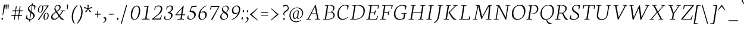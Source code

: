 SplineFontDB: 3.0
FontName: Neuton-ExtralightItalic
FullName: Neuton Extralight Italic
FamilyName: Neuton
Weight: ExtraLight
Copyright: Copyright (c) 2010, 2011 Brian M Zick (http://21326.info/), \nwith Reserved Font Name 'Neuton'.\n\nThis Font Software is licensed under the SIL Open Font License, Version 1.1.\nThis license is available with a FAQ at: http://scripts.sil.org/OFL\n   WITHOUT WARRANTIES OR CONDITIONS OF ANY KIND, either express or implied.\n   See the License for the specific language governing permissions and\n   limitations under the License.
UComments: "2011-7-27: Created." 
Version: 1.46
ItalicAngle: -9
UnderlinePosition: -361
UnderlineWidth: 0
Ascent: 1638
Descent: 410
LayerCount: 3
Layer: 0 0 "Back"  1
Layer: 1 0 "Fore"  0
Layer: 2 0 "Compare"  0
NeedsXUIDChange: 1
XUID: [1021 467 2011608612 16041572]
FSType: 1
OS2Version: 1
OS2_WeightWidthSlopeOnly: 0
OS2_UseTypoMetrics: 0
CreationTime: 1311747327
ModificationTime: 1370953276
PfmFamily: 17
TTFWeight: 500
TTFWidth: 5
LineGap: 0
VLineGap: 0
OS2TypoAscent: 2106
OS2TypoAOffset: 0
OS2TypoDescent: -485
OS2TypoDOffset: 0
OS2TypoLinegap: 0
OS2WinAscent: 2106
OS2WinAOffset: 0
OS2WinDescent: 485
OS2WinDOffset: 0
HheadAscent: 2106
HheadAOffset: 0
HheadDescent: -485
HheadDOffset: 0
OS2SubXSize: 1095
OS2SubYSize: 1179
OS2SubXOff: 0
OS2SubYOff: 235
OS2SupXSize: 1095
OS2SupYSize: 1179
OS2SupXOff: 0
OS2SupYOff: 809
OS2StrikeYSize: 84
OS2StrikeYPos: 436
OS2Vendor: 'PfEd'
Lookup: 1 0 0 "'onum' Oldstyle Figures lookup 1"  {"'onum' Oldstyle Figures lookup 1-1" ("osf" ) } ['onum' ('DFLT' <'dflt' > 'hebr' <'dflt' > 'latn' <'dflt' > ) ]
Lookup: 3 0 0 "Neuton-Regular-'salt' Stylistic Alternates"  {"Neuton-Regular-Alternate Substitution in Latin lookup 0-1"  } ['salt' ('DFLT' <'dflt' > 'latn' <'dflt' > ) ]
MarkAttachClasses: 1
DEI: 91125
LangName: 1033 
Encoding: UnicodeBmp
Compacted: 1
UnicodeInterp: none
NameList: Adobe Glyph List
DisplaySize: -24
AntiAlias: 1
FitToEm: 1
WidthSeparation: 200
WinInfo: 0 31 10
BeginPrivate: 0
EndPrivate
Grid
-2048 976.6 m 0
 4096 976.6 l 0
-2048 1314.5 m 0
 4096 1314.5 l 0
-2048 1361.8 m 0
 4096 1361.8 l 0
-2048 1701.8 m 0
 4096 1701.8 l 0
-2048 -366 m 0
 4096 -366 l 0
-2048 -21.8 m 0
 4096 -21.8 l 0
EndSplineSet
TeXData: 1 0 0 156160 78080 52053 446976 -1048576 52053 783286 444596 497025 792723 393216 433062 380633 303038 157286 324010 404750 52429 2506097 1059062 262144
BeginChars: 65555 239

StartChar: exclam
Encoding: 33 33 0
Width: 368
VWidth: 0
Flags: HMW
LayerCount: 3
Back
SplineSet
83 92 m 0xc0
 83 159 140 210 206 210 c 0
 273 210 331 157 331 90 c 0
 331 20 276 -36 206 -36 c 0
 136 -36 83 22 83 92 c 0xc0
109 1245 m 0
 109 1282 197 1292 240 1292 c 0
 267 1292 304 1284 304 1253 c 0xa0
 304 1084.02 273 675 249 357 c 1
 162 376 l 1
 147 669 109 1072 109 1245 c 0
EndSplineSet
Fore
SplineSet
132.453 66 m 0
 141.006 120 170.184 159 204.184 159 c 0
 240.184 159 258.006 120 249.453 66 c 0
 240.267 8 219.773 -33 174.773 -33 c 0
 132.773 -33 123.9 12 132.453 66 c 0
326.456 1253 m 0
 330.732 1280 365.949 1294 401.949 1294 c 0
 428.949 1294 453.365 1284 448.456 1253 c 0
 421.688 1084 336.177 683 258.019 360 c 1
 215.444 369 l 1
 250.969 688 308.717 1141 326.456 1253 c 0
EndSplineSet
Colour: ffffff
EndChar

StartChar: quotedbl
Encoding: 34 34 1
Width: 516
VWidth: 0
Flags: HMW
LayerCount: 3
Back
SplineSet
50 1302 m 1
 233 1286 l 1
 197 903 l 1
 104 892 l 1
 50 1302 l 1
258 1302 m 1
 442 1286 l 1
 406 903 l 1
 311 892 l 1
 258 1302 l 1
EndSplineSet
Fore
SplineSet
121 1302 m 1
 230 1296 l 1
 194 895 l 1
 142 891 l 1
 121 1302 l 1
286 1302 m 1
 396 1296 l 1
 360 895 l 1
 307 891 l 1
 286 1302 l 1
EndSplineSet
Colour: ffffff
EndChar

StartChar: numbersign
Encoding: 35 35 2
Width: 1210
VWidth: 0
Flags: HMW
LayerCount: 3
Back
SplineSet
182 -26 m 9
 359 1149 l 17
 475 1159 l 9
 299 -19 l 17
 182 -26 l 9
49 711 m 17
 83 836 l 9
 992 836 l 17
 961 711 l 9
 49 711 l 17
-22 326 m 1
 11 451 l 9
 917 451 l 17
 886 326 l 1
 -22 326 l 1
487 -26 m 9
 663 1149 l 17
 781 1158 l 9
 604 -19 l 17
 487 -26 l 9
EndSplineSet
Fore
SplineSet
391 -19 m 17
 324 -26 l 9
 500 1151 l 17
 568 1161 l 9
 391 -19 l 17
174 712 m 17
 196 789 l 9
 1107 789 l 17
 1088 712 l 9
 174 712 l 17
103 326 m 17
 124 403 l 9
 1033 403 l 17
 1012 326 l 9
 103 326 l 17
722 -19 m 17
 653 -26 l 9
 830 1151 l 17
 898 1160 l 9
 722 -19 l 17
EndSplineSet
Colour: ffffff
EndChar

StartChar: dollar
Encoding: 36 36 3
Width: 942
VWidth: 0
Flags: HMW
LayerCount: 3
Back
SplineSet
66 122 m 1xd1
 79 389 l 1
 181 375 l 1
 220 187 l 1
 256 130 333 77 426 77 c 0
 531 77 663 139 663 287 c 0xe1
 663 547 90 544 90 916 c 0
 90 1143 282 1269 479 1269 c 0
 587 1269 682 1235 761 1169 c 1
 761 1161 739 887 739 887 c 1
 640 899 l 1xd2
 615 1090 l 1
 597 1126 525 1185 445 1185 c 0
 345 1185 263 1126 263 995 c 0
 263 708 847 730 847 354 c 0
 847 124 630 -24 402 -24 c 0
 258 -24 130 43 66 122 c 1xd1
367 -179 m 1xc8
 379 9 l 1
 416 54 l 1
 416 631 l 1
 421 700 l 1
 421 1207 l 1
 385 1242 l 1
 370 1394 l 1
 535 1409 l 1
 518 1242 l 1
 483 1202 l 1
 483 666 l 1xc4
 486 582 l 1
 486 54 l 1
 527 20 l 1
 540 -164 l 1
 367 -179 l 1xc8
EndSplineSet
Fore
SplineSet
124.373 116 m 1
 199.512 401 l 1
 246.245 393 l 1
 239.559 174 l 1
 270.779 87 380.86 37 493.86 37 c 0
 617.86 37 745.896 113 769.497 262 c 0
 816.854 561 251.456 609 306.891 959 c 0
 338.409 1158 528.307 1271 688.307 1271 c 0
 796.307 1271 907.764 1236 962.885 1161 c 1
 880.785 851 l 1
 835.894 858 l 1
 847.381 1101 l 1
 821.835 1167 735.278 1214 653.278 1214 c 0
 541.278 1214 433.083 1137 412.335 1006 c 0
 362.127 689 937.94 631 886.782 308 c 0
 856.848 119 679.882 -26 431.882 -26 c 0
 287.882 -26 175.86 37 124.373 116 c 1
379.649 -179 m 1
 421.426 9 l 1
 446.553 54 l 1
 538.099 632 l 1
 553.869 700 l 1
 634.328 1208 l 1
 623.03 1244 l 1
 637.104 1396 l 1
 748.48 1411 l 5
 707.03 1244 l 1
 682.854 1205 l 1
 597.484 666 l 1
 586.338 583 l 1
 502.553 54 l 1
 515.168 20 l 1
 500.025 -164 l 1
 379.649 -179 l 1
EndSplineSet
Colour: ffffff
EndChar

StartChar: percent
Encoding: 37 37 4
Width: 1230
VWidth: 0
Flags: HMW
LayerCount: 3
Back
SplineSet
29 898 m 0x15e0
 29 1067 178 1211 301 1211 c 0
 319 1211 324 1210 330 1208 c 1
 340 1142 l 17
 325 1148 314 1154 295 1154 c 0x1be0
 216 1154 194 1012 194 898 c 0
 194 781 223 649 297 649 c 0
 381 649 402 778 402 898 c 0
 402 1041 384 1137 364 1198 c 9x15e0
 921 1210 l 25
 931 1121 l 25x09e0
 491 1137 l 17
 541 1085 566 948 566 898 c 0
 566 726 414 583 297 583 c 0
 170 583 29 706 29 898 c 0x15e0
123 -10 m 1
 530 588 l 1
 921 1210 l 1
 1087 1207 l 1
 1085 1178 l 1
 684 591 l 1
 313 -32 l 1x41e0
 123 -10 l 1
647 277 m 0
 647 446 794 590 917 590 c 0
 1059 590 1181 453 1181 274 c 0
 1181 105 1037 -36 920 -36 c 0xa1e0
 793 -36 647 87 647 277 c 0
812 277 m 0
 812 160 846 32 920 32 c 0
 1004 32 1021 158 1021 279 c 0
 1021 399 993 534 917 534 c 0
 832 534 812 391 812 277 c 0
EndSplineSet
Fore
SplineSet
250.388 899 m 0
 277.312 1069 389.12 1213 512.12 1213 c 0
 530.12 1213 549.12 1213 554.646 1210 c 1
 539.201 1163 l 17
 527.419 1177 526.21 1182 507.21 1182 c 0
 422.21 1182 358.602 1014 340.388 899 c 0
 321.698 781 345.99 625 420.99 625 c 0
 504.99 625 575.382 779 594.388 899 c 0
 617.037 1042 604.083 1137 586.111 1194 c 9
 1084.96 1212 l 25
 1087.2 1163 l 25
 677.201 1163 l 17
 699.391 1120 693.307 949 685.388 899 c 0
 658.146 727 532.812 586 414.812 586 c 0
 287.812 586 219.978 707 250.388 899 c 0
224.189 -43 m 1
 670.13 588 l 1
 1084.96 1212 l 1
 1181.17 1207 l 1
 1177.54 1203 l 1
 749.605 591 l 1
 324.556 -47 l 1
 224.189 -43 l 1
726.031 278 m 0
 752.956 448 865.605 591 988.605 591 c 0
 1130.61 591 1191.75 453 1163.4 274 c 0
 1136.47 104 1010.3 -36 892.298 -36 c 0
 765.298 -36 695.938 88 726.031 278 c 0
819.031 278 m 0
 800.342 160 823 0 898 0 c 0
 982 0 1053.18 159 1072.35 280 c 0
 1091.35 400 1059.54 559 983.537 559 c 0
 898.537 559 837.245 393 819.031 278 c 0
EndSplineSet
Colour: ffffff
EndChar

StartChar: ampersand
Encoding: 38 38 5
Width: 1357
VWidth: 0
Flags: HMW
LayerCount: 3
Back
SplineSet
33 313 m 0xf4
 33 468 125 596 310 701 c 1
 246 755 178 860 178 974 c 0xec
 178 1130 334 1271 494 1271 c 0
 675 1271 786 1192 786 1011 c 0
 786 909 707 808 556 716 c 1
 556 705 l 1
 787 449 l 1
 964 719 l 1
 813 761 l 1
 823 837 l 1
 1255 837 l 1
 1245 761 l 1
 1075 722 l 1
 859 380 l 1
 1027 199 1143 97 1202 79 c 2
 1235 70 l 1
 1220 0 l 1
 1183 -13 1143 -19 1100 -19 c 0
 989 -19 903 66 844 128 c 2
 756 218 l 1
 664 84 569 -19 380 -19 c 0
 175 -19 33 111 33 313 c 0xf4
221 393 m 0xf4
 221 242 288 105 439 105 c 0
 556 105 646 205 685 282 c 1
 372 629 l 1
 355 632 l 1
 287 585 221 503 221 393 c 0xf4
338 1024 m 0xec
 338 924 427 820 488 773 c 1
 566 826 616 872 616 988 c 0
 616 1098 579 1188 474 1188 c 0
 389 1188 338 1107 338 1024 c 0xec
EndSplineSet
Fore
SplineSet
148.487 243 m 0
 178.58 433 362.062 556 534.435 672 c 1
 477.897 757 414.636 869 431.425 975 c 0
 456.133 1131 593.465 1272 753.465 1272 c 0
 907.465 1272 991.102 1175 966.711 1021 c 0
 944.22 879 807.698 781 660.177 683 c 1
 659.701 680 l 1
 867.979 385 l 1
 1109.2 721 l 1
 953.105 752 l 1
 960.49 786 l 1
 1376.49 786 l 1
 1366.11 752 l 1
 1193.51 723 l 1
 908.584 332 l 1
 1016.39 154 1121.04 76 1208.44 47 c 2
 1252.38 34 l 1
 1239.53 -3 l 1
 1194.15 -18 1182.83 -20 1145.83 -20 c 0
 1047.83 -20 963.395 53 920.373 116 c 2
 836.379 236 l 1
 731.581 111 589.832 -20 393.832 -20 c 0
 215.832 -20 125.521 98 148.487 243 c 0
266.506 281 m 0
 247.5 161 327.295 65 450.295 65 c 0
 580.295 65 694.024 158 798.932 290 c 1
 568.516 622 l 1
 565.516 622 l 1
 420.151 525 289.472 426 266.506 281 c 0
517.502 1026 m 0
 503.248 936 561.301 829 624.779 731 c 1
 746.767 813 847.912 896 864.385 1000 c 0
 882.599 1115 815.962 1212 715.962 1212 c 0
 613.962 1212 532.707 1122 517.502 1026 c 0
EndSplineSet
Colour: ffffff
EndChar

StartChar: quotesingle
Encoding: 39 39 6
Width: 350
VWidth: 0
Flags: HMW
LayerCount: 3
Back
SplineSet
50 1302 m 1
 233 1286 l 1
 197 903 l 1
 104 892 l 1
 50 1302 l 1
EndSplineSet
Fore
SplineSet
121 1302 m 1
 230 1296 l 1
 194 895 l 1
 142 891 l 1
 121 1302 l 1
EndSplineSet
Colour: ffffff
EndChar

StartChar: parenleft
Encoding: 40 40 7
Width: 581
VWidth: 0
Flags: HMW
LayerCount: 3
Back
SplineSet
49 445 m 0
 49 970 320 1199 386 1255 c 1
 436 1189 l 1
 350 1076 227 879 227 455 c 0
 227 40 405 -244 449 -317 c 1
 381 -375 l 1
 331 -328 49 -70 49 445 c 0
EndSplineSet
Fore
SplineSet
680.12 1213 m 1
 662.931 1256 l 1
 587.903 1199 281.375 981 198.064 455 c 0
 116.339 -61 355.05 -328 398.765 -374 c 1
 431.832 -342 l 1
 398.395 -269 245.335 40 311.224 456 c 0
 378.537 881 577.223 1100 680.12 1213 c 1
EndSplineSet
Colour: ffffff
EndChar

StartChar: parenright
Encoding: 41 41 8
Width: 581
VWidth: 0
Flags: HMW
LayerCount: 3
Back
SplineSet
44 1189 m 1
 93 1255 l 1
 159 1199 431 970 431 445 c 0
 431 -70 149 -328 99 -375 c 1
 30 -317 l 1
 74 -244 253 40 253 455 c 0
 253 879 130 1076 44 1189 c 1
EndSplineSet
Fore
SplineSet
295.12 1213 m 1
 325.931 1256 l 1
 382.903 1199 620.375 981 537.064 455 c 0
 455.339 -61 132.05 -328 73.7646 -374 c 1
 50.832 -342 l 1
 107.395 -269 358.335 40 424.224 456 c 0
 491.537 881 362.223 1100 295.12 1213 c 1
EndSplineSet
Colour: ffffff
EndChar

StartChar: asterisk
Encoding: 42 42 9
Width: 916
VWidth: 0
Flags: HMW
LayerCount: 3
Back
SplineSet
328 1292 m 1
 464 1279 l 1
 438 988 l 1
 727 1119 l 1
 756 989 l 1
 471 921 l 1
 690 692 l 1
 572 623 l 1
 419 870 l 1
 264 593 l 1
 162 685 l 1
 355 904 l 1
 43 964 l 1
 98 1091 l 1
 365 977 l 1
 328 1292 l 1
EndSplineSet
Fore
SplineSet
405 1289 m 1
 514 1280 l 1
 489 973 l 5
 782 1097 l 1
 807 990 l 1
 507 923 l 5
 714 680 l 1
 622 623 l 1
 465 893 l 1
 296 616 l 1
 213 684 l 1
 417 919 l 1
 107 990 l 1
 149 1093 l 1
 433 970 l 1
 405 1289 l 1
EndSplineSet
Colour: ffffff
EndChar

StartChar: plus
Encoding: 43 43 10
Width: 732
VWidth: 0
Flags: HMW
LayerCount: 3
Back
SplineSet
50 409 m 1
 62 510 l 1
 271 510 l 1
 271 741 l 1
 380 729 l 1
 381 510 l 1
 601 510 l 1
 589 409 l 1
 381 409 l 1
 383 174 l 1
 271 185 l 1
 271 409 l 1
 50 409 l 1
EndSplineSet
Fore
SplineSet
111 426 m 1
 124 495 l 1
 332 495 l 1
 332 742 l 1
 399 730 l 1
 401 495 l 1
 621 495 l 1
 610 426 l 1
 401 426 l 1
 402 172 l 1
 332 187 l 1
 332 426 l 1
 111 426 l 1
EndSplineSet
Colour: ffffff
EndChar

StartChar: comma
Encoding: 44 44 11
Width: 514
VWidth: 0
Flags: HMW
LayerCount: 3
Back
SplineSet
54 -244 m 1
 185 -210 236 -134 236 -70 c 0
 236 -14 190 36 120 36 c 0
 110 36 100 35 90 34 c 1
 82 55 76 74 76 97 c 0
 76 177 148 218 198 218 c 0
 268 218 372 161 372 10 c 0
 372 -83 340 -243 77 -313 c 1
 54 -244 l 1
EndSplineSet
Fore
SplineSet
114 -236 m 1
 257 -179 292 -112 292 -30 c 0
 292 57 242 112 183 112 c 0
 174 112 165 112 156 108 c 1
 153 117 153 118 153 127 c 0
 153 182 192 218 249 218 c 0
 325 218 392 147 392 9 c 0
 392 -85 335 -215 126 -281 c 1
 114 -236 l 1
EndSplineSet
Colour: ffffff
EndChar

StartChar: hyphen
Encoding: 45 45 12
Width: 664
VWidth: 0
Flags: HMW
LayerCount: 3
Back
SplineSet
81 398 m 1xa0
 92 498 l 1xa0
 500 517 l 1
 489 415 l 1x60
 81 398 l 1xa0
EndSplineSet
Fore
SplineSet
126 419 m 1
 136 480 l 1
 542 497 l 1
 533 437 l 1
 126 419 l 1
EndSplineSet
Colour: ffffff
EndChar

StartChar: period
Encoding: 46 46 13
Width: 376
VWidth: 0
Flags: HMW
LayerCount: 3
Back
SplineSet
73 92 m 0
 73 156 127 205 191 205 c 0
 257 205 313 154 313 90 c 0
 313 23 257 -31 191 -31 c 0
 125 -31 73 25 73 92 c 0
EndSplineSet
Fore
SplineSet
126 70 m 0
 126 133 146 167 189 167 c 0
 232 167 252 134 252 70 c 0
 252 4 235 -33 189 -33 c 0
 143 -33 126 6 126 70 c 0
EndSplineSet
Colour: ffffff
EndChar

StartChar: colon
Encoding: 58 58 14
Width: 378
VWidth: 0
Flags: HMW
LayerCount: 3
Back
SplineSet
99 119 m 0
 99 178 151 224 212 224 c 0
 273 224 325 176 325 117 c 0
 325 53 273 1 212 1 c 0
 150 1 99 55 99 119 c 0
99 747 m 0
 99 808 151 853 212 853 c 0
 273 853 325 805 325 744 c 0
 325 680 273 629 212 629 c 0
 150 629 99 683 99 747 c 0
EndSplineSet
Fore
SplineSet
241.254 734 m 0
 251.232 797 276.301 829 319.301 829 c 0
 362.301 829 376.391 798 366.254 734 c 0
 355.801 668 334.94 631 288.94 631 c 0
 242.94 631 231.117 670 241.254 734 c 0
144.313 103 m 0
 154.292 166 179.677 200 222.677 200 c 0
 265.677 200 280.45 167 270.313 103 c 0
 259.86 37 237 0 191 0 c 0
 145 0 134.177 39 144.313 103 c 0
EndSplineSet
Colour: ffffff
EndChar

StartChar: semicolon
Encoding: 59 59 15
Width: 483
VWidth: 0
Flags: HMW
LayerCount: 3
Back
SplineSet
77 -230 m 1xe8
 199 -198 246 -131 246 -70 c 0
 246 -18 204 31 138 31 c 0
 129 31 119 29 110 28 c 1
 102 47 96 66 96 87 c 0
 96 161 163 199 210 199 c 0
 274 199 372 145 372 6 c 0
 372 -81 342 -231 98 -295 c 1
 77 -230 l 1xe8
126 744 m 0xf0
 126 806 178 853 240 853 c 0
 304 853 356 805 356 743 c 0
 356 678 304 626 240 626 c 0
 176 626 126 679 126 744 c 0xf0
EndSplineSet
Fore
Refer: 13 46 N 0.96 0 0.152049 0.96 113.761 656 2
Refer: 11 44 N 0.93 0 0.147298 0.93 19.3852 -3 2
Colour: ffffff
EndChar

StartChar: slash
Encoding: 47 47 16
Width: 746
VWidth: 0
Flags: HMW
LayerCount: 3
Back
SplineSet
439 1235 m 21
 571 1244 l 13
 106 -355 l 21
 -23 -363 l 13
 439 1235 l 21
EndSplineSet
Fore
SplineSet
100 -358 m 1
 562 1241 l 1
 644 1244 l 1
 179 -354 l 1
 100 -358 l 1
EndSplineSet
Colour: ffffff
EndChar

StartChar: equal
Encoding: 61 61 17
Width: 875
VWidth: 0
Flags: HMW
LayerCount: 3
Back
SplineSet
92 319 m 1
 102 424 l 1
 717 424 l 1
 706 319 l 1
 92 319 l 1
95 559 m 1
 105 663 l 1
 721 663 l 1
 709 559 l 1
 95 559 l 1
EndSplineSet
Fore
SplineSet
122 340 m 1
 134 405 l 1
 749 405 l 1
 738 340 l 1
 122 340 l 1
125 580 m 1
 138 645 l 1
 751 645 l 1
 740 580 l 1
 125 580 l 1
EndSplineSet
Colour: ffffff
EndChar

StartChar: greater
Encoding: 62 62 18
Width: 867
VWidth: 0
Flags: HMW
LayerCount: 3
Back
SplineSet
59 -13 m 1
 519 434 l 1
 79 900 l 1
 135 973 l 1
 755 472 l 1
 756 415 l 1
 122 -83 l 1
 59 -13 l 1
EndSplineSet
Fore
SplineSet
104 -37 m 1
 624 444 l 1
 123 926 l 1
 139 973 l 1
 758 456 l 1
 760 426 l 1
 126 -82 l 1
 104 -37 l 1
EndSplineSet
Colour: ffffff
EndChar

StartChar: question
Encoding: 63 63 19
Width: 726
VWidth: 0
Flags: HMW
LayerCount: 3
Back
SplineSet
47 1152 m 0xd8
 47 1205 86 1287 243 1287 c 0
 398 1287 587 1114 587 860 c 0
 587 623 299 656 299 508 c 0
 299 468 306 432 321 383 c 1
 246 366 l 1
 219 406 169 505 169 585 c 0
 169 809 476 734 476 939 c 0
 476 1031 372 1113 313 1113 c 0
 237 1113 164 1087 121 1041 c 1
 88 1054 47 1098 47 1152 c 0xd8
159 92 m 0xe8
 159 159 216 210 282 210 c 0
 349 210 406 157 406 90 c 0
 406 20 352 -36 282 -36 c 0
 212 -36 159 22 159 92 c 0xe8
EndSplineSet
Fore
SplineSet
288.676 1166 m 0
 298.812 1230 416.683 1286 506.683 1286 c 0
 684.683 1286 793.856 1104 765.506 925 c 0
 729.553 698 417.177 683 389.459 508 c 0
 383.124 468 393.304 406 411.701 358 c 1
 370.168 342 l 1
 331.979 385 303.174 462 316.161 544 c 0
 350.53 761 667.074 796 690.832 946 c 0
 709.362 1063 659.21 1182 526.21 1182 c 0
 450.21 1182 374.301 1151 324.015 1105 c 1
 299.232 1119 284.559 1140 288.676 1166 c 0
305.453 66 m 0
 314.006 120 343.184 159 377.184 159 c 0
 413.184 159 430.006 120 421.453 66 c 0
 412.268 8 391.773 -33 346.773 -33 c 0
 304.773 -33 296.9 12 305.453 66 c 0
EndSplineSet
Colour: ffffff
EndChar

StartChar: at
Encoding: 64 64 20
Width: 1411
VWidth: 0
Flags: HMW
LayerCount: 3
Back
SplineSet
54 325 m 0
 54 723 356 1044 787 1044 c 0
 1067 1044 1306 863 1306 589 c 0
 1306 319 1106 70 832 70 c 0
 764 70 735 117 738 187 c 1
 728 187 l 1
 688 128 617 59 541 59 c 0
 436 59 360 155 360 326 c 0
 360 611 590 789 758 789 c 0
 811 789 867 786 924 773 c 1
 943 751 l 1
 902 385 l 2
 892.534 300.5 866.279 168 914 168 c 0
 1065 168 1173 346 1173 549 c 0
 1173 810 987 955 751 955 c 0
 422 955 209 665 209 351 c 0
 209 56 399 -135 727 -135 c 0
 877 -135 1032 -59 1079 -19 c 1
 1115 -83 l 1
 1026 -136 906 -228 691 -228 c 0
 387 -228 54 -77 54 325 c 0
516 368 m 0
 516 217 551 181 601 181 c 0
 654 181 705 214 739 254 c 1
 792 692 l 1
 773 696 735 703 704 703 c 0
 588 703 516 522 516 368 c 0
EndSplineSet
Fore
SplineSet
116 333 m 0
 116 691 367 1044 785 1044 c 0
 1066 1044 1297 847 1297 573 c 0
 1297 302 1102 69 828 69 c 0
 769 69 778 131 781 188 c 1
 772 188 l 1
 732 128 636 60 560 60 c 0
 467 60 413 153 413 325 c 0
 413 609 608 790 777 790 c 0
 830 790 858 785 916 772 c 1
 931 752 l 1
 889 385 l 2
 868 206 852 136 900 136 c 0
 1054 136 1213 280 1213 540 c 0
 1213 812 983 988 747 988 c 0
 435 988 206 721 206 358 c 0
 206 46 398 -163 725 -163 c 0
 875 -163 1046 -83 1092 -43 c 1
 1113 -82 l 1
 1026 -146 909 -227 688 -227 c 0
 383 -227 116 -32 116 333 c 0
502 369 m 0
 502 218 535 138 586 138 c 0
 639 138 747 203 783 243 c 1
 838 714 l 1
 811 723 754 725 723 725 c 0
 598 725 502 577 502 369 c 0
EndSplineSet
Colour: ffffff
EndChar

StartChar: A
Encoding: 65 65 21
Width: 1408
VWidth: 0
Flags: HMW
LayerCount: 3
Back
SplineSet
-37 0 m 1
 -28 74 l 1
 121 129 l 1
 559 1237 l 1
 710 1268 l 1
 1100 124 l 1
 1237 80 l 1
 1228 0 l 1
 713 0 l 1
 725 74 l 1
 896 129 l 1
 787 432 l 1
 368 432 l 1
 256 124 l 1
 442 80 l 1
 431 0 l 1
 -37 0 l 1
406 534 m 1
 758 534 l 1
 592 1034 l 1
 406 534 l 1
EndSplineSet
Fore
SplineSet
112 0 m 1
 123.652 42 l 1
 270.403 72 l 1
 895.614 1254 l 1
 950.831 1268 l 1
 1175.45 66 l 1
 1304.44 47 l 1
 1289.16 1 l 1
 880.158 1 l 1
 895.811 43 l 1
 1066.56 73 l 1
 991.708 478 l 1
 559.708 478 l 1
 346.295 65 l 1
 527.286 46 l 1
 511 0 l 1
 112 0 l 1
588.577 534 m 1
 981.577 534 l 1
 875.847 1085 l 1
 588.577 534 l 1
EndSplineSet
Colour: ffffff
EndChar

StartChar: B
Encoding: 66 66 22
Width: 1183
VWidth: 0
Flags: HMW
LayerCount: 3
Back
SplineSet
50 0 m 1x65
 61 74 l 1
 228 121 l 1
 228 1104 l 1
 57 1134 l 1
 67 1211 l 1x75
 212 1232 382 1257 559 1257 c 0
 869 1257 996 1118 996 967 c 0x2e
 996 863 947 736 790 679 c 1
 790 672 l 1
 995 661 1100 512 1100 380 c 0
 1100 192 970 0 568 0 c 2xad
 50 0 l 1x65
420 96 m 1xa5
 640 96 l 2
 814 96 904 218 904 347 c 0
 904 471 818 605 643 605 c 2
 420 605 l 1
 420 96 l 1xa5
420 688 m 1
 678 688 l 1
 764 724 808 795 808 909 c 0
 808 1033 743 1171 500 1171 c 0x2e
 476 1171 447 1168 420 1164 c 1
 420 688 l 1
EndSplineSet
Fore
SplineSet
109 0 m 1
 123.652 42 l 1
 297.403 72 l 1
 468.617 1153 l 1
 300.102 1175 l 1
 315.804 1211 l 1
 465.288 1233 594.089 1257 771.089 1257 c 0
 1006.58 1257 1123.79 1153.2 1123.79 995.026 c 0
 1123.79 828.896 1005.87 726.757 897.801 668 c 1
 896.851 662 l 1
 1026.79 641.006 1143.93 536.707 1143.93 391.052 c 4
 1143.93 139.986 909.117 0 539 0 c 2
 109 0 l 1
400.553 54 m 1
 546.553 54 l 2
 872.695 54 1043.26 156.794 1043.26 370.956 c 4
 1043.26 496.102 938.734 621 746.356 621 c 2
 490.356 621 l 1
 400.553 54 l 1
498.117 670 m 1
 818.117 670 l 1
 931.78 723.296 1019.19 817.137 1019.19 976.312 c 0
 1019.19 1128.23 900.44 1212 705.962 1212 c 0
 679.962 1212 610.962 1212 583.012 1206 c 1
 498.117 670 l 1
EndSplineSet
Colour: ffffff
EndChar

StartChar: C
Encoding: 67 67 23
Width: 1160
VWidth: 0
Flags: HMW
LayerCount: 3
Back
SplineSet
61 589 m 0
 61 884 246 1269 704 1269 c 0
 836 1269 970 1242 1066 1169 c 1
 1035 837 l 1
 947 850 l 1
 905 1070 l 1
 859 1129 776 1174 647 1174 c 0
 439 1174 275 980 275 658 c 0
 275 299 491 111 728 111 c 0
 862 111 992 182 1078 261 c 1
 1113 185 l 1
 1034 89 859 -24 651 -24 c 0
 344 -24 61 190 61 589 c 0
EndSplineSet
Fore
SplineSet
878.307 1271 m 0
 1011.31 1271 1121 1234 1172.47 1191 c 1
 1088.09 854 l 1
 1042.36 862 l 1
 1053.38 1121 l 1
 1016.88 1181 981.438 1215 822.438 1215 c 0
 560.865 1215 312.393 895.014 312.393 482.961 c 0
 312.393 214.597 438.518 54 679.553 54 c 0
 833.553 54 973.268 125 1070 218 c 1
 1087.14 181 l 1
 1009.25 87 836.882 -26 620.882 -26 c 0
 357.15 -26 197.619 168.22 197.619 465.595 c 0
 197.619 852.443 451.739 1271 878.307 1271 c 0
EndSplineSet
Colour: ffffff
EndChar

StartChar: D
Encoding: 68 68 24
Width: 1375
VWidth: 0
Flags: HMW
LayerCount: 3
Back
SplineSet
47 0 m 1x4c
 61 74 l 1
 233 129 l 1
 233 1103 l 1
 61 1133 l 1
 70 1209 l 1x6c
 267 1240 438 1258 583 1258 c 0
 1145 1258 1304 961 1304 653 c 0
 1304 311 1053 0 541 0 c 2x9c
 47 0 l 1x4c
424 104 m 1x9c
 569 104 l 2
 924 104 1093 331 1093 598 c 0
 1093 905 914 1155 546 1155 c 0
 506 1155 464 1155 424 1151 c 1
 424 104 l 1x9c
EndSplineSet
Fore
SplineSet
400.553 54 m 1
 580.553 54 l 2
 974.628 54 1264.48 290.757 1264.48 734.31 c 4
 1264.48 1035.39 1080.33 1207 747.17 1207 c 0
 707.584 1207 621.385 1204.29 580.161 1188 c 1
 400.553 54 l 1
109 0 m 1
 123.652 42 l 1
 297.403 72 l 1
 468.617 1153 l 1
 300.102 1175 l 1
 315.804 1211 l 1
 517.714 1242 656.406 1259 802.406 1259 c 0
 1223.22 1259 1379.25 1041.23 1379.25 771.986 c 4
 1379.25 338.873 1090.96 0 545 0 c 2
 109 0 l 1
EndSplineSet
Colour: ffffff
EndChar

StartChar: E
Encoding: 69 69 25
Width: 1184
VWidth: 0
Flags: HMW
LayerCount: 3
Back
SplineSet
50 1168 m 1x6f
 61 1244 l 1
 1056 1244 l 1x6f
 1025 924 l 1
 938 937 l 1
 897 1152 l 1
 426 1152 l 1
 426 676 l 1
 716 676 l 1
 758 796 l 1
 853 810 l 1
 819 421 l 1
 734 408 l 1
 700 583 l 1
 426 583 l 1
 426 96 l 1
 921 96 l 1xb7
 1019 326 l 1
 1102 313 l 1
 1072 0 l 1
 57 0 l 1
 65 74 l 1
 232 121 l 1
 232 1126 l 1
 50 1168 l 1x6f
EndSplineSet
Fore
SplineSet
300.378 1202 m 1
 314.03 1244 l 1
 1225.03 1244 l 5
 1143.51 925 l 5
 1098.46 931 l 5
 1120.95 1193 l 5
 586.953 1193 l 5
 502.375 659 l 5
 837.375 659 l 5
 896.391 798 l 5
 951.658 806 l 5
 857.046 417 l 5
 804.621 408 l 5
 819.822 605 l 5
 493.822 605 l 5
 406.553 54 l 5
 968.553 54 l 5
 1085.16 323 l 5
 1124.57 313 l 5
 1045 0 l 5
 113 0 l 1
 125.652 42 l 1
 300.403 72 l 1
 475.102 1175 l 1
 300.378 1202 l 1
EndSplineSet
Colour: ffffff
EndChar

StartChar: F
Encoding: 70 70 26
Width: 1137
VWidth: 0
Flags: HMW
LayerCount: 3
Back
SplineSet
50 1168 m 1xde
 61 1244 l 1
 1054 1244 l 1xde
 1013 922 l 1
 925 936 l 1
 891 1152 l 1
 426 1152 l 1xee
 426 670 l 1
 713 670 l 1
 755 790 l 1
 845 804 l 1
 818 412 l 1
 730 398 l 1
 700 578 l 1
 426 578 l 1
 423 122 l 1
 661 83 l 1
 648 0 l 1
 57 0 l 1
 65 74 l 1
 232 121 l 1
 232 1126 l 1
 50 1168 l 1xde
EndSplineSet
Fore
SplineSet
300.378 1202 m 1
 314.03 1244 l 1
 1225.03 1244 l 5
 1141.03 922 l 5
 1093.3 930 l 5
 1113.95 1193 l 5
 583.953 1193 l 5
 495.258 633 l 5
 828.258 633 l 5
 889.432 773 l 5
 946.54 780 l 5
 854.087 392 l 5
 797.819 384 l 5
 810.863 580 l 5
 486.863 580 l 5
 406.087 70 l 5
 649.395 53 l 5
 629 0 l 5
 114 0 l 1
 123.652 42 l 1
 298.403 72 l 1
 473.102 1175 l 1
 300.378 1202 l 1
EndSplineSet
Colour: ffffff
EndChar

StartChar: G
Encoding: 71 71 27
Width: 1339
VWidth: 0
Flags: HMW
LayerCount: 3
Back
SplineSet
61 578 m 0xf8
 61 1007 385 1260 717 1260 c 0
 894 1260 1040 1222 1139 1163 c 1xf8
 1115 841 l 1
 1028 856 l 1xf4
 992 1047 l 1
 946 1093 824 1161 667 1161 c 0
 470 1161 276 1013 276 647 c 0
 276 350 454 77 771 77 c 0
 851 77 915 103 943 119 c 1
 943 434 l 1
 707 472 l 1
 719 555 l 1
 1275 555 l 1
 1263 480 l 1
 1139 439 l 1
 1139 79 l 1
 1007 0 858 -31 658 -31 c 0
 256 -31 61 237 61 578 c 0xf8
EndSplineSet
Fore
SplineSet
911.881 1262 m 0
 1044.88 1262 1193.74 1235.84 1280.31 1170 c 1
 1199.94 852 l 1
 1155.74 857 l 1
 1162.11 1093 l 1
 1124.83 1148 1028.54 1201 869.536 1201 c 0
 553.112 1201 319.304 883.881 319.304 487.866 c 0
 319.304 251.43 424.01 45 731.127 45 c 0
 823.127 45 918.295 65 1002.69 118 c 1
 1063.92 492 l 1
 826.885 517 l 1
 839.062 556 l 1
 1319.06 556 l 1
 1305.88 517 l 1
 1168.56 496 l 1
 1102.51 79 l 1
 957 0 816.832 -20 616.832 -20 c 0
 375.535 -20 198.332 162.676 198.332 465.884 c 0
 198.332 858.49 489.117 1262 911.881 1262 c 0
EndSplineSet
Colour: ffffff
EndChar

StartChar: H
Encoding: 72 72 28
Width: 1512
VWidth: 0
Flags: HMW
LayerCount: 3
Back
SplineSet
50 1168 m 1
 61 1244 l 1
 605 1244 l 1
 595 1168 l 1
 427 1130 l 1
 427 692 l 1
 1054 692 l 1
 1054 1126 l 1
 871 1168 l 1
 882 1244 l 1
 1428 1244 l 1
 1416 1168 l 1
 1249 1130 l 1
 1249 114 l 1
 1431 80 l 1
 1421 0 l 1
 878 0 l 1
 888 74 l 1
 1054 121 l 1
 1054 589 l 1
 427 589 l 1
 427 114 l 1
 611 80 l 1
 598 0 l 1
 57 0 l 1
 65 74 l 1
 232 121 l 1
 232 1126 l 1
 50 1168 l 1
EndSplineSet
Fore
SplineSet
299.854 1205 m 1
 309.03 1244 l 1
 770.03 1244 l 5
 758.854 1205 l 5
 586.21 1182 l 5
 502.108 651 l 5
 1215.11 651 l 1
 1298.89 1180 l 1
 1118.85 1205 l 1
 1132.03 1244 l 1
 1592.03 1244 l 5
 1577.85 1205 l 5
 1407.21 1182 l 5
 1230.29 65 l 5
 1410.29 46 l 5
 1396 0 l 5
 938 0 l 1
 952.652 42 l 1
 1123.4 72 l 1
 1205.61 591 l 1
 492.605 591 l 5
 409.295 65 l 5
 592.286 46 l 5
 574 0 l 5
 117 0 l 1
 128.652 42 l 1
 300.403 72 l 1
 475.894 1180 l 1
 299.854 1205 l 1
EndSplineSet
Colour: ffffff
EndChar

StartChar: I
Encoding: 73 73 29
Width: 695
VWidth: 0
Flags: HMW
LayerCount: 3
Back
SplineSet
50 1168 m 1
 61 1244 l 1
 605 1244 l 5
 595 1168 l 1
 426 1130 l 1
 426 114 l 1
 607 80 l 1
 597 0 l 1
 57 0 l 1
 65 74 l 1
 232 121 l 1
 232 1126 l 1
 50 1168 l 1
EndSplineSet
Fore
SplineSet
297.854 1205 m 1
 310.03 1244 l 1
 772.03 1244 l 5
 758.854 1205 l 5
 580.21 1182 l 5
 403.295 65 l 5
 593.286 46 l 5
 577 0 l 5
 117 0 l 1
 128.652 42 l 1
 291.403 72 l 1
 466.894 1180 l 1
 297.854 1205 l 1
EndSplineSet
Colour: ffffff
EndChar

StartChar: J
Encoding: 74 74 30
Width: 749
VWidth: 0
Flags: HMW
LayerCount: 3
Back
SplineSet
-4 -237 m 1
 151 -90 232 37 232 197 c 2
 233 1126 l 1
 52 1168 l 1
 62 1244 l 1
 607 1244 l 1
 597 1168 l 1
 427 1130 l 1
 426 385 l 2
 425 -24 337 -138 50 -326 c 1
 -4 -237 l 1
EndSplineSet
Fore
SplineSet
57.4941 -277 m 5
 246.984 -135 355 0 399.664 282 c 2
 541.894 1180 l 1
 365.854 1205 l 1
 377.03 1244 l 1
 841.03 1244 l 1
 828.854 1205 l 1
 658.21 1182 l 1
 524.019 360 l 2
 459.248 -30 352.084 -151 74.5254 -325 c 1
 57.4941 -277 l 5
EndSplineSet
Colour: ffffff
EndChar

StartChar: K
Encoding: 75 75 31
Width: 1325
VWidth: 0
Flags: HMW
LayerCount: 3
Back
SplineSet
47 1168 m 1x70
 61 1244 l 1
 611 1244 l 1
 601 1168 l 1
 429 1121 l 1
 429 124 l 1
 618 80 l 1
 607 0 l 1
 54 0 l 1
 64 74 l 1
 236 129 l 1
 236 1117 l 1
 47 1168 l 1x70
453 626 m 1
 481 654 574 758 605 798 c 2
 851 1121 l 1
 696 1168 l 1
 704 1244 l 1
 1197 1244 l 1
 1185 1168 l 1
 1008 1121 l 1
 635 653 l 1
 862 385 l 2
 1013 206 1085 123 1213 83 c 2
 1250 70 l 1
 1240 1 l 1
 1194 -15 1149 -21 1109 -21 c 0xb0
 942 -21 820 104 706 261 c 2
 454 605 l 1
 453 626 l 1
EndSplineSet
Fore
SplineSet
298.854 1205 m 1
 310.03 1244 l 1
 764.03 1244 l 1
 754.854 1205 l 1
 581.21 1182 l 1
 404.295 65 l 1
 587.286 46 l 1
 569 0 l 1
 118 0 l 1
 130.652 42 l 1
 292.403 72 l 1
 467.894 1180 l 1
 298.854 1205 l 1
541.04 619 m 1
 591.326 665 634.418 705.568 712.015 785 c 2
 1097.89 1180 l 1
 928.854 1205 l 1
 939.03 1244 l 1
 1356.03 1244 l 1
 1346.85 1205 l 1
 1190.21 1182 l 1
 646.624 629 l 5
 859.842 321 l 6
 976.232 153 1048.4 72 1165.55 54 c 2
 1218.29 46 l 1
 1199.47 3 l 1
 1151.1 -12 1131.52 -22 1089.52 -22 c 0
 956.516 -22 879.096 89 784.429 230 c 2
 540.664 604 l 1
 541.04 619 l 1
EndSplineSet
Colour: ffffff
EndChar

StartChar: L
Encoding: 76 76 32
Width: 1159
VWidth: 0
Flags: HMW
LayerCount: 3
Back
SplineSet
58 0 m 5x70
 67 74 l 5x70
 233 121 l 5
 233 1117 l 5
 45 1168 l 5
 58 1244 l 5
 608 1244 l 5
 598 1168 l 5
 427 1121 l 5
 427 96 l 5
 869 96 l 5xb0
 1000 344 l 5
 1085 331 l 5
 1048 0 l 5
 58 0 l 5x70
EndSplineSet
Fore
SplineSet
112 0 m 1
 123.652 42 l 1
 297.403 72 l 1
 472.577 1178 l 1
 304.536 1203 l 1
 314.872 1243 l 1
 774.872 1243 l 1
 764.536 1203 l 1
 585.21 1182 l 1
 406.553 54 l 1
 936.553 54 l 1
 1040.53 338 l 1
 1083.27 330 l 1
 1043 0 l 5
 112 0 l 1
EndSplineSet
Colour: ffffff
EndChar

StartChar: M
Encoding: 77 77 33
Width: 1803
VWidth: 0
Flags: HMW
LayerCount: 3
Back
SplineSet
24 0 m 1
 35 74 l 1
 202 121 l 1
 275 1126 l 1
 92 1168 l 1
 102 1244 l 1
 505 1244 l 1
 583 1050 l 1
 845 313 l 1
 1152 1083 l 1
 1223 1244 l 1
 1618 1244 l 1
 1608 1168 l 1
 1440 1130 l 1
 1492 114 l 1
 1674 80 l 1
 1664 0 l 1
 1128 0 l 1
 1139 74 l 1
 1305 121 l 1
 1249 1004 l 1
 868 50 l 1
 740 31 l 1
 397 967 l 1
 334 114 l 1
 517 80 l 1
 504 0 l 1
 24 0 l 1
EndSplineSet
Fore
SplineSet
106 0 m 1
 116.227 33 l 1
 288.137 64 l 1
 528.102 1175 l 5
 349.328 1208 l 5
 362.03 1244 l 5
 695.03 1244 l 5
 736.254 1062 l 5
 925 249 l 1
 1386.06 1099 l 5
 1477.03 1244 l 5
 1801.03 1244 l 5
 1790.33 1208 l 5
 1629.58 1178 l 5
 1536.03 57 l 1
 1727.33 40 l 1
 1719 0 l 1
 1237 0 l 1
 1248.23 33 l 1
 1424.14 64 l 1
 1513.15 1169 l 5
 891.503 60 l 1
 839.919 50 l 1
 593.301 1151 l 5
 360.028 57 l 1
 532.335 40 l 1
 520 0 l 1
 106 0 l 1
EndSplineSet
Colour: ffffff
EndChar

StartChar: N
Encoding: 78 78 34
Width: 1466
VWidth: 0
Flags: HMW
LayerCount: 3
Back
SplineSet
50 1168 m 1
 61 1244 l 1
 411 1244 l 1
 1054 274 l 1
 1054 1126 l 1
 869 1168 l 1
 881 1244 l 1
 1356 1244 l 1
 1343 1168 l 1
 1176 1130 l 1
 1176 1 l 1
 1023 -30 l 1
 360 961 l 1
 360 114 l 1
 543 80 l 1
 532 0 l 1
 57 0 l 1
 65 74 l 1
 232 121 l 1
 232 1117 l 1
 50 1168 l 1
EndSplineSet
Fore
SplineSet
298.328 1208 m 1
 312.03 1244 l 1
 610.03 1244 l 1
 1155.93 197 l 1
 1310.89 1180 l 1
 1136.85 1205 l 1
 1149.03 1244 l 1
 1573.03 1244 l 1
 1558.85 1205 l 1
 1389.21 1182 l 1
 1200.89 -7 l 1
 1145.15 -18 l 1
 549.449 1124 l 5
 380.295 65 l 1
 557.286 46 l 1
 540 0 l 1
 119 0 l 1
 131.652 42 l 1
 303.403 72 l 1
 478.102 1175 l 1
 298.328 1208 l 1
EndSplineSet
Colour: ffffff
EndChar

StartChar: O
Encoding: 79 79 35
Width: 1341
VWidth: 0
Flags: HMW
LayerCount: 3
Back
SplineSet
61 619 m 0
 61 1004 308 1272 706 1272 c 0
 1068 1272 1284 970 1284 619 c 0
 1284 274 1051 -27 636 -27 c 0
 291 -27 61 257 61 619 c 0
283 676 m 0
 283 382 398 79 686 79 c 0
 990 79 1062 330 1062 573 c 0
 1062 856 945 1176 658 1176 c 0
 358 1176 283 937 283 676 c 0
EndSplineSet
Fore
SplineSet
930.782 1274 m 0
 1224.62 1274 1367.39 1052.66 1367.39 765.244 c 0
 1367.39 360.064 1112.48 -27 652.724 -27 c 0
 364.652 -27 201.518 196.515 201.518 487.767 c 0
 201.518 952.592 523.674 1274 930.782 1274 c 0
331.771 547.439 m 0
 331.771 238 449.821 44 709.86 44 c 0
 1058.01 44 1241.88 326.199 1241.88 693.238 c 0
 1241.88 980.393 1117.62 1205 873.912 1205 c 0
 514.646 1205 331.771 902.89 331.771 547.439 c 0
EndSplineSet
Colour: ffffff
EndChar

StartChar: P
Encoding: 80 80 36
Width: 1119
VWidth: 0
Flags: HMW
LayerCount: 3
Back
SplineSet
50 0 m 1
 61 74 l 1
 228 121 l 1
 228 1104 l 1
 57 1134 l 1
 67 1211 l 1
 196 1230 372 1255 543 1255 c 0
 804 1255 1045 1184 1045 892 c 0
 1045 655 827 494 584 494 c 0
 548 494 515 496 484 497 c 1
 466 580 l 1
 519 581 l 2
 734 587 838 678 838 856 c 0
 838 1027 750 1172 522 1172 c 0
 482 1172 420 1166 420 1166 c 1
 420 122 l 1
 657 83 l 1
 643 0 l 1
 50 0 l 1
EndSplineSet
Fore
SplineSet
110 0 m 1
 121.652 42 l 1
 284.403 72 l 1
 455.617 1153 l 1
 297.102 1175 l 1
 311.804 1211 l 1
 444.972 1231 570.931 1256 742.931 1256 c 0
 1026.4 1256 1151.66 1134 1151.66 949.325 c 0
 1151.66 642.157 863.656 462 595.174 462 c 0
 580.174 462 559.174 462 545.49 464 c 1
 542.143 506 l 1
 596.617 509 l 1
 893.248 521.89 1030.13 681.582 1030.13 913.054 c 0
 1030.13 1083.52 942.168 1212 704.962 1212 c 0
 662.962 1212 579.012 1206 579.012 1206 c 1
 398.453 66 l 1
 624.286 46 l 1
 609 0 l 1
 110 0 l 1
EndSplineSet
Colour: ffffff
EndChar

StartChar: Q
Encoding: 81 81 37
Width: 1338
VWidth: 0
Flags: HMW
LayerCount: 3
Back
SplineSet
61 608 m 0
 61 994 325 1272 721 1272 c 0
 1078 1272 1299 980 1299 629 c 0
 1299 335 1122 68 818 -6 c 1
 877 -141 963 -228 1250 -275 c 1
 1250 -299 1247 -333 1241 -351 c 1
 1179 -381 1121 -385 1065 -385 c 0
 884 -385 721 -249 703 -21 c 1
 693 -24 653 -27 638 -27 c 0
 293 -27 61 246 61 608 c 0
263 679 m 0
 263 439 369 88 749 67 c 1
 1019 134 1092 336 1092 563 c 0
 1092 857 928 1168 664 1168 c 0
 413 1168 263 989 263 679 c 0
EndSplineSet
Fore
SplineSet
316.554 525.047 m 0
 316.554 233.294 480.36 32.2275 731.276 27 c 1
 1006.45 82.1062 1251.32 343.307 1251.32 753.804 c 0
 1251.32 1042.9 1105.81 1218 853.912 1218 c 0
 534.715 1218 316.554 916.488 316.554 525.047 c 0
907.782 1274 m 0
 1228.43 1274 1366.93 1073.51 1366.93 793.917 c 0
 1366.93 381.966 1115.27 64.2055 768.1 -12 c 1
 842.295 -257 969.802 -298 1159.43 -313 c 1
 1143.3 -358 l 1
 1127.15 -366 1094.11 -375 1007.61 -375 c 0
 820.841 -375 722.561 -211.628 716.516 -22 c 1
 690.04 -25 663.04 -25 636.04 -25 c 0
 383.486 -25 201.826 199.423 201.826 495.452 c 0
 201.826 945.005 515.211 1274 907.782 1274 c 0
EndSplineSet
Colour: ffffff
EndChar

StartChar: R
Encoding: 82 82 38
Width: 1284
VWidth: 0
Flags: HMW
LayerCount: 3
Back
SplineSet
50 0 m 1x66
 61 74 l 1
 228 121 l 1
 228 1100 l 1
 57 1130 l 1
 67 1207 l 1x76
 214 1230 375 1253 523 1253 c 0
 820 1253 1025 1176 1025 943 c 0
 1025 814 926 666 738 599 c 1
 738 598 l 1
 918 349 l 2
 1035 187 1087 114 1211 77 c 2
 1244 67 l 1
 1229 -1 l 1
 1186 -16 1146 -21 1109 -21 c 0xae
 950 -21 840 98 753 253 c 2
 594 537 l 1
 420 537 l 1
 420 126 l 1
 608 83 l 1
 598 0 l 1
 50 0 l 1x66
420 628 m 1
 618 628 l 1
 717 661 818 745 818 887 c 0
 818 1051 717 1169 540 1169 c 0x2e
 470 1169 420 1164 420 1164 c 1
 420 628 l 1
EndSplineSet
Fore
SplineSet
110 0 m 5
 123.652 42 l 5
 284.403 72 l 5
 455.617 1153 l 5
 298.943 1174 l 5
 313.646 1210 l 5
 466.446 1234 596.456 1253 745.456 1253 c 4
 964.74 1253 1135.72 1157.07 1135.72 966.096 c 4
 1135.72 788.156 1008 648 836.279 570 c 5
 836.121 569 l 5
 960.158 323 l 6
 1062.85 119 1134.4 74 1202.92 50 c 6
 1248.38 34 l 5
 1236.53 -3 l 5
 1191.15 -18 1178.15 -18 1141.15 -18 c 4
 1012.77 -18 947.503 60 870.695 238 c 6
 744.104 531 l 5
 463.103 531 l 5
 391.295 65 l 5
 594.286 46 l 5
 577 0 l 5
 110 0 l 5
471.972 587 m 5
 765.972 587 l 5
 876 618 1019.27 775.531 1019.27 948.272 c 4
 1019.27 1119.36 895.705 1207 688.17 1207 c 4
 634.17 1207 571.378 1202 571.378 1202 c 5
 471.972 587 l 5
EndSplineSet
Colour: ffffff
EndChar

StartChar: S
Encoding: 83 83 39
Width: 958
VWidth: 0
Flags: HMW
LayerCount: 3
Back
SplineSet
66 122 m 5xd4
 79 389 l 5
 181 375 l 5
 220 187 l 5
 256 130 333 77 426 77 c 4
 531 77 663 139 663 287 c 4xe4
 663 547 90 544 90 916 c 4
 90 1143 282 1269 479 1269 c 4
 587 1269 682 1235 761 1169 c 5
 761 1161 739 887 739 887 c 5
 640 899 l 5xd8
 615 1090 l 5
 597 1126 525 1185 445 1185 c 4
 345 1185 263 1126 263 995 c 4
 263 708 847 730 847 354 c 4
 847 124 630 -24 402 -24 c 4
 258 -24 130 43 66 122 c 5xd4
EndSplineSet
Fore
SplineSet
113.037 76 m 1
 195.929 391 l 1
 249.661 383 l 1
 218.224 134 l 1
 256.728 72.4014 377.672 37 498.86 37 c 0
 642.758 37 807.182 122.046 807.182 295.295 c 0
 807.182 552.619 308.243 616.645 308.243 913.961 c 0
 308.243 1144.59 537.786 1271 713.307 1271 c 0
 823.525 1271 939.4 1248.72 1000.22 1201 c 1
 926.953 871 l 1
 872.062 878 l 1
 895.133 1131 l 1
 862.058 1179.48 761.108 1214 668.278 1214 c 0
 543.833 1214 414.375 1124.34 414.375 969.297 c 0
 414.375 696.016 924.852 624.083 924.852 346.048 c 0
 924.852 126.141 706.033 -26 436.882 -26 c 4
 288.518 -26 169.988 19.2539 113.037 76 c 1
EndSplineSet
Colour: ffffff
EndChar

StartChar: T
Encoding: 84 84 40
Width: 1127
VWidth: 0
Flags: HMW
LayerCount: 3
Back
SplineSet
23 1244 m 1
 1134 1244 l 1
 1100 906 l 1
 1005 921 l 1
 967 1152 l 1
 662 1152 l 1
 662 114 l 1
 847 80 l 1
 833 0 l 1
 294 0 l 1
 301 74 l 1
 470 121 l 1
 470 1152 l 1
 175 1152 l 1
 122 909 l 1
 31 922 l 1
 23 1244 l 1
EndSplineSet
Fore
SplineSet
301.03 1244 m 5
 1339.03 1244 l 1
 1251.45 912 l 1
 1202.4 918 l 1
 1228.95 1193 l 1
 857.953 1193 l 1
 680.562 73 l 1
 853.286 46 l 1
 835 0 l 1
 382 0 l 1
 393.652 42 l 1
 568.403 72 l 1
 745.953 1193 l 1
 389.953 1193 l 5
 310.764 914 l 5
 260.03 922 l 5
 301.03 1244 l 5
EndSplineSet
Colour: ffffff
EndChar

StartChar: U
Encoding: 85 85 41
Width: 1477
VWidth: 0
Flags: HMW
LayerCount: 3
Back
SplineSet
22 1168 m 1
 35 1244 l 1
 577 1244 l 1
 568 1168 l 1
 399 1130 l 1
 399 510 l 2
 399 225 542 105 747 105 c 0
 949 105 1071 221 1072 482 c 2
 1075 1126 l 1
 892 1168 l 1
 902 1244 l 1
 1380 1244 l 1
 1369 1168 l 1
 1203 1130 l 1
 1198 515 l 2
 1195 155 1044 -27 697 -27 c 0
 466 -27 206 48 206 469 c 2
 206 1126 l 1
 22 1168 l 1
EndSplineSet
Fore
SplineSet
296.854 1205 m 1
 307.03 1244 l 1
 761.03 1244 l 1
 750.854 1205 l 1
 578.21 1182 l 1
 467.816 485 l 2
 414.38 147.616 557.824 42 789.652 42 c 0
 1022.96 42 1164.97 164 1210.11 449 c 6
 1325.89 1180 l 5
 1143.85 1205 l 5
 1155.03 1244 l 5
 1594.03 1244 l 1
 1579.85 1205 l 1
 1410.21 1182 l 1
 1297.61 490 l 2
 1241.31 144.007 1081.72 -27 745.724 -27 c 0
 501.724 -27 291.503 60 353.59 452 c 2
 468.894 1180 l 1
 296.854 1205 l 1
EndSplineSet
Colour: ffffff
EndChar

StartChar: V
Encoding: 86 86 42
Width: 1405
VWidth: 0
Flags: HMW
LayerCount: 3
Back
SplineSet
-21 1168 m 1
 -11 1244 l 1
 527 1244 l 1
 517 1168 l 1
 347 1130 l 1
 660 251 l 1
 980 1126 l 1
 798 1168 l 1
 805 1244 l 1
 1260 1244 l 1
 1253 1168 l 1
 1121 1130 l 1
 696 4 l 1
 544 -24 l 1
 126 1126 l 1
 -21 1168 l 1
EndSplineSet
Fore
SplineSet
288.328 1208 m 1
 298.03 1244 l 1
 730.03 1244 l 5
 720.328 1208 l 5
 548.21 1182 l 5
 734.342 180 l 1
 1267.58 1178 l 1
 1086.33 1208 l 1
 1095.03 1244 l 1
 1500.03 1244 l 1
 1490.33 1208 l 1
 1357.21 1182 l 1
 717.258 -11 l 1
 663.882 -26 l 1
 430.577 1178 l 1
 288.328 1208 l 1
EndSplineSet
Colour: ffffff
EndChar

StartChar: W
Encoding: 87 87 43
Width: 1889
VWidth: 0
Flags: HMW
LayerCount: 3
Back
SplineSet
-11 1168 m 1
 -2 1244 l 1
 512 1244 l 1
 497 1168 l 1
 330 1130 l 1
 572 271 l 1
 853 1194 l 1
 1029 1219 l 1
 1277 287 l 1
 1538 1126 l 1
 1357 1168 l 1
 1368 1244 l 1
 1817 1244 l 1
 1806 1168 l 1
 1683 1130 l 1
 1318 4 l 1
 1164 -24 l 1
 902 951 l 1
 617 4 l 1
 454 -24 l 1
 129 1126 l 1
 -11 1168 l 1
EndSplineSet
Fore
SplineSet
267.17 1207 m 1
 280.03 1244 l 1
 677.03 1244 l 1
 668.962 1212 l 1
 499.21 1182 l 1
 654 194 l 1
 1116.38 1212 l 1
 1180.33 1218 l 1
 1318 188 l 5
 1812.1 1175 l 1
 1630.65 1210 l 1
 1641.03 1244 l 1
 2024.03 1244 l 1
 2015.33 1208 l 1
 1892.58 1178 l 1
 1289.94 -13 l 1
 1222.88 -26 l 1
 1095.8 990 l 1
 631.941 -13 l 1
 559.04 -25 l 1
 384.577 1178 l 1
 267.17 1207 l 1
EndSplineSet
Colour: ffffff
EndChar

StartChar: X
Encoding: 88 88 44
Width: 1425
VWidth: 0
Flags: HMW
LayerCount: 3
Back
SplineSet
-1 0 m 1
 11 76 l 1
 138 121 l 1
 504 615 l 1
 165 1123 l 1
 28 1166 l 1
 40 1244 l 1
 553 1244 l 1
 543 1166 l 1
 386 1121 l 1
 633 750 l 1
 904 1126 l 1
 734 1166 l 1
 747 1244 l 1
 1182 1244 l 1
 1174 1168 l 1
 1047 1130 l 1
 709 657 l 1
 1050 114 l 1
 1185 80 l 1
 1172 0 l 1
 669 0 l 1
 682 74 l 1
 842 121 l 1
 580 529 l 1
 288 117 l 1
 454 83 l 1
 439 0 l 1
 -1 0 l 1
EndSplineSet
Fore
SplineSet
110 0 m 1
 121.702 36 l 1
 250.137 64 l 1
 736.782 643 l 1
 454.527 1184 l 1
 322.962 1212 l 1
 332.03 1244 l 1
 752.03 1244 l 1
 741.962 1212 l 1
 581.21 1182 l 1
 837.711 689 l 1
 1270.53 1184 l 1
 1102.17 1207 l 1
 1113.03 1244 l 1
 1481.03 1244 l 1
 1475.33 1208 l 1
 1346 1187 l 1
 866.425 633 l 5
 1184.39 53 l 1
 1308.7 36 l 1
 1296 0 l 1
 881 0 l 1
 889.276 27 l 1
 1057.5 60 l 1
 775.229 587 l 1
 328.503 60 l 1
 490.652 42 l 1
 476 0 l 1
 110 0 l 1
EndSplineSet
Colour: ffffff
EndChar

StartChar: Y
Encoding: 89 89 45
Width: 1302
VWidth: 0
Flags: HMW
LayerCount: 3
Back
SplineSet
-21 1168 m 1
 -8 1244 l 1
 500 1244 l 1
 488 1168 l 1
 330 1130 l 1
 607 640 l 1
 871 1126 l 1
 688 1168 l 1
 698 1244 l 1
 1143 1244 l 1
 1133 1168 l 1
 1008 1130 l 1
 663 529 l 1
 663 114 l 1
 826 80 l 1
 816 0 l 1
 310 0 l 1
 320 74 l 1
 470 121 l 1
 470 504 l 1
 117 1126 l 1
 -21 1168 l 1
EndSplineSet
Fore
SplineSet
299.17 1207 m 1
 308.872 1243 l 1
 732.872 1243 l 5
 723.17 1207 l 5
 553.052 1181 l 5
 762.438 571 l 1
 1168.58 1178 l 1
 988.328 1208 l 1
 996.03 1244 l 1
 1386.03 1244 l 1
 1377.33 1208 l 1
 1244.21 1182 l 1
 785.45 489 l 1
 718.611 67 l 1
 896.286 46 l 1
 881 0 l 1
 421 0 l 1
 433.652 42 l 1
 608.403 72 l 1
 674.45 489 l 1
 433.419 1177 l 1
 299.17 1207 l 1
EndSplineSet
Colour: ffffff
EndChar

StartChar: Z
Encoding: 90 90 46
Width: 1177
VWidth: 0
Flags: HMW
LayerCount: 3
Back
SplineSet
47 104 m 1
 792 1149 l 1
 255 1149 l 1
 178 903 l 1
 88 921 l 1
 98 1244 l 1
 1026 1244 l 1
 1026 1168 l 1
 262 100 l 1
 832 100 l 1
 955 351 l 1
 1048 335 l 1
 991 0 l 1
 55 0 l 1
 47 104 l 1
EndSplineSet
Fore
SplineSet
116.86 37 m 1
 1076.32 1189 l 1
 445.319 1189 l 1
 342.021 903 l 1
 303.764 914 l 1
 355.03 1244 l 1
 1221.03 1244 l 1
 1220.17 1207 l 1
 261.187 58 l 5
 940.188 58 l 1
 1071.17 342 l 1
 1114.06 335 l 1
 1031 0 l 1
 116 0 l 1
 116.86 37 l 1
EndSplineSet
Colour: ffffff
EndChar

StartChar: bracketleft
Encoding: 91 91 47
Width: 605
VWidth: 0
Flags: HMW
LayerCount: 3
Back
SplineSet
109 -376 m 1xd0
 109 1255 l 1xe0
 463 1255 l 1
 474 1166 l 1
 260 1146 l 1
 260 -260 l 1xd0
 476 -279 l 1
 466 -375 l 1xe0
 109 -376 l 1xd0
EndSplineSet
Fore
Refer: 49 93 N -1 0 0.316769 1 549 0 2
Colour: ffffff
EndChar

StartChar: backslash
Encoding: 92 92 48
Width: 747
VWidth: 0
Flags: HMW
LayerCount: 3
Back
SplineSet
37 1274 m 1
 171 1266 l 1
 632 -376 l 1
 504 -368 l 1
 37 1274 l 1
EndSplineSet
Fore
SplineSet
103 1244 m 1
 186 1241 l 1
 647 -358 l 1
 568 -354 l 1
 103 1244 l 1
EndSplineSet
Colour: ffffff
EndChar

StartChar: bracketright
Encoding: 93 93 49
Width: 605
VWidth: 0
Flags: HMW
LayerCount: 3
Back
SplineSet
0 -279 m 1xe0
 217 -260 l 1
 217 1146 l 1
 1 1166 l 1
 13 1255 l 1
 366 1255 l 1
 368 -376 l 1xd0
 10 -375 l 1
 0 -279 l 1xe0
EndSplineSet
Fore
SplineSet
49.2578 -333 m 1
 310.584 -312 l 1
 547.21 1182 l 1
 295.536 1203 l 1
 306.931 1256 l 1
 668.931 1256 l 1
 410.765 -374 l 1
 48.7646 -374 l 1
 49.2578 -333 l 1
EndSplineSet
Colour: ffffff
EndChar

StartChar: asciicircum
Encoding: 94 94 50
Width: 863
VWidth: 0
Flags: HMW
LayerCount: 3
Back
SplineSet
42 826 m 1
 331 1237 l 1
 386 1250 l 1
 681 824 l 1
 624 787 l 1
 353 1073 l 1
 343 1073 l 1
 92 793 l 1
 42 826 l 1
EndSplineSet
Fore
SplineSet
111 826 m 1
 399 1238 l 1
 455 1251 l 1
 749 824 l 1
 710 796 l 1
 426 1123 l 1
 417 1123 l 1
 144 802 l 1
 111 826 l 1
EndSplineSet
Colour: ffffff
EndChar

StartChar: underscore
Encoding: 95 95 51
Width: 1106
VWidth: 0
Flags: HMW
LayerCount: 3
Back
SplineSet
-1 -132 m 1
 11 -27 l 1
 839 -27 l 1
 828 -132 l 1
 -1 -132 l 1
EndSplineSet
Fore
SplineSet
134 -133 m 1
 145 -66 l 1
 973 -66 l 1
 965 -133 l 1
 134 -133 l 1
EndSplineSet
Colour: ffffff
EndChar

StartChar: grave
Encoding: 96 96 52
Width: 504
VWidth: 0
Flags: HMW
LayerCount: 3
Back
SplineSet
122 1659 m 1
 237 1697 l 1
 369 1364 l 1
 313 1329 l 1
 122 1659 l 1
EndSplineSet
Fore
SplineSet
138 1661 m 1
 232 1698 l 1
 365 1362 l 1
 319 1335 l 1
 138 1661 l 1
EndSplineSet
Colour: ffffff
EndChar

StartChar: a
Encoding: 97 97 53
Width: 848
VWidth: 0
Flags: HMW
LayerCount: 3
Back
SplineSet
691 96 m 14
 767 84 l 22
 749 15 l 5
 714 2 658 -17 598 -17 c 31
 505 -17 449 44 473 132 c 1
 461 132 l 1
 415 49 326 -21 225 -21 c 3
 103 -21 24 91 24 274 c 0
 24 667 313 885 534 885 c 3
 611 885 700 876 735 832 c 1
 663 378 l 6
 628 153 632 105 691 96 c 14
564 746 m 1
 536 772 491 781 445 781 c 3
 285 781 185 533 185 320 c 0
 185 171 227 106 306 106 c 3
 382 106 432 150 478 201 c 1
 564 746 l 1
EndSplineSet
Fore
SplineSet
649.262 -17 m 11
 551.384 -17 509 45 520 132 c 1
 508 132 l 1
 462 49 373 -21 272 -21 c 3
 148.179 -21 68 87.2031 68 264 c 0
 68 630.58 305 857.805 561.184 857.805 c 0
 627.807 857.805 696.978 846.954 725 823.872 c 1
 651 378 l 2
 631 255.343 621 170.41 621 114.62 c 0
 621 37 690.262 43.9385 770.262 50 c 1
 764.262 7 l 1
 740.609 -4.25 694.935 -17 649.262 -17 c 11
619 767.872 m 1
 591.235 786.443 546.614 792.872 501 792.872 c 3
 318.341 792.872 170 633.286 170 300 c 0
 170 128.024 219.636 53 313 53 c 3
 406.674 53 468.302 121.548 525 201 c 1
 619 767.872 l 1
EndSplineSet
Layer: 2
SplineSet
634 124.62 m 4
 634 47 703.262 53.9381 783.262 60 c 5
 777.262 7 l 5
 753.609 -4.25 707.935 -17 662.262 -17 c 7
 543.26 -17 517.245 43 540.262 194 c 10
 583 488.872 l 18
 604.108 634.506 618.921 763.231 483.572 763.231 c 0
 365.598 763.231 276.291 683.171 226 623.872 c 9
 152 0 l 1
 44 0 l 9
 131 698.872 l 18
 144.679 791.872 75.305 784.872 3 782.872 c 9
 9 824.872 l 17
 43.569 845.872 83.765 857.872 132 857.872 c 3
 213.113 857.872 255 822.417 225 687.872 c 1
 237 687.872 l 1
 293.197 761.007 405.504 856.872 522 856.872 c 3
 661.011 856.872 715.503 787.697 689 576.872 c 10
 664 378 l 6
 649 260 634 178.292 634 124.62 c 4
EndSplineSet
Colour: ffffff
EndChar

StartChar: b
Encoding: 98 98 54
Width: 869
VWidth: 0
Flags: HMW
LayerCount: 3
Back
SplineSet
387 1124.1 m 6
 337 842 l 1
 309 722 l 1
 321 722 l 1
 373 813 483 890 574 890 c 3
 742 890 818 731 818 544 c 0
 818 260 606 -23 290 -23 c 3
 217 -23 114 -1 58 50 c 9
 229 1120.1 l 22
 244 1213.1 172 1206.1 98 1204.1 c 13
 107 1284.1 l 21
 150 1305.1 200 1317.1 260 1317.1 c 4
 392 1317.1 406 1248.1 387 1124.1 c 6
489 748 m 3
 405 748 358 702 312 646 c 9
 228 155 l 17
 253 112 315 84 377 84 c 0
 539 84 651 289 651 483 c 0
 651 613 609 748 489 748 c 3
EndSplineSet
Fore
SplineSet
359 1124.1 m 2
 323 849 l 1
 292 729 l 1
 304 729 l 1
 353.533 798.264 443.143 856.872 545 856.872 c 3
 692 856.872 787 723 787 504 c 0
 787 223 603.003 -23 319 -23 c 3
 247.574 -23 146.792 -10.0411 92 20 c 9
 258 1165.1 l 18
 273 1267 208.947 1259.1 132 1249.1 c 9
 139 1294.1 l 17
 175.255 1308.74 217.412 1317.1 268 1317.1 c 0
 362.583 1317.1 379 1274 359 1124.1 c 2
294 664 m 9
 208 73 l 17
 234.343 53.0138 299.671 40 365 40 c 0
 578.261 40 683.488 219.757 683.488 467.208 c 0
 683.488 663.18 616.648 784.294 489.624 784.294 c 0
 403.377 784.294 343.219 733.982 294 664 c 9
EndSplineSet
Layer: 2
SplineSet
699.639 454 m 4
 699.639 618.686 639.203 773.872 475 773.872 c 7
 329.424 773.872 227.639 613.078 227.639 377 c 4
 227.639 167.163 319.516 59 434.639 59 c 4
 587.538 59 699.639 192 699.639 454 c 4
401.639 -26 m 7
 214.926 -26 117.639 133.164 117.639 336 c 4
 117.639 604.068 291.386 856.872 535 856.872 c 7
 725.902 856.872 810.639 679.936 810.639 503 c 4
 810.639 197.577 630.797 -26 401.639 -26 c 7
EndSplineSet
Colour: ffffff
EndChar

StartChar: c
Encoding: 99 99 55
Width: 741
VWidth: 0
Flags: HMW
LayerCount: 3
Fore
SplineSet
614 111 m 1
 629 81 l 1
 595.094 42.0225 494.344 -24 350 -24 c 3
 183.749 -24 67 91.5664 67 328 c 0
 67 634.381 260.226 856.872 471.772 856.872 c 3
 585.919 856.872 642.261 792.516 642.261 731.55 c 0
 642.261 692.594 614.046 668.075 582 663 c 1
 555.946 758.897 493.34 795.872 429.772 795.872 c 0
 236.69 795.872 164 553.928 164 390 c 0
 164 156 237.104 45 401 45 c 0
 521.67 45 576.177 84.032 614 111 c 1
EndSplineSet
Colour: ffffff
EndChar

StartChar: d
Encoding: 100 100 56
Width: 840
VWidth: 0
Flags: HMW
LayerCount: 3
Back
SplineSet
799 1124.1 m 2
 682.75 380 l 18
 644 131 644.75 107 698.75 97 c 10
 764.75 86 l 17
 745.75 17 l 1
 712.75 4 662.75 -15 606.75 -15 c 3
 520.75 -15 489.75 26 487.75 74 c 0
 487.75 93 490.75 112 492.75 122 c 1
 479.75 122 l 1
 433.75 44 344.75 -21 243.75 -21 c 3
 112.75 -21 23.75 76 23.75 286 c 0
 23.75 669 309.75 884 565.75 884 c 3
 583.75 884 597.75 883 606.75 881 c 1
 612.75 881 l 1
 641 1120.1 l 2
 651 1213.1 584 1206.1 510 1204.1 c 9
 519 1284.1 l 17
 562 1305.1 612 1317.1 672 1317.1 c 0
 804 1317.1 819 1248.1 799 1124.1 c 2
494.75 201 m 9
 576.75 736 l 17
 549.75 757 515.75 781 450.75 781 c 3
 296.75 781 186.75 571 186.75 337 c 0
 186.75 172 230.75 106 320.75 106 c 3
 403.75 106 453.75 145 494.75 201 c 9
EndSplineSet
Fore
SplineSet
605 758.872 m 1
 577.47 784.13 533.227 792.872 488 792.872 c 0
 322.95 792.872 159 653.338 159 300 c 0
 159 129.416 207.595 55 299 55 c 4
 397.092 55 461.627 122.621 521 201 c 1
 605 758.872 l 1
645.262 -17 m 0
 547.384 -17 492.368 45.5205 516 132 c 1
 504 132 l 1
 458 49 369 -21 268 -21 c 0
 144.179 -21 64 87.2031 64 264 c 0
 64 645.34 340 856.872 527 856.872 c 0
 558.792 856.872 592.737 853.465 623.691 842.37 c 1
 666 1165.1 l 2
 679 1267 615 1259.1 535 1249.1 c 1
 542 1294.1 l 1
 577.693 1308.74 619.196 1317.1 669 1317.1 c 0
 764.622 1317.1 782.763 1275 761 1124.1 c 2
 647 378 l 2
 628 255.343 617 170.41 617 114.62 c 0
 617 37 686.262 43.9385 766.262 50 c 1
 760.262 7 l 1
 736.608 -4.25 690.935 -17 645.262 -17 c 0
EndSplineSet
Colour: ffffff
EndChar

StartChar: e
Encoding: 101 101 57
Width: 717
VWidth: 0
Flags: HMW
LayerCount: 3
Back
SplineSet
572 149 m 1
 595 108 l 1
 561 45 456 -24 307 -24 c 3
 140.749 -24 24 91.5663 24 328 c 0
 24 634.381 222 856.872 438.772 856.872 c 3
 566.978 856.872 630.261 793.029 630.261 732.55 c 0
 630.261 678.819 588 645 540 638 c 1
 512.577 736.783 446.681 774.872 379.772 774.872 c 0
 203.399 774.872 137 557.369 137 410 c 0
 137 195 205.169 66 358 66 c 0
 479.236 66 534 115.086 572 149 c 1
EndSplineSet
Fore
SplineSet
179 397 m 1
 365 432 537.396 484.906 537.396 653.766 c 0
 537.396 732.991 503.56 804.872 431 804.872 c 3
 320 804.872 196.425 723.064 179 397 c 1
72 309 m 0
 72 636 256.853 856.872 464 856.872 c 3
 574.034 856.872 638.169 766.838 638.169 670.598 c 0
 638.169 465.664 393.289 371.507 177 354 c 1
 172 167.321 226.001 48 374 48 c 3
 481.418 48 557.186 103.333 585 131 c 1
 600 99 l 1
 559.355 44.0552 442.839 -30 320 -30 c 3
 179.76 -30 72 74.1445 72 309 c 0
EndSplineSet
Colour: ffffff
EndChar

StartChar: f
Encoding: 102 102 58
Width: 446
VWidth: 0
Flags: HMW
LayerCount: 3
Fore
SplineSet
118 99 m 6
 210 768 l 5
 70 768 l 5
 75 812 l 5
 222 836 l 5
 270 1198 449.052 1317.1 594 1317.1 c 7
 664.551 1317.1 718 1283.36 718 1224.1 c 20
 718 1195.79 699.211 1160.4 655 1143.1 c 5
 632.455 1198.8 577.771 1229.1 531 1229.1 c 7
 410.902 1229.1 344.675 1144 322 825 c 5
 509 825 l 5
 500 768 l 5
 316 768 l 5
 226 135 l 6
 197 -69 106 -354 -160 -354 c 4
 -206.617 -354 -275.408 -324 -275.408 -259.646 c 4
 -275.408 -234.117 -258 -198 -212 -182 c 5
 -188 -248 -119.933 -268 -80 -268 c 4
 12.8838 -268 78.6973 -186.803 118 99 c 6
EndSplineSet
Layer: 2
SplineSet
266 864.1 m 6
 174 195.1 l 5
 314 195.1 l 5
 309 151.1 l 5
 162 127.1 l 5
 114 -234.9 -65.0518 -354 -210 -354 c 7
 -280.551 -354 -334 -320.258 -334 -261 c 20
 -334 -232.687 -315.211 -197.299 -271 -180 c 5
 -248.455 -235.7 -193.772 -266 -147 -266 c 7
 -25.1785 -266 42 -180.9 65 138.1 c 5
 -125 138.1 l 5
 -116 195.1 l 5
 71 195.1 l 5
 158 828.1 l 6
 185.911 1031.17 252.167 1317.1 501 1317.1 c 4
 618.115 1317.1 714 1215.1 588 1116.1 c 5
 435 1293.1 310.654 1188.81 266 864.1 c 6
EndSplineSet
Colour: ffffff
EndChar

StartChar: g
Encoding: 103 103 59
Width: 845
VWidth: 0
Flags: HMWO
LayerCount: 3
Back
SplineSet
207.472 542 m 4
 207.472 463 245.472 380 317.472 380 c 4
 429.472 380 478.472 533 478.472 661 c 4
 478.472 741 455.472 822 385.472 822 c 4
 270.472 822 207.472 667 207.472 542 c 4
309.472 169 m 4
 490.472 161 646.472 130 646.472 -69 c 4
 646.472 -241 406.472 -375 175.472 -375 c 4
 21.4717 -375 -137.528 -325 -139.528 -177 c 5
 -139.528 -74 -23.5283 11 70.4717 37 c 5
 70.4717 45 l 5
 29.4717 61 -15.5283 88 -15.5283 163 c 4
 -15.5283 235 94.4717 307 166.472 330 c 5
 161.472 338 l 5
 123.472 354 55.4717 444 55.4717 530 c 4
 55.4717 725 233.472 897 418.472 897 c 4
 484.472 897 536.472 876 575.472 834 c 5
 776.472 859 l 5
 793.472 836 l 5
 748.472 715 l 5
 732.472 715 l 5
 613.472 755 l 5
 611.472 738 l 5
 625.472 720 626.472 668 626.472 631 c 4
 626.472 438 417.472 278 244.472 311 c 5
 206.472 299 161.472 260 161.472 220 c 4
 161.472 175 212.472 173 309.472 169 c 4
145.472 22 m 5
 93.4717 8 9.47168 -54 9.47168 -128 c 4
 9.47168 -220 117.472 -279 235.472 -279 c 4
 367.472 -279 475.472 -219 475.472 -132 c 4
 475.472 21 331.472 22 145.472 22 c 5
EndSplineSet
Fore
SplineSet
273.591 549 m 0
 273.591 450.982 326.241 348 426 348 c 0
 551.911 348 606.997 447.85 606.997 583 c 0
 606.997 688.278 569.468 794.872 455.247 794.872 c 0
 337.885 794.872 273.591 681.385 273.591 549 c 0
702.997 623 m 0
 702.997 341.099 468.686 248.394 298 310 c 1
 262.721 292.614 216 259.561 216 220 c 0
 216 149.531 322 141 423 133.939 c 0
 598.703 121.655 679 54 679 -72 c 0
 679 -255.481 471.905 -374.473 242.564 -374.473 c 0
 105.74 -374.473 -17.3018 -314.13 -17.3018 -179.988 c 0
 -17.3018 -49.6183 99.5703 39.618 195 69 c 1
 195 77 l 1
 154 90.0173 109 111.983 109 173 c 0
 109 227.654 172 285 256 331 c 1
 256 339 l 1
 222.4 365.142 172 420.303 172 523 c 0
 172 698.804 326.093 853.872 486.247 853.872 c 0
 653.067 853.872 702.997 751.332 702.997 623 c 0
638.528 793.872 m 17
 799.528 815.872 l 1
 812.528 802.872 l 1
 791.528 724.872 l 1
 775.528 724.872 l 1
 656.528 746.872 l 9
 638.528 793.872 l 17
240 54 m 1
 155.22 21.8929 82 -46.4643 82 -149 c 0
 82 -263 190.478 -310 309 -310 c 0
 453.925 -310 578.528 -247.194 578.528 -114 c 0
 578.528 67.6745 432.848 21 240 54 c 1
EndSplineSet
Colour: ffffff
EndChar

StartChar: h
Encoding: 104 104 60
Width: 902
VWidth: 0
Flags: HMW
LayerCount: 3
Fore
SplineSet
689 115 m 0
 689 37 758 44 838 50 c 1
 830 7 l 1
 806 -4 761 -17 715 -17 c 3
 596 -17 570 43 593 194 c 10
 636 489 l 18
 657 635 672 763 537 763 c 0
 423.574 763 337.062 683 289 624 c 9
 205 0 l 1
 97 0 l 9
 257 1168.1 l 22
 271 1261.1 201 1254.1 129 1252.1 c 13
 135 1284.1 l 17
 170 1305.1 210 1317.1 258 1317.1 c 3
 347.71 1317.1 378.103 1282.22 361 1157.1 c 2
 310 784 l 1
 288 688 l 1
 300 688 l 1
 354.035 761 463.07 857 575 857 c 3
 715.665 857 771.323 788 744 577 c 10
 719 378 l 2
 704 255.336 689 171.134 689 115 c 0
EndSplineSet
Colour: ffffff
EndChar

StartChar: i
Encoding: 105 105 61
Width: 471
VWidth: 0
Flags: HMW
LayerCount: 3
Fore
SplineSet
260.802 1157.51 m 0
 260.802 1206.92 283.391 1264.28 337.568 1264.28 c 0
 379.776 1264.28 398.742 1220.06 398.742 1181.05 c 0
 398.742 1126.96 369 1078 319 1078 c 0
 284.744 1078 260.802 1109.62 260.802 1157.51 c 0
102 833 m 17
 137.693 847.636 179.196 856 229 856 c 0
 318.386 856 336.875 813.759 315 663 c 2
 278 378 l 2
 262 248.067 249.738 166.201 249.738 114.62 c 4
 249.738 37 319 43.9385 399 50 c 5
 393 7 l 1
 369.348 -4.25 323.674 -17 278 -17 c 3
 162.9 -17 140 43 160 194 c 2
 226 704 l 2
 240.358 806.248 175 798 95 788 c 9
 102 833 l 17
EndSplineSet
Layer: 2
SplineSet
224.802 1048.51 m 4
 224.802 1097.92 247.391 1155.28 301.568 1155.28 c 4
 343.776 1155.28 362.742 1111.06 362.742 1072.05 c 4
 362.742 1017.96 336.537 969 287 969 c 4
 250.39 969 224.802 1000.62 224.802 1048.51 c 4
68 803 m 21
 103.693 817.636 145.196 826 195 826 c 4
 284.386 826 302.875 783.759 281 633 c 6
 244 378 l 6
 226.609 253.219 215.738 174.242 215.738 124.62 c 4
 215.738 47 285 53.9381 365 60 c 5
 359 7 l 5
 335.348 -4.25 289.674 -17 244 -17 c 7
 128.9 -17 104.611 41.6844 126 194 c 6
 192 664 l 6
 206.358 766.248 141 758 61 748 c 13
 68 803 l 21
EndSplineSet
Colour: ffffff
EndChar

StartChar: j
Encoding: 106 106 62
Width: 514
VWidth: 0
Flags: HMW
LayerCount: 3
Back
SplineSet
229.802 1157.51 m 4
 229.802 1206.92 252.391 1264.28 306.568 1264.28 c 4
 348.776 1264.28 367.742 1220.06 367.742 1181.05 c 4
 367.742 1126.96 338 1078 288 1078 c 4
 253.744 1078 229.802 1109.62 229.802 1157.51 c 4
71 833 m 21
 106.693 847.636 148.196 856 198 856 c 4
 287.386 856 305.875 813.759 284 663 c 6
 247 378 l 2
 231 253 218.738 174.242 218.738 124.62 c 0
 218.738 47 288 53.9381 368 60 c 1
 362 7 l 1
 338.348 -4.25 292.674 -17 247 -17 c 3
 131.9 -17 109 43 129 194 c 2
 195 694 l 6
 209.358 796.248 144 788 64 778 c 13
 71 833 l 21
EndSplineSet
Fore
SplineSet
351.802 1157.51 m 4
 351.802 1206.92 374.391 1264.28 428.568 1264.28 c 4
 470.776 1264.28 489.742 1220.06 489.742 1181.05 c 4
 489.742 1126.96 460 1078 410 1078 c 4
 375.744 1078 351.802 1109.62 351.802 1157.51 c 4
406 663 m 6
 328 86 l 22
 286.16 -189.047 114.664 -327.059 29 -376 c 5
 -21 -335 l 5
 128 -218.483 213 -82 237 99 c 14
 317 704 l 22
 332 806 266 798 186 788 c 13
 193 833 l 21
 228.693 847.636 270.196 856 320 856 c 4
 409.386 856 426 814 406 663 c 6
EndSplineSet
Colour: ffffff
EndChar

StartChar: k
Encoding: 107 107 63
Width: 850
VWidth: 0
Flags: HMW
LayerCount: 3
Back
SplineSet
202 0 m 5
 94 0 l 13
 264 1158.1 l 22
 278 1251 208 1244.1 136 1242.1 c 13
 142 1284.1 l 21
 177 1305.1 217 1317.1 265 1317.1 c 7
 354.71 1317.1 386 1282 368 1157.1 c 6
 202 0 l 5
326 451 m 5
 455 529 594 670 594 738 c 4
 594 783 547 790 495 777 c 13
 504 857 l 21
 539 878 579 890 627 890 c 4
 712 890 744 861 744 770 c 4
 744 649 522 497 473 466 c 5
 510 383 l 6
 600 180 670 109 773 89 c 6
 799 84 l 5
 786 6 l 5
 740 -8 700 -15 664 -15 c 4
 544 -15 481 40 382 287 c 6
 323 434 l 5
 326 451 l 5
202 0 m 5
 94 0 l 13
 264 1158.1 l 22
 278 1251 208 1244.1 136 1242.1 c 13
 142 1284.1 l 21
 177 1305.1 217 1317.1 265 1317.1 c 7
 354.71 1317.1 386 1282 368 1157.1 c 6
 202 0 l 5
EndSplineSet
Fore
SplineSet
193 0 m 1
 93 0 l 9
 263 1168.1 l 18
 277 1261 207 1254.1 135 1252.1 c 9
 141 1284.1 l 17
 176 1305.1 216 1317.1 264 1317.1 c 3
 348.484 1317.1 378.636 1282 361 1157.1 c 2
 193 0 l 1
343 431 m 1
 470.647 515.916 617.685 621.785 617.685 752.832 c 4
 617.685 802 544.008 795.967 505 789 c 13
 511 823.872 l 17
 548.846 844.872 592.098 856.872 644 856.872 c 0
 697 856.872 731 834 731 780 c 0
 731 646.435 584.041 512.871 431 426 c 1
 461 372 l 2
 566.66 181.811 650.762 74.1504 760 58 c 2
 798 52 l 1
 785 4 l 1
 754.458 -8.66699 727.902 -15 704 -15 c 0
 584 -15 521 77 422 261 c 2
 340 414 l 1
 343 431 l 1
EndSplineSet
Layer: 2
SplineSet
1104 124.62 m 4
 1104 47 1173.26 53.9381 1253.26 60 c 5
 1247.26 7 l 5
 1223.61 -4.25 1177.93 -17 1132.26 -17 c 7
 1013.26 -17 987.245 43 1010.26 194 c 14
 1053 488.872 l 22
 1074.11 634.506 1088.92 763.231 953.572 763.231 c 4
 835.598 763.231 746.291 683.171 696 623.872 c 13
 622 0 l 5
 514 0 l 13
 601 698.872 l 22
 614.679 791.872 545.305 784.872 473 782.872 c 13
 479 824.872 l 21
 513.569 845.872 553.765 857.872 602 857.872 c 7
 683.113 857.872 725 822.417 695 687.872 c 5
 707 687.872 l 5
 763.197 761.007 875.504 856.872 992 856.872 c 7
 1131.01 856.872 1185.5 787.697 1159 576.872 c 14
 1134 378 l 6
 1119 260 1104 178.292 1104 124.62 c 4
EndSplineSet
Colour: ffffff
EndChar

StartChar: l
Encoding: 108 108 64
Width: 429
VWidth: 0
Flags: HMW
LayerCount: 3
Back
SplineSet
86 1284.1 m 17
 129 1305.1 179 1317.1 239 1317.1 c 0
 371 1317.1 384 1248.1 366 1124.1 c 2
 248.152 378 l 2
 233 283 225.152 216 225.152 172 c 0
 225.152 95 283.152 94 352.152 96 c 1
 344.152 15 l 1
 315.152 0 259.152 -17 203.152 -17 c 3
 71.1523 -17 43 48 65.1523 194 c 2
 208 1120.1 l 2
 223 1213.1 151 1206.1 77 1204.1 c 9
 86 1284.1 l 17
EndSplineSet
Fore
SplineSet
129.256 1294.1 m 17
 164.949 1308.74 206.452 1317.1 256.256 1317.1 c 0
 352.917 1317.1 372.011 1275 349.256 1124.1 c 2
 237.256 378 l 2
 218.256 250.533 208.994 170.221 208.994 119.62 c 4
 208.994 35.9941 275.937 43.4688 353.256 50 c 5
 347.256 7 l 1
 323.193 -4.25 276.725 -17 230.256 -17 c 3
 115.156 -17 90 43 112.256 194 c 2
 253.256 1165.1 l 2
 267.614 1267.35 202.256 1259.1 122.256 1249.1 c 9
 129.256 1294.1 l 17
EndSplineSet
Colour: ffffff
EndChar

StartChar: m
Encoding: 109 109 65
Width: 1400
VWidth: 0
Flags: HMW
LayerCount: 3
Back
SplineSet
801 625 m 1
 811 685 l 1
 875 775 996 893 1134 893 c 3
 1260 893 1306 809 1284 613 c 10
 1258 378 l 2
 1247 285 1235 218 1235 175 c 0
 1235 98 1293 97 1362 99 c 1
 1354 18 l 1
 1325 3 1269 -14 1213 -14 c 3
 1081 -14 1056 51 1075 197 c 10
 1117 525 l 18
 1135 662 1122 745 1027 745 c 3
 913 745 847 677 801 625 c 1
582 0 m 9
 648 525 l 18
 665 662 653 745 549 745 c 3
 455 745 400 698 362 662 c 9
 267 0 l 1
 104 0 l 9
 196 697 l 18
 210 790 139 783 65 781 c 9
 74 861 l 17
 117 882 167 894 227 894 c 3
 343 894 388 840 360 722 c 1
 372 722 l 1
 428 796 535 893 656 893 c 3
 790 893 837 809 815 613 c 10
 745 0 l 1
 582 0 l 9
EndSplineSet
Fore
SplineSet
787 674 m 1
 843 753.138 954.913 856.872 1071 856.872 c 3
 1210.01 856.872 1264.5 787.697 1238 576.872 c 10
 1213 378 l 2
 1198 255.343 1183 170.41 1183 114.62 c 4
 1183 37 1252.26 43.9385 1332.26 50 c 5
 1326.26 7 l 1
 1302.61 -4.25 1256.93 -17 1211.26 -17 c 3
 1092.26 -17 1066.24 43 1089.26 194 c 10
 1132 488.872 l 18
 1153.11 634.506 1167.92 763.23 1032.57 763.23 c 0
 915.056 763.23 826.096 671.18 776 603 c 9
 787 674 l 1
610 0 m 25
 676 488.872 l 18
 696 635 711.921 763.231 576.572 763.231 c 0
 458.598 763.231 369.291 683.171 319 623.872 c 9
 245 0 l 1
 137 0 l 9
 224 708.872 l 18
 237.679 801.872 168.305 794.872 96 792.872 c 9
 102 824.872 l 17
 136.569 845.872 176.765 857.872 225 857.872 c 3
 306.113 857.872 348 822.417 318 687.872 c 1
 330 687.872 l 1
 386.197 761.007 498.504 856.872 615 856.872 c 3
 759.005 856.872 812.862 787 788 576.872 c 10
 718 0 l 25
 610 0 l 25
EndSplineSet
Colour: ffffff
EndChar

StartChar: n
Encoding: 110 110 66
Width: 944
VWidth: 0
Flags: HMW
LayerCount: 3
Fore
SplineSet
727 114.62 m 4
 727 37 796.262 43.9385 876.262 50 c 5
 870.262 7 l 1
 846.609 -4.25 800.935 -17 755.262 -17 c 3
 636.26 -17 610.245 43 633.262 194 c 10
 676 488.872 l 18
 697.108 634.506 711.921 763.231 576.572 763.231 c 0
 458.598 763.231 369.291 683.171 319 623.872 c 9
 245 0 l 1
 137 0 l 9
 224 708.872 l 18
 237.679 801.872 168.305 794.872 96 792.872 c 9
 102 824.872 l 17
 136.569 845.872 176.765 857.872 225 857.872 c 3
 306.113 857.872 348 822.417 318 687.872 c 1
 330 687.872 l 1
 386.197 761.007 498.504 856.872 615 856.872 c 3
 754.011 856.872 808.503 787.697 782 576.872 c 10
 757 378 l 2
 742 255.343 727 170.41 727 114.62 c 4
EndSplineSet
Colour: ffffff
EndChar

StartChar: o
Encoding: 111 111 67
Width: 843
VWidth: 0
Flags: HMW
LayerCount: 3
Back
SplineSet
602.262 -17 m 15
 504.384 -17 449.368 45.5207 473 132 c 5
 461 132 l 5
 415 49 326 -21 225 -21 c 7
 101.179 -21 21 87.2034 21 264 c 4
 21 645.34 283.367 856.872 484 856.872 c 7
 557.169 856.872 641.741 851.268 675 823.872 c 5
 604 378 l 6
 585 260 574 178.292 574 124.62 c 4
 574 47 643.262 53.9381 723.262 60 c 5
 717.262 7 l 5
 693.609 -4.25 647.935 -17 602.262 -17 c 15
564 745.872 m 5
 533.647 765.929 484.866 772.872 435 772.872 c 7
 270 772.872 136 623 136 310 c 4
 136 140.112 181.124 66 266 66 c 7
 359.674 66 421.302 128.526 478 201 c 5
 564 745.872 l 5
EndSplineSet
Fore
SplineSet
648 454 m 4
 648 618.686 590.255 773.872 433.361 773.872 c 7
 281.9 773.872 176 645 176 377 c 4
 176 160.564 272.315 49 393 49 c 4
 564.283 49 648 185.367 648 454 c 4
340 -26 m 7
 159.861 -26 66 133.164 66 336 c 4
 66 604.068 243.91 856.872 493.361 856.872 c 7
 677.338 856.872 759 679.936 759 503 c 4
 759 197.577 574.761 -26 340 -26 c 7
EndSplineSet
Colour: ffffff
EndChar

StartChar: p
Encoding: 112 112 68
Width: 882
VWidth: 0
Flags: HMW
LayerCount: 3
Fore
SplineSet
332 -20 m 3
 293.782 -20 256.655 -16 237 -8 c 9
 260 74 l 17
 290.785 68.9775 324.96 64 398 64 c 0
 558.936 64 684 217.913 684 453 c 0
 684 636 651.738 760.872 517 760.872 c 27
 422.832 760.872 377.989 724.248 304 651 c 1
 151 -366 l 1
 45 -366 l 1
 213 743 l 6
 227 835 157.305 829 85 827 c 13
 91 859 l 17
 123.602 880 161.51 892 207 892 c 3
 288.113 892 330 856.545 300 722 c 1
 313 720 l 1
 357.339 783.605 464.576 856.872 578 856.872 c 3
 730.852 856.872 800 699.309 800 514 c 0
 800 222.175 631.002 -20 332 -20 c 3
EndSplineSet
Layer: 2
SplineSet
36.2617 945.1 m 17
 71.9551 959.74 113.458 968.1 163.262 968.1 c 0
 259.923 968.1 279.017 926 256.262 775.1 c 2
 144.262 29 l 6
 125.262 -93.5332 116 -170.737 116 -219.38 c 4
 116 -303.006 182.942 -295.531 260.262 -289 c 5
 254.262 -342 l 5
 230.199 -353.25 183.73 -366 137.262 -366 c 7
 22.1621 -366 -2.73828 -306 19.2617 -155 c 6
 160.262 806.1 l 2
 174.62 908.35 109.262 900.1 29.2617 890.1 c 9
 36.2617 945.1 l 17
EndSplineSet
Colour: ffffff
EndChar

StartChar: q
Encoding: 113 113 69
Width: 808
VWidth: 0
Flags: HMW
LayerCount: 3
Fore
SplineSet
474 -155 m 10
 609 745.072 l 17
 578.646 765.129 529.866 772.072 480 772.072 c 3
 315 772.072 181 622.2 181 309.2 c 0
 181 139.312 226.124 65.2002 311 65.2002 c 3
 381 65.2002 423.123 83.1143 455 107 c 1
 478 82 l 1
 436.027 26.5732 380.996 -21.7998 270 -21.7998 c 3
 146.179 -21.7998 66 86.4033 66 263.2 c 0
 66 644.54 328.367 856.072 529 856.072 c 3
 603.318 856.072 689.219 850.468 723 823.072 c 9
 599 29 l 18
 580 -98.9521 570.738 -178.779 570.738 -229.38 c 4
 570.738 -313.006 637.681 -305.531 715 -299 c 5
 709 -342 l 1
 684.938 -353.25 638.469 -366 592 -366 c 3
 476.9 -366 451 -306 474 -155 c 10
EndSplineSet
Colour: ffffff
EndChar

StartChar: r
Encoding: 114 114 70
Width: 662
VWidth: 0
Flags: HMW
LayerCount: 3
Back
SplineSet
200.802 1157.51 m 4
 200.802 1206.92 223.391 1264.28 277.568 1264.28 c 4
 319.776 1264.28 338.742 1220.06 338.742 1181.05 c 4
 338.742 1126.96 309 1078 259 1078 c 4
 224.744 1078 200.802 1109.62 200.802 1157.51 c 4
42 833 m 21
 77.6934 847.636 119.196 856 169 856 c 4
 258.386 856 276.875 813.759 255 663 c 6
 218 378 l 6
 202 253 189.738 174.242 189.738 124.62 c 4
 189.738 47 259 53.9385 339 60 c 5
 333 7 l 5
 309.348 -4.25 263.674 -17 218 -17 c 7
 102.9 -17 80 43 100 194 c 6
 166 694 l 6
 180.358 796.248 115 788 35 778 c 13
 42 833 l 21
EndSplineSet
Fore
SplineSet
224 708.872 m 6
 137 0 l 1
 244 0 l 1
 303 502.872 l 17
 335.33 584.955 408.807 736.872 496 736.872 c 3
 528.419 736.872 551.303 729.989 578 697.872 c 1
 607.857 719.176 622 747.206 622 771.872 c 0
 622 818.398 600.677 856.872 533 856.872 c 3
 437.635 856.872 352.656 719.083 313 601.872 c 1
 302 601.872 l 9
 312 686.872 l 18
 326.647 811.368 308.139 857.872 225 857.872 c 3
 176.765 857.872 136.569 845.872 102 824.872 c 9
 96 792.872 l 21
 168.305 794.872 236 802 224 708.872 c 6
EndSplineSet
Colour: ffffff
EndChar

StartChar: s
Encoding: 115 115 71
Width: 733
VWidth: 0
Flags: HMW
LayerCount: 3
Back
SplineSet
31 139 m 4
 31 209.282 79 251.611 160 258 c 5
 186.952 123.577 220.032 66 302 66 c 7
 366 66 425 106 425 195 c 4
 425 373 64.4697 437.558 64.4697 672.044 c 4
 64.4697 817.508 237.546 927 385 927 c 7
 555.893 927 649 839.064 649 750 c 4
 649 697 602.475 650.73 517 644 c 5
 488 796 410.62 838 335 838 c 7
 262.354 838 216.792 783.151 216.792 723.174 c 4
 216.792 553 570 508.814 570 258 c 4
 570 123.069 429 -10 251 -10 c 7
 127.556 -10 31 36.0935 31 139 c 4
EndSplineSet
Fore
SplineSet
559.98 598.872 m 5
 525.565 732.872 473 790.872 378.98 790.872 c 7
 299.892 790.872 226.98 753.354 226.98 669.872 c 4
 226.98 452.742 622 422.333 622 212 c 4
 622 44.9229 466.268 -24.8408 320.841 -24.8408 c 4
 196.048 -24.8408 79 36.8906 79 139 c 4
 79 183.5 109.077 222.629 164 228 c 5
 179 126 243 35.0166 366.958 35.0166 c 4
 467 35.0166 519 75.2197 519 161 c 4
 519 354.543 130.98 388.843 130.98 608.872 c 4
 130.98 754.274 267.561 856.872 439.98 856.872 c 7
 542.624 856.872 641.111 801.643 641.111 696.832 c 4
 641.111 643.126 603.04 604.888 559.98 598.872 c 5
EndSplineSet
Layer: 2
SplineSet
572 149 m 5
 595 108 l 5
 561 45 456 -24 307 -24 c 7
 140.749 -24 24 91.5663 24 328 c 4
 24 634.381 222 856.872 438.772 856.872 c 7
 566.978 856.872 630.261 793.029 630.261 732.55 c 4
 630.261 678.819 588 645 540 638 c 5
 512.577 736.783 446.681 774.872 379.772 774.872 c 4
 203.399 774.872 137 557.369 137 410 c 4
 137 195 205.169 66 358 66 c 4
 479.236 66 534 115.086 572 149 c 5
EndSplineSet
Colour: ffffff
EndChar

StartChar: t
Encoding: 116 116 72
Width: 588
VWidth: 0
Flags: HMW
LayerCount: 3
Back
SplineSet
710 663 m 10
 675 378 l 18
 661 260 645 178.292 645 124.62 c 0
 645 47 714.262 53.9381 794.262 60 c 1
 788.262 7 l 1
 764.609 -4.25 718.935 -17 673.262 -17 c 11
 575.384 -17 520.368 45.5207 544 132 c 1
 533 132 l 1
 474.52 58.4502 388.64 -15.3213 251.327 -15.3213 c 4
 108.826 -15.3213 67.2999 98.6358 89 257 c 14
 149 694.872 l 2
 163 797 98 788.872 18 778.872 c 9
 25 833.872 l 17
 60.693 848.508 102.196 856.872 152 856.872 c 0
 243.465 856.872 260 815 240 663.872 c 10
 197 345 l 22
 169.078 130.912 190.939 77 317 77 c 7
 407.193 77 502.652 153.446 550 212 c 9
 618 694 l 2
 632 796 563.107 788 477 778 c 9
 484 833 l 17
 522.504 847.636 567.274 856 621 856 c 0
 713.504 856 732.767 814 710 663 c 10
EndSplineSet
Fore
SplineSet
285 -17 m 0
 154.789 -17 109.637 77.5342 136.673 255.321 c 10
 256 1040 l 25
 346 1040 l 25
 244.673 343.321 l 18
 209.947 95.7177 244.945 63.3213 344.673 63.3213 c 3
 406.481 63.3213 450.573 84.2994 473 103 c 1
 490 71 l 1
 441.924 21.6337 372.079 -17 285 -17 c 0
111 756 m 17
 121 819 l 9
 520 819 l 17
 510 756 l 9
 111 756 l 17
EndSplineSet
Colour: ffffff
EndChar

StartChar: u
Encoding: 117 117 73
Width: 941
VWidth: 0
Flags: HMW
LayerCount: 3
Fore
SplineSet
785 663 m 10
 750 378 l 18
 736 255.343 720 170.41 720 114.62 c 4
 720 37 789.262 43.9385 869.262 50 c 5
 863.262 7 l 1
 839.608 -4.25 793.935 -17 748.262 -17 c 11
 650.384 -17 595.368 45.5205 619 132 c 1
 608 132 l 1
 549.521 58.4502 463.64 -15.3213 326.327 -15.3213 c 0
 183.826 -15.3213 143 99 164 257 c 10
 224 704.872 l 2
 238 807 173 798.872 93 788.872 c 9
 100 833.872 l 17
 135.693 848.508 177.196 856.872 227 856.872 c 0
 318.465 856.872 335 815 315 663.872 c 10
 272 345 l 18
 244.078 130.912 265.939 77 392 77 c 3
 482.193 77 577.652 153.445 625 212 c 9
 693 704 l 2
 707 806 638.106 798 552 788 c 9
 559 833 l 17
 597.504 847.636 642.274 856 696 856 c 0
 788.504 856 807.768 814 785 663 c 10
EndSplineSet
Layer: 2
SplineSet
192.262 716.252 m 4
 192.262 793.872 123 786.934 43 780.872 c 5
 49 833.872 l 5
 72.653 845.122 118.327 857.872 164 857.872 c 7
 283.002 857.872 309.017 797.872 286 646.872 c 14
 243.262 352 l 22
 222.154 206.366 207.34 77.6406 342.69 77.6406 c 4
 460.664 77.6406 549.971 157.701 600.262 217 c 13
 674.262 840.872 l 5
 782.262 840.872 l 13
 695.262 142 l 22
 681.583 49 750.957 56 823.262 58 c 13
 817.262 16 l 21
 782.693 -5 742.497 -17 694.262 -17 c 7
 613.149 -17 571.262 18.455 601.262 153 c 5
 589.262 153 l 5
 533.065 79.865 420.758 -16 304.262 -16 c 7
 165.251 -16 110.759 53.175 137.262 264 c 14
 162.262 462.872 l 6
 177.262 580.872 192.262 662.58 192.262 716.252 c 4
EndSplineSet
Colour: ffffff
EndChar

StartChar: v
Encoding: 118 118 74
Width: 791
VWidth: 0
Flags: HMW
LayerCount: 3
Back
SplineSet
191 698.872 m 18
 204.679 791.872 135.305 784.872 63 782.872 c 9
 69 824.872 l 17
 103.569 845.872 143.765 857.872 192 857.872 c 3
 273.113 857.872 315 822.417 285 687.872 c 1
EndSplineSet
Fore
SplineSet
184 856.872 m 3
 278.074 856.872 282.145 800.041 303 669 c 2
 379 95 l 1
 491.95 285.983 616.685 630.172 616.685 732.832 c 4
 616.685 809.188 543.008 799.819 504 789 c 13
 510 823.872 l 17
 545.854 844.872 586.83 856.872 636 856.872 c 0
 689 856.872 723 834 723 780 c 0
 723 645.295 526.507 237.128 397 -10 c 1
 307 -28 l 1
 198 699 l 2
 184 789 161.464 797 66 791.872 c 9
 72 823.872 l 17
 103.478 844.872 140.079 856.872 184 856.872 c 3
EndSplineSet
Colour: ffffff
EndChar

StartChar: w
Encoding: 119 119 75
Width: 1185
VWidth: 0
Flags: HMW
LayerCount: 3
Back
SplineSet
829 -159.872 m 7
 734.925 -159.872 730.855 -103.041 710 28 c 6
 634 602 l 5
 521.05 414.011 396.315 75.2191 396.315 -25.832 c 4
 396.315 -102.189 469.992 -92.8195 509 -82 c 13
 503 -126.872 l 21
 467.146 -147.872 426.17 -159.872 377 -159.872 c 4
 324 -159.872 290 -137 290 -83 c 4
 290 51.7051 486.493 459.872 616 707 c 5
 706 725 l 5
 815 8 l 6
 829 -82 851.536 -90 947 -84.8721 c 13
 941 -126.872 l 21
 909.522 -147.872 872.921 -159.872 829 -159.872 c 7
EndSplineSet
Fore
SplineSet
710 -28 m 1
 632 580 l 1
 559.601 378.536 469.399 157.148 397 -10 c 1
 307 -28 l 1
 198 699 l 2
 184 789 161.464 797 66 791.872 c 9
 72 823.872 l 17
 103.478 844.872 140.079 856.872 184 856.872 c 3
 278.074 856.872 286 801 303 669 c 2
 379 95 l 1
 465 308 562.467 560 594 707 c 1
 704 729 l 9
 782 95 l 1
 890.198 285.983 1009.68 630.172 1009.68 732.832 c 4
 1009.68 809.188 936.008 799.819 897 789 c 13
 903 823.872 l 17
 938.854 844.872 979.83 856.872 1029 856.872 c 0
 1082 856.872 1116 834 1116 780 c 0
 1116 645.295 925.534 237.128 800 -10 c 1
 710 -28 l 1
EndSplineSet
Colour: ffffff
EndChar

StartChar: x
Encoding: 120 120 76
Width: 926
VWidth: 0
Flags: HMW
LayerCount: 3
Back
SplineSet
256 0 m 1
 156 0 l 9
 326 1158.1 l 18
 340 1251 270 1244.1 198 1242.1 c 9
 204 1284.1 l 17
 239 1305.1 279 1317.1 327 1317.1 c 3
 411.484 1317.1 441.636 1282 424 1157.1 c 2
 256 0 l 1
406 371 m 1
 533.647 466.469 680.685 585.496 680.685 732.832 c 4
 680.685 795.594 607.008 787.893 568 779 c 13
 574 823.872 l 21
 611.846 844.872 655.098 856.872 707 856.872 c 4
 760 856.872 794 831.025 794 770 c 4
 794 617.57 647.041 465.141 494 366 c 1
 524 312 l 2
 629.66 158.153 713.762 71.0646 823 58 c 2
 861 52 l 1
 848 4 l 1
 817.458 -8.66667 790.902 -15 767 -15 c 0
 647 -15 584 57 485 201 c 2
 403 354 l 1
 406 371 l 1
EndSplineSet
Fore
SplineSet
89 72 m 0
 89 235 275.915 395 405 483 c 1
 429 443 l 1
 302.496 332.736 207.1 244.932 204.315 102.168 c 4
 204.315 38.0459 283.223 45.9141 325 55 c 13
 319 18.1279 l 17
 281.154 -2.87207 237.902 -14.8721 186 -14.8721 c 0
 126.908 -14.8721 89 10.9756 89 72 c 0
827 770 m 0
 827 607 646 447 521 359 c 1
 497 399 l 1
 619 510.235 711 598.811 713.685 742.832 c 0
 713.685 805.595 640.008 797.894 601 789 c 9
 607 823.872 l 17
 644.846 844.872 688.098 856.872 740 856.872 c 0
 793 856.872 827 831.024 827 770 c 0
723 -17 m 3
 627.387 -17 583 14 465 287 c 2
 286 699 l 2
 243 795 223.786 794.083 143 791.872 c 9
 149 823.872 l 17
 180.478 844.872 217.079 856.872 261 856.872 c 3
 319.811 856.872 342.644 836.913 389 713 c 2
 537 383 l 2
 667.744 81.706 711.51 57.4322 805 50 c 2
 831 48 l 9
 825 16 l 17
 796.333 -5 763 -17 723 -17 c 3
EndSplineSet
Layer: 2
SplineSet
46 72 m 4
 46 235 227 395 352 483 c 5
 376 443 l 5
 254 335 162 249 159.315 109.168 c 4
 159.315 46.4056 232.992 54.1068 272 63 c 13
 266 18.1279 l 21
 228.154 -2.87207 184.902 -14.8721 133 -14.8721 c 4
 80 -14.8721 46 10.9753 46 72 c 4
EndSplineSet
Colour: ffffff
EndChar

StartChar: y
Encoding: 121 121 77
Width: 907
VWidth: 0
Flags: HMW
LayerCount: 3
Back
SplineSet
221 856.872 m 7
 315.075 856.872 319.145 800.041 340 669 c 6
 416 95 l 5
 528.95 282.989 653.685 621.781 653.685 722.832 c 4
 653.685 799.189 580.008 789.82 541 779 c 13
 547 823.872 l 21
 582.854 844.872 623.83 856.872 673 856.872 c 4
 726 856.872 760 834 760 780 c 4
 760 645.295 563.507 237.128 434 -10 c 1
 344 -28 l 1
 235 689 l 6
 221 779 198.464 787 103 781.872 c 13
 109 823.872 l 21
 140.477 844.872 177.079 856.872 221 856.872 c 7
EndSplineSet
Fore
SplineSet
841.369 778 m 0
 841.369 645 652.369 230 516.369 -2 c 0
 407.714 -183.854 297.162 -362 126.369 -362 c 0
 47.9717 -362 -19 -326.36 -19 -257.076 c 0
 -19 -233.776 -2.39355 -209.271 28.3691 -190 c 1
 79.1641 -238.75 119.45 -260 169.369 -260 c 0
 291.519 -260 372.752 -143.203 436.369 0 c 9
 316.369 697 l 2
 300.369 787 279.833 795 184.369 789.872 c 9
 190.369 821.872 l 17
 221.847 842.872 258.448 854.872 302.369 854.872 c 3
 396.443 854.872 400.514 798.041 421.369 667 c 2
 497.369 93 l 1
 610.319 283.983 735.054 628.172 735.054 730.832 c 0
 735.054 807.188 661.377 797.819 622.369 787 c 9
 628.369 821.872 l 17
 664.224 842.872 705.199 854.872 754.369 854.872 c 0
 807.369 854.872 841.369 832 841.369 778 c 0
EndSplineSet
Colour: ffffff
EndChar

StartChar: z
Encoding: 122 122 78
Width: 851
VWidth: 0
Flags: HMW
LayerCount: 3
Back
SplineSet
158 634 m 5
 204 874 l 5
 782 874 l 5
 772 806 l 5
 222 88 l 1
 524 88 l 1
 640 251 l 1
 703 243 l 1
 624 -2 l 1
 46 -2 l 1
 54 79 l 1
 595 789 l 5
 310 789 l 5
 222 621 l 5
 158 634 l 5
EndSplineSet
Fore
SplineSet
103 -8 m 1
 60 26 l 1
 654 739 l 1
 275 739 l 1
 207 579 l 1
 169 584 l 1
 215 836.872 l 1
 782 836.872 l 1
 782 786 l 1
 229 111 l 1
 233 107 l 1
 278 123 365.652 150.481 429 108 c 2
 514 51 l 2
 574.841 10.2012 634 19 700 113 c 1
 734 84 l 1
 646.079 -65.7617 522 -93 433 -41 c 2
 310 30 l 2
 244 68 185 47 146 21 c 2
 103 -8 l 1
EndSplineSet
Colour: ffffff
EndChar

StartChar: braceleft
Encoding: 123 123 79
Width: 734
VWidth: 0
Flags: HMW
LayerCount: 3
Back
SplineSet
4 389 m 1
 4 488 l 1
 53 497 l 1
 345 547 17 1255 426 1255 c 2
 527 1255 l 1
 518 1155 l 1
 436 1149 l 2
 368 1143 364 1044 364 921 c 2
 364 862 l 2
 364 687 356 491 194 445 c 1
 194 438 l 1
 492 352 265 -259 449 -271 c 2
 523 -277 l 1
 531 -378 l 1
 429 -378 l 2
 14 -378 343 335 56 381 c 2
 4 389 l 1
EndSplineSet
Fore
Refer: 81 125 N -1 0 0.316769 1 677 0 2
Colour: ffffff
EndChar

StartChar: bar
Encoding: 124 124 80
Width: 346
VWidth: 0
Flags: HMW
LayerCount: 3
Back
SplineSet
109 -366 m 1
 109 1260 l 1
 224 1248 l 1
 224 -380 l 1
 109 -366 l 1
EndSplineSet
Fore
SplineSet
76.7148 -368 m 1
 334.564 1260 l 1
 408.664 1248 l 1
 150.813 -380 l 1
 76.7148 -368 l 1
EndSplineSet
Colour: ffffff
EndChar

StartChar: braceright
Encoding: 125 125 81
Width: 734
VWidth: 0
Flags: HMW
LayerCount: 3
Back
SplineSet
22 -378 m 1
 31 -277 l 1
 105 -271 l 2
 289 -259 62 352 360 438 c 1
 360 445 l 1
 62 515 292 1134 117 1149 c 2
 35 1155 l 1
 28 1255 l 1
 129 1255 l 2
 538 1255 208 547 500 497 c 1
 549 488 l 1
 549 389 l 1
 497 381 l 2
 210 335 541 -378 126 -378 c 2
 22 -378 l 1
EndSplineSet
Fore
SplineSet
42.1309 -378 m 1
 55.8916 -329 l 1
 157.842 -323 l 1
 387.268 -314 244.978 385 582.214 437 c 1
 582.848 441 l 1
 266.993 524 626.319 1189 410.062 1200 c 1
 305.17 1207 l 1
 304.931 1256 l 1
 407.931 1256 l 2
 815.931 1256 359.143 506 654.44 470 c 2
 702.332 463 l 1
 694.571 414 l 1
 640.621 408 l 2
 336.235 374 558.131 -378 144.131 -378 c 2
 42.1309 -378 l 1
EndSplineSet
Colour: ffffff
EndChar

StartChar: asciitilde
Encoding: 126 126 82
Width: 1021
VWidth: 0
Flags: HMW
LayerCount: 3
Back
SplineSet
149 413 m 1
 149 413 231 626 370 611 c 2
 808 566 l 2
 846 561 903 628 903 628 c 1
 968 626 l 1
 968 626 877 407 738 424 c 1
 299 469 l 2
 256 474 200 400 200 400 c 1
 149 413 l 1
EndSplineSet
Fore
SplineSet
118 422 m 1
 118 422 181 662 357 614 c 2
 706 516 l 2
 806 489 858 620 858 620 c 1
 904 619 l 1
 904 619 835 371 658 419 c 2
 310 516 l 2
 218 542 157 408 157 408 c 1
 118 422 l 1
EndSplineSet
Colour: ffffff
EndChar

StartChar: exclamdown
Encoding: 161 161 83
Width: 369
VWidth: 0
Flags: HMW
LayerCount: 3
Back
SplineSet
97 -378 m 0xa0
 97 -210 124 212 151 534 c 1
 151 540 l 1
 240 520 l 1
 240 517 l 1x90
 264 195 294 -266 294 -375 c 2
 294 -378 l 1
 286 -406 198 -418 162 -418 c 0
 135 -418 97 -409 97 -378 c 0xa0
70 784 m 0xc0
 70 854 126 910 196 910 c 0
 266 910 320 853 320 783 c 0
 320 716 262 666 196 666 c 0
 129 666 70 717 70 784 c 0xc0
EndSplineSet
Fore
SplineSet
58.6055 -375 m 0
 85.373 -206 170.41 192 248.568 515 c 1
 254.885 517 l 1
 293.617 509 l 1
 293.301 507 l 1
 258.093 190 200.187 -264 182.765 -374 c 2
 182.605 -375 l 1
 169.329 -402 142.112 -416 106.112 -416 c 0
 79.1123 -416 53.6963 -406 58.6055 -375 c 0
258.133 809 m 0
 267.319 867 288.13 910 333.13 910 c 0
 375.13 910 382.686 863 374.133 809 c 0
 365.58 755 336.562 717 302.562 717 c 0
 266.562 717 249.58 755 258.133 809 c 0
EndSplineSet
Colour: ffffff
EndChar

StartChar: sterling
Encoding: 163 163 84
Width: 1147
VWidth: 0
Flags: HMW
LayerCount: 3
Back
SplineSet
43 0 m 1x4c
 50 74 l 1
 218 121 l 1
 249 221 254 313 257 461 c 2
 260 549 l 1
 80 538 l 1
 92 639 l 1
 263 649 l 1
 266 786 l 1
 276 1108 446 1250 673 1250 c 0x5c
 753 1250 827 1244 906 1211 c 1
 875 895 l 1
 789 907 l 1x2c
 748 1121 l 1
 727 1132 699 1143 663 1143 c 0
 496 1143 464 1037 458 703 c 1
 458 655 l 1
 676 669 l 1
 666 568 l 1
 455 555 l 1
 454 515 l 1
 451 356 440 196 393 99 c 1x9c
 853 96 l 1
 984 349 l 1
 1070 331 l 1
 1032 0 l 1
 43 0 l 1x4c
EndSplineSet
Fore
SplineSet
103 0 m 1
 115.652 42 l 1
 290.403 72 l 1
 333.876 176 363.574 313 390.174 462 c 1
 407.754 573 l 1
 230.487 565 l 1
 250.674 623 l 1
 421.258 633 l 1
 448.49 786 l 2
 506.015 1105 623.139 1251 850.139 1251 c 0
 932.139 1251 1001.03 1244 1074.8 1211 c 1
 992.804 889 l 1
 946.071 897 l 1
 966.885 1161 l 1
 946.627 1172 856.744 1198 820.744 1198 c 0
 666.744 1198 615.875 1142 546.027 701 c 2
 536.366 640 l 1
 757.425 653 l 1
 736.922 593 l 1
 524.863 580 l 1
 514.727 516 l 2
 481.782 308 431.392 154 380.188 58 c 1
 917.188 58 l 1
 1050.16 323 l 1
 1089.57 313 l 1
 1009 0 l 1
 103 0 l 1
EndSplineSet
Colour: ffffff
EndChar

StartChar: yen
Encoding: 165 165 85
Width: 1161
VWidth: 0
Flags: HMW
LayerCount: 3
Back
SplineSet
42 1168 m 5
 55 1244 l 5
 515 1244 l 5
 504 1168 l 5
 371 1130 l 5
 589 636 l 5
 806 1126 l 5
 649 1168 l 5
 658 1244 l 5
 1054 1244 l 5
 1045 1168 l 5
 921 1130 l 5
 667 578 l 5
 968 578 l 5
 957 480 l 5
 640 480 l 5
 640 338 l 5
 964 338 l 5
 953 240 l 5
 640 240 l 5
 640 113 l 5
 804 78 l 5
 794 0 l 5
 294 0 l 5
 304 71 l 5
 453 119 l 5
 453 240 l 5
 143 240 l 5
 155 338 l 5
 453 338 l 5
 453 480 l 5
 147 480 l 5
 159 578 l 5
 426 578 l 5
 178 1126 l 5
 42 1168 l 5
EndSplineSet
Fore
SplineSet
294.17 1207 m 5
 302.872 1243 l 5
 720.872 1243 l 5
 711.17 1207 l 5
 541.052 1181 l 5
 713.524 641 l 1
 1036.1 1175 l 5
 856.17 1207 l 5
 863.872 1243 l 5
 1255.87 1243 l 5
 1246.17 1207 l 5
 1112.89 1180 l 5
 737.388 577 l 1
 1096.39 577 l 1
 1077.1 531 l 1
 721.104 531 l 1
 690.376 337 l 1
 1056.38 337 l 1
 1037.93 290 l 1
 682.932 290 l 1
 647.611 67 l 1
 827.286 46 l 1
 811 0 l 1
 351 0 l 1
 362.652 42 l 1
 542.403 72 l 1
 576.932 290 l 1
 234.932 290 l 1
 252.376 337 l 1
 584.376 337 l 1
 615.104 531 l 1
 277.103 531 l 1
 293.388 577 l 1
 611.388 577 l 1
 429.419 1177 l 5
 294.17 1207 l 5
EndSplineSet
Colour: ffffff
EndChar

StartChar: brokenbar
Encoding: 166 166 86
Width: 335
VWidth: 0
Flags: HMW
LayerCount: 3
Back
SplineSet
109 -366 m 1
 109 423 l 1
 228 411 l 1
 228 -380 l 1
 109 -366 l 1
109 540 m 1
 109 1260 l 1
 227 1248 l 1
 225 529 l 1
 109 540 l 1
EndSplineSet
Fore
SplineSet
73.7646 -374 m 1
 198.571 414 l 1
 266.938 410 l 1
 141.813 -380 l 1
 73.7646 -374 l 1
217.735 535 m 1
 331.456 1253 l 1
 398.664 1248 l 1
 281.785 529 l 1
 217.735 535 l 1
EndSplineSet
Colour: ffffff
EndChar

StartChar: dieresis
Encoding: 168 168 87
Width: 661
VWidth: 0
Flags: HMW
LayerCount: 3
Back
SplineSet
92 1465 m 0
 92 1512 137 1542 177 1542 c 0
 221 1542 263 1511 263 1465 c 0
 263 1416 221 1383 177 1383 c 0
 134 1383 92 1416 92 1465 c 0
360 1465 m 0
 360 1512 405 1542 445 1542 c 0
 489 1542 532 1511 532 1465 c 0
 532 1416 489 1383 445 1383 c 0
 402 1383 360 1416 360 1465 c 0
EndSplineSet
Fore
SplineSet
140 1465 m 0
 140 1515 156 1543 195 1543 c 0
 232 1543 253 1516 253 1465 c 0
 253 1412 239 1384 197 1384 c 0
 155 1384 140 1414 140 1465 c 0
409 1465 m 0
 409 1515 424 1543 463 1543 c 0
 500 1543 521 1516 521 1465 c 0
 521 1412 506 1384 464 1384 c 0
 422 1384 409 1414 409 1465 c 0
EndSplineSet
Colour: ffffff
EndChar

StartChar: copyright
Encoding: 169 169 88
Width: 1446
VWidth: 0
Flags: HMW
LayerCount: 3
Back
SplineSet
53 645 m 0
 53 1026 346 1320 684 1320 c 0
 1079 1320 1327 1033 1327 649 c 0
 1327 292 1041 -15 675 -15 c 0
 309 -15 53 270 53 645 c 0
176 657 m 0
 176 329 387 92 683 92 c 0
 971 92 1205 325 1205 639 c 0
 1205 964 1019 1217 684 1217 c 0
 396 1217 176 961 176 657 c 0
344.5 643.75 m 0
 344.5 896.2 521.3 1056 705.75 1056 c 0
 847.7 1056 910.6 993.1 910.6 925.95 c 0
 910.6 875.8 873.2 841.8 802.65 836.7 c 1
 778.85 893.65 739.75 976.1 665.8 976.1 c 0
 564.65 976.1 498.35 875.8 498.35 721.95 c 0
 498.35 580 574 367.5 750.8 367.5 c 0
 834.95 367.5 882.55 393.85 922.5 419.35 c 1
 943.75 370.05 l 1
 898.7 315.65 789.9 265.5 680.25 265.5 c 0
 476.25 265.5 344.5 439.75 344.5 643.75 c 0
EndSplineSet
Fore
SplineSet
430.74 609.9 m 0
 430.74 839.359 569.32 1001.86 738.24 1001.86 c 4
 876.82 1001.86 919.46 928.934 919.46 864.92 c 0
 919.46 827.2 905.52 800.14 866.16 787.84 c 1
 828.44 899.36 784.98 952.66 698.88 952.66 c 0
 590.64 952.66 512.74 827.2 512.74 657.46 c 0
 512.74 412.28 604.58 322.9 746.44 322.9 c 0
 827.62 322.9 899.78 365.54 939.14 404.08 c 1
 953.9 377.02 l 1
 914.54 315.52 813.68 262.22 707.08 262.22 c 0
 525.04 262.22 430.74 413.92 430.74 609.9 c 0
113 620 m 0
 113 1018 372 1281 711 1281 c 0
 1089 1281 1330 1016 1330 623 c 0
 1330 233 1087 -27 702 -27 c 0
 337 -27 113 231 113 620 c 0
181 631 m 0
 181 286 399 31 711 31 c 0
 1030 31 1265 278 1265 613 c 0
 1265 966 1030 1226 713 1226 c 0
 401 1226 181 973 181 631 c 0
EndSplineSet
Colour: ffffff
EndChar

StartChar: guillemotleft
Encoding: 171 171 89
Width: 764
VWidth: 0
Flags: HMW
LayerCount: 3
Back
SplineSet
23 469 m 1
 292 820 l 1
 335 761 l 1
 171 461 l 1
 338 141 l 1
 286 77 l 1
 24 449 l 1
 23 469 l 1
270 469 m 1
 538 820 l 1
 583 761 l 1
 418 461 l 1
 586 141 l 1
 534 77 l 1
 271 449 l 1
 270 469 l 1
EndSplineSet
Fore
Refer: 219 8249 N 1 0 0 1 32 0 2
Refer: 219 8249 N 1 0 0 1 279 0 2
Colour: ffffff
EndChar

StartChar: logicalnot
Encoding: 172 172 90
Width: 998
VWidth: 0
Flags: HMW
LayerCount: 3
Back
SplineSet
74 559 m 1
 86 663 l 1
 830 663 l 1
 832 351 l 1
 726 332 l 1
 726 559 l 1
 74 559 l 1
EndSplineSet
Fore
SplineSet
114 609 m 1
 126 664 l 1
 872 664 l 1
 872 351 l 5
 800 333 l 1
 800 609 l 1
 114 609 l 1
EndSplineSet
Colour: ffffff
EndChar

StartChar: softhyphen
Encoding: 173 173 91
Width: 658
VWidth: 0
Flags: HMW
LayerCount: 3
Back
SplineSet
85 406 m 1
 92 521 l 1
 500 581 l 1
 492 465 l 1
 85 406 l 1
EndSplineSet
Fore
SplineSet
122 435 m 1
 130 497 l 1
 539 558 l 1
 529 495 l 1
 122 435 l 1
EndSplineSet
Colour: ffffff
EndChar

StartChar: micro
Encoding: 181 181 92
Width: 941
VWidth: 0
Flags: HMW
LayerCount: 3
Back
SplineSet
122 37 m 5
 115 37 l 5
 115 19 116 -28 110 -86 c 6
 80 -388 l 5
 -49 -362 l 5
 -35 -313 98 255 136 497 c 6
 175 746 l 1
 44 770 l 1
 54 844 l 1
 337 869 l 1
 356 846 l 1
 277 375 l 2
 247 197 251 117 342 117 c 0
 434 117 489 167 522 200 c 1
 604 746 l 1
 470 770 l 1
 480 844 l 1
 766 869 l 1
 786 846 l 1
 710 370 l 2
 672 132 694 104 740 96 c 2
 806 84 l 1
 788 15 l 1
 753 2 701 -17 647 -17 c 0
 559 -17 508 26 520 130 c 1
 510 130 l 1
 482 77 379 -20 247 -20 c 4
 196 -20 150 -6 122 38 c 5
 122 37 l 5
EndSplineSet
Fore
SplineSet
307 -21.7998 m 0
 443.012 -21.7998 546.238 55.0479 608 132 c 1
 619 132 l 1
 595.368 45.5205 650.384 -17 748.262 -17 c 19
 793.935 -17 839.608 -4.25 863.262 7 c 1
 869.262 60 l 1
 789.262 53.9385 720 47 720 124.62 c 0
 720 178.292 736 260 750 378 c 10
 785 663 l 18
 807.768 814 788.504 856 696 856 c 0
 642.274 856 597.504 847.636 559 833 c 9
 552 778 l 17
 638.106 788 707 796 693 694 c 2
 625 212 l 17
 577.652 153.445 482.193 77 392 77 c 3
 265.939 77 244.078 130.912 272 345 c 10
 315 663.872 l 18
 335 815 318.465 856.872 227 856.872 c 0
 177.196 856.872 135.693 848.508 100 833.872 c 9
 93 778.872 l 17
 173 788.872 239 799 224 694.872 c 2
 196 497 l 18
 166.568 256.829 43.4863 -303.57 31 -352 c 1
 140 -366 l 1
 170 -86 l 2
 177 -20 174.8 41.0078 174 60 c 1
 181 60 l 1
 181 61 l 1
 209.224 -1.81348 256.6 -21.7998 307 -21.7998 c 0
EndSplineSet
Colour: ffffff
EndChar

StartChar: periodcentered
Encoding: 183 183 93
Width: 482
VWidth: 0
Flags: HMW
LayerCount: 3
Back
SplineSet
83 504 m 0
 83 568 139 618 203 618 c 0
 269 618 325 568 325 504 c 0
 325 437 269 381 203 381 c 0
 137 381 83 437 83 504 c 0
EndSplineSet
Fore
SplineSet
119 504 m 0
 119 568 175 618 239 618 c 0
 305 618 361 568 361 504 c 0
 361 437 305 381 239 381 c 0
 173 381 119 437 119 504 c 0
EndSplineSet
Colour: ffffff
EndChar

StartChar: macron
Encoding: 175 175 94
Width: 729
VWidth: 0
Flags: HMW
LayerCount: 3
Back
SplineSet
372 1480 m 1
 813 1480 l 1
 783 1379 l 1
 342 1379 l 1
 372 1480 l 1
545 1239 m 0
EndSplineSet
Fore
SplineSet
140 1380 m 1
 149 1432 l 1
 589 1432 l 1
 581 1380 l 1
 140 1380 l 1
EndSplineSet
Colour: ffffff
EndChar

StartChar: degree
Encoding: 176 176 95
Width: 603
VWidth: 0
Flags: HMW
LayerCount: 3
Back
SplineSet
390 1237 m 0
 331 1237 294 1181 286 1125 c 0
 276 1064 298 996 362 996 c 0
 416 996 452 1037 464 1110 c 0
 474 1173 453 1237 390 1237 c 0
408 1285 m 0
 504 1285 553 1217 538 1123 c 0
 523 1032 444 948 342 948 c 0
 250 948 196 1011 213 1113 c 0
 228 1205 314 1285 408 1285 c 0
EndSplineSet
Fore
SplineSet
119 1107 m 0
 119 1210 204 1304 312 1304 c 0
 428 1304 483 1237 483 1128 c 0
 483 1013 394 928 288 928 c 0
 186 928 119 990 119 1107 c 0
180 1129 m 0
 180 1026 229 967 304 967 c 0
 364 967 421 1023 421 1105 c 0
 421 1200 371 1265 298 1265 c 0
 224 1265 180 1212 180 1129 c 0
EndSplineSet
Colour: ffffff
EndChar

StartChar: plusminus
Encoding: 177 177 96
Width: 847
VWidth: 0
Flags: HMW
LayerCount: 3
Back
SplineSet
58 13 m 1
 74 117 l 1
 686 123 l 1
 670 19 l 1
 58 13 l 1
83 475 m 1
 95 575 l 1
 304 575 l 1
 304 807 l 1
 412 795 l 1
 414 575 l 1
 633 575 l 1
 621 475 l 1
 414 475 l 1
 415 240 l 1
 304 251 l 1
 304 475 l 1
 83 475 l 1
EndSplineSet
Fore
SplineSet
112 36 m 1
 129 100 l 1
 740 100 l 1
 723 36 l 1
 112 36 l 1
EndSplineSet
Refer: 10 43 N 1 0 0 1 117 66 2
Colour: ffffff
EndChar

StartChar: acute
Encoding: 180 180 97
Width: 505
VWidth: 0
Flags: HMW
LayerCount: 3
Back
SplineSet
727 1666 m 1
 494 1349 l 1
 448 1381 l 1
 623 1706 l 1
 727 1666 l 1
505 1239 m 0
EndSplineSet
Fore
SplineSet
139 1370 m 1
 271 1707 l 1
 367 1668 l 1
 184 1344 l 1
 139 1370 l 1
EndSplineSet
Colour: ffffff
EndChar

StartChar: cedilla
Encoding: 184 184 98
Width: 448
VWidth: 0
Flags: HMW
LayerCount: 3
Back
SplineSet
201 -76 m 1
 234 -109 276 -158 266 -226 c 0
 253 -305 162 -355 41 -390 c 1
 30 -330 l 1
 91 -310 124 -278 129 -248 c 0
 134 -213 105 -172 74 -137 c 1
 193 3 l 1
 268 3 l 1
 201 -76 l 1
226 0 m 0
EndSplineSet
Fore
SplineSet
116 -347 m 1
 174 -327 234 -276 234 -247 c 0
 234 -182 184 -154 148 -118 c 1
 233 3 l 1
 292 3 l 1
 237 -76 l 1
 274 -109 326 -161 326 -227 c 0
 326 -306 245 -354 127 -390 c 1
 116 -347 l 1
EndSplineSet
Colour: ffffff
EndChar

StartChar: guillemotright
Encoding: 187 187 99
Width: 823
VWidth: 0
Flags: HMW
LayerCount: 3
Back
SplineSet
61 141 m 1
 228 461 l 1
 64 761 l 1
 108 820 l 1
 376 469 l 1
 374 449 l 1
 113 77 l 1
 61 141 l 1
308 141 m 1
 476 461 l 1
 311 761 l 1
 355 820 l 1
 623 469 l 1
 621 449 l 1
 360 77 l 1
 308 141 l 1
EndSplineSet
Fore
Refer: 89 171 N -1 0 0 -1 762 899 2
Colour: ffffff
EndChar

StartChar: questiondown
Encoding: 191 191 100
Width: 770
VWidth: 0
Flags: HMW
LayerCount: 3
Back
SplineSet
53 40 m 0xe8
 53 277 341 243 341 391 c 0
 341 431 334 468 319 517 c 1
 393 534 l 1
 420 494 470 394 470 314 c 0
 470 90 164 165 164 -40 c 0
 164 -132 269 -213 328 -213 c 0
 404 -213 476 -188 519 -142 c 1
 552 -155 593 -199 593 -253 c 0
 593 -306 553 -388 396 -388 c 0
 241 -388 53 -214 53 40 c 0xe8
233 810 m 0xf0
 233 880 289 936 359 936 c 0
 429 936 482 877 482 807 c 0
 482 740 425 690 359 690 c 0
 292 690 233 743 233 810 c 0xf0
EndSplineSet
Fore
Refer: 19 63 N -1 0 0 -1 707 901 2
Colour: ffffff
EndChar

StartChar: germandbls
Encoding: 223 223 101
Width: 995
VWidth: 0
Flags: HMW
LayerCount: 3
Back
SplineSet
264 886 m 6
 168 135 l 6
 142 -69 47.3782 -354 -220 -354 c 4
 -266.617 -354 -335.408 -324 -335.408 -259.646 c 4
 -335.408 -234.117 -318 -198 -272 -182 c 5
 -248 -248 -179.933 -268 -140 -268 c 4
 -47.1165 -268 18.6968 -186.803 58 99 c 6
 150 768 l 5
 10 768 l 5
 15 812 l 5
 162 836 l 5
 213.871 1190.48 407.363 1307.1 564 1307.1 c 4
 730.013 1307.1 790.423 1216.49 790.423 1110.05 c 4
 790.423 817 451 810.542 451 638 c 4
 451 463.393 857 407.692 857 212 c 4
 857 44.9229 701.268 -24.8408 555.841 -24.8408 c 4
 431.048 -24.8408 314 36.8906 314 139 c 4
 314 183.5 344.077 222.629 399 228 c 5
 414 126 478 35.0166 601.958 35.0166 c 4
 702 35.0166 754 75.2197 754 161 c 4
 754 347.252 363 380.26 363 592 c 4
 363 856.872 681 818.353 681 1060 c 4
 681 1149.84 636.251 1229.1 511 1229.1 c 4
 369.066 1229.1 303.228 1143.18 264 886 c 6
EndSplineSet
Fore
SplineSet
324 886 m 2
 228 135 l 2
 202 -69 107.378 -354 -160 -354 c 0
 -206.617 -354 -275.408 -324 -275.408 -259.646 c 0
 -275.408 -234.117 -258 -198 -212 -182 c 1
 -188 -248 -119.933 -268 -80 -268 c 0
 12.8838 -268 78.6973 -186.803 118 99 c 2
 210 768 l 1
 70 768 l 1
 75 812 l 1
 222 836 l 1
 273.871 1190.48 467.363 1307.1 624 1307.1 c 0
 766.35 1307.1 845.077 1224.32 845.077 1098.73 c 0
 845.077 838 516.878 805 516.878 635.861 c 0
 516.878 455.278 917 405.357 917 212 c 0
 917 44.9229 761.268 -24.8408 615.841 -24.8408 c 0
 491.048 -24.8408 374 36.8906 374 139 c 0
 374 183.5 404.077 222.629 459 228 c 1
 474 126 538 35.0166 661.958 35.0166 c 0
 762 35.0166 814 75.2197 814 161 c 0
 814 342.792 420.834 373.056 420.834 602.588 c 0
 420.834 820 745.354 826 745.354 1068.03 c 0
 745.354 1166.87 690.141 1229.1 571 1229.1 c 0
 429.066 1229.1 363.228 1143.18 324 886 c 2
EndSplineSet
Layer: 2
SplineSet
-226.891 0 m 5
 -203.329 73 l 5
 -44.5186 116 l 5
 61.2822 784 l 5
 -83.7178 784 l 5
 -64.4229 849 l 5
 77.2207 872 l 5
 108.609 1147 331.811 1305 567.801 1305 c 4
 721.827 1305 804.897 1199 804.897 1072 c 4
 804.897 891 496.118 811 496.118 663 c 4
 496.118 495 858.845 467 858.845 213 c 4
 858.845 71 682.583 -31 505.199 -31 c 4
 342.939 -31 239.6 52 239.6 142 c 4
 239.6 228 306.926 271 391.665 275 c 5
 417.373 144 487.864 67 551.721 67 c 4
 633.31 67 704.976 82 704.976 157 c 4
 704.976 295 356.348 331 356.348 595 c 4
 356.348 775 633.137 855 633.137 1023 c 4
 633.137 1116 556.918 1198 467.854 1198 c 4
 342.446 1198 256 1147 256 959 c 6
 104.109 0 l 5
 -226.891 0 l 5
EndSplineSet
Colour: ffffff
EndChar

StartChar: Agrave
Encoding: 192 192 102
Width: 1408
VWidth: 0
Flags: HMW
LayerCount: 3
Back
SplineSet
-37 0 m 1
 -28 74 l 1
 121 129 l 1
 559 1237 l 1
 710 1268 l 1
 1100 124 l 1
 1237 80 l 1
 1228 0 l 1
 713 0 l 1
 725 74 l 1
 896 129 l 1
 787 432 l 1
 368 432 l 1
 256 124 l 1
 442 80 l 1
 431 0 l 1
 -37 0 l 1
406 534 m 1
 758 534 l 1
 592 1034 l 1
 406 534 l 1
436 1664 m 1
 552 1702 l 1
 684 1368 l 1
 627 1334 l 1
 436 1664 l 1
EndSplineSet
Fore
Refer: 52 96 S 1 0 0 1 719 6 2
Refer: 21 65 N 1 0 0 1 60 0 3
Colour: ffffff
EndChar

StartChar: Aacute
Encoding: 193 193 103
Width: 1408
VWidth: 0
Flags: HMW
LayerCount: 3
Back
SplineSet
-37 0 m 1
 -28 74 l 1
 121 129 l 1
 559 1237 l 1
 710 1268 l 1
 1100 124 l 1
 1237 80 l 1
 1228 0 l 1
 713 0 l 1
 725 74 l 1
 896 129 l 1
 787 432 l 1
 368 432 l 1
 256 124 l 1
 442 80 l 1
 431 0 l 1
 -37 0 l 1
406 534 m 1
 758 534 l 1
 592 1034 l 1
 406 534 l 1
593 1385 m 1
 716 1710 l 1
 827 1670 l 1
 643 1354 l 1
 593 1385 l 1
EndSplineSet
Fore
Refer: 97 180 S 1 0 0 1 897 -3 2
Refer: 21 65 N 1 0 0 1 60 0 3
Colour: ffffff
EndChar

StartChar: Acircumflex
Encoding: 194 194 104
Width: 1408
VWidth: 0
Flags: HMW
LayerCount: 3
Back
SplineSet
-37 0 m 1
 -28 74 l 1
 121 129 l 1
 559 1237 l 1
 710 1268 l 1
 1100 124 l 1
 1237 80 l 1
 1228 0 l 1
 713 0 l 1
 725 74 l 1
 896 129 l 1
 787 432 l 1
 368 432 l 1
 256 124 l 1
 442 80 l 1
 431 0 l 1
 -37 0 l 1
406 534 m 1
 758 534 l 1
 592 1034 l 1
 406 534 l 1
443 1392 m 1
 611 1572 l 1
 666 1585 l 1
 844 1400 l 1
 794 1364 l 1
 632 1472 l 1
 621 1472 l 1
 480 1361 l 1
 443 1392 l 1
EndSplineSet
Fore
Refer: 211 710 S 1 0 0 1 724 4 2
Refer: 21 65 N 1 0 0 1 60 0 3
Colour: ffffff
EndChar

StartChar: Atilde
Encoding: 195 195 105
Width: 1408
VWidth: 0
Flags: HMW
LayerCount: 3
Back
SplineSet
-37 0 m 1xc0
 -28 74 l 1
 121 129 l 1
 559 1237 l 1
 710 1268 l 1
 1100 124 l 1
 1237 80 l 1
 1228 0 l 1
 713 0 l 1
 725 74 l 1
 896 129 l 1
 787 432 l 1
 368 432 l 1
 256 124 l 1
 442 80 l 1
 431 0 l 1
 -37 0 l 1xc0
406 534 m 1
 758 534 l 1
 592 1034 l 1
 406 534 l 1
406 1383 m 1
 406 1383 440 1526 529 1526 c 0
 533 1526 539 1527 543 1526 c 2xd0
 764 1496 l 1
 768 1496 l 2
 793 1496 825 1536 825 1536 c 1
 872 1535 l 1
 872 1535 835 1391 743 1391 c 0xe0
 739 1391 734 1391 730 1392 c 2
 507 1423 l 1
 504 1423 l 2xd0
 476 1423 445 1376 445 1376 c 1
 406 1383 l 1
EndSplineSet
Fore
Refer: 192 732 S 1 0 0 1 690 -5 2
Refer: 21 65 N 1 0 0 1 60 0 3
Colour: ffffff
EndChar

StartChar: Adieresis
Encoding: 196 196 106
Width: 1408
VWidth: 0
Flags: HMW
LayerCount: 3
Back
SplineSet
-37 0 m 1
 -28 74 l 1
 121 129 l 1
 559 1237 l 1
 710 1268 l 1
 1100 124 l 1
 1237 80 l 1
 1228 0 l 1
 713 0 l 1
 725 74 l 1
 896 129 l 1
 787 432 l 1
 368 432 l 1
 256 124 l 1
 442 80 l 1
 431 0 l 1
 -37 0 l 1
406 534 m 1
 758 534 l 1
 592 1034 l 1
 406 534 l 1
423 1453 m 0
 423 1500 466 1530 506 1530 c 0
 550 1530 592 1499 592 1453 c 0
 592 1404 550 1373 506 1373 c 0
 463 1373 423 1404 423 1453 c 0
690 1453 m 0
 690 1500 733 1530 773 1530 c 0
 817 1530 861 1499 861 1453 c 0
 861 1404 817 1373 773 1373 c 0
 730 1373 690 1404 690 1453 c 0
EndSplineSet
Fore
Refer: 87 168 S 1 0 0 1 724 -19 2
Refer: 21 65 N 1 0 0 1 60 0 3
Colour: ffffff
EndChar

StartChar: Aring
Encoding: 197 197 107
Width: 1408
VWidth: 0
Flags: HMW
LayerCount: 3
Back
SplineSet
-37 0 m 1
 -28 74 l 1
 121 129 l 1
 559 1237 l 1
 710 1268 l 1
 1100 124 l 1
 1237 80 l 1
 1228 0 l 1
 713 0 l 1
 725 74 l 1
 896 129 l 1
 787 432 l 1
 368 432 l 1
 256 124 l 1
 442 80 l 1
 431 0 l 1
 -37 0 l 1
406 534 m 1
 758 534 l 1
 592 1034 l 1
 406 534 l 1
480 1532 m 0
 480 1624 556 1704 649 1704 c 0
 745 1704 804 1635 804 1542 c 0
 804 1452 738 1367 636 1367 c 0
 544 1367 480 1430 480 1532 c 0
552 1543 m 0
 552 1482 583 1415 647 1415 c 0
 701 1415 734 1456 734 1529 c 0
 734 1591 698 1656 636 1656 c 0
 577 1656 552 1599 552 1543 c 0
EndSplineSet
Fore
Refer: 191 730 S 1 0 0 1 772 1 2
Refer: 21 65 N 1 0 0 1 60 0 3
Colour: ffffff
EndChar

StartChar: Ccedilla
Encoding: 199 199 108
Width: 1160
VWidth: 0
Flags: HMW
LayerCount: 3
Back
SplineSet
61 589 m 0
 61 884 247 1269 705 1269 c 0
 837 1269 970 1242 1066 1169 c 1
 1035 837 l 1
 947 850 l 1
 906 1070 l 1
 860 1129 776 1174 647 1174 c 0
 439 1174 275 980 275 658 c 0
 275 299 492 111 729 111 c 0
 863 111 992 182 1078 261 c 1
 1114 185 l 1
 1047 104 910 9 743 -18 c 1
 703 -76 l 1
 740 -109 792 -160 792 -227 c 0
 792 -306 708 -355 592 -389 c 1
 572 -331 l 1
 629 -312 658 -278 658 -248 c 0
 658 -214 621 -172 585 -138 c 1
 663 -24 l 1
 652 -24 l 2
 345 -24 61 190 61 589 c 0
EndSplineSet
Fore
Refer: 98 184 S 1 0 0 1 521 -15 2
Refer: 23 67 N 1 0 0 1 60 0 3
Colour: ffffff
EndChar

StartChar: Egrave
Encoding: 200 200 109
Width: 1184
VWidth: 0
Flags: HMW
LayerCount: 3
Back
SplineSet
50 1168 m 1x6f
 61 1244 l 1
 1056 1244 l 1x6f
 1025 924 l 1
 938 937 l 1
 897 1152 l 1
 426 1152 l 1
 426 676 l 1
 716 676 l 1
 758 796 l 1
 853 810 l 1
 819 421 l 1
 734 408 l 1
 700 583 l 1
 426 583 l 1
 426 96 l 1
 921 96 l 1xb7
 1019 326 l 1
 1102 313 l 1
 1072 0 l 1
 57 0 l 1
 65 74 l 1
 232 121 l 1
 232 1126 l 1
 50 1168 l 1x6f
443 1664 m 1
 559 1702 l 1
 691 1368 l 1
 633 1334 l 1
 443 1664 l 1
EndSplineSet
Fore
Refer: 52 96 S 1 0 0 1 607 2 2
Refer: 25 69 N 1 0 0 1 60 0 3
Colour: ffffff
EndChar

StartChar: Eacute
Encoding: 201 201 110
Width: 1184
VWidth: 0
Flags: HMW
LayerCount: 3
Back
SplineSet
50 1168 m 1x6f
 61 1244 l 1
 1056 1244 l 1x6f
 1025 924 l 1
 938 937 l 1
 897 1152 l 1
 426 1152 l 1
 426 676 l 1
 716 676 l 1
 758 796 l 1
 853 810 l 1
 819 421 l 1
 734 408 l 1
 700 583 l 1
 426 583 l 1
 426 96 l 1
 921 96 l 1xb7
 1019 326 l 1
 1102 313 l 1
 1072 0 l 1
 57 0 l 1
 65 74 l 1
 232 121 l 1
 232 1126 l 1
 50 1168 l 1x6f
517 1385 m 1
 640 1710 l 1
 751 1670 l 1
 568 1354 l 1
 517 1385 l 1
EndSplineSet
Fore
Refer: 97 180 S 1 0 0 1 745 -8 2
Refer: 25 69 N 1 0 0 1 60 0 3
Colour: ffffff
EndChar

StartChar: Ecircumflex
Encoding: 202 202 111
Width: 1184
VWidth: 0
Flags: HMW
LayerCount: 3
Back
SplineSet
406 1387 m 1
 574 1566 l 1
 629 1581 l 1
 807 1395 l 1
 758 1358 l 1
 595 1468 l 1
 584 1468 l 1
 445 1357 l 1
 406 1387 l 1
75 1168 m 1x6f
 86 1244 l 1
 1081 1244 l 1x6f
 1050 924 l 1
 963 937 l 1
 922 1152 l 1
 451 1152 l 1
 451 676 l 1
 741 676 l 1
 783 796 l 1
 878 810 l 1
 844 421 l 1
 759 408 l 1
 725 583 l 1
 451 583 l 1
 451 96 l 1
 946 96 l 1xb7
 1044 326 l 1
 1127 313 l 1
 1097 0 l 1
 82 0 l 1
 90 74 l 1
 257 121 l 1
 257 1126 l 1
 75 1168 l 1x6f
EndSplineSet
Fore
Refer: 211 710 S 1 0 0 1 586 -2 2
Refer: 25 69 N 1 0 0 1 60 0 3
Colour: ffffff
EndChar

StartChar: Edieresis
Encoding: 203 203 112
Width: 1184
VWidth: 0
Flags: HMW
LayerCount: 3
Back
SplineSet
50 1168 m 1x6e60
 61 1244 l 1
 1056 1244 l 1x6e60
 1025 924 l 1
 938 937 l 1
 897 1152 l 1
 426 1152 l 1
 426 676 l 1
 716 676 l 1
 758 796 l 1
 853 810 l 1
 819 421 l 1
 734 408 l 1
 700 583 l 1
 426 583 l 1
 426 96 l 1
 921 96 l 1xb660
 1019 326 l 1
 1102 313 l 1
 1072 0 l 1
 57 0 l 1
 65 74 l 1
 232 121 l 1
 232 1126 l 1
 50 1168 l 1x6e60
380 1453 m 0x2520
 380 1500 423 1530 463 1530 c 0
 507 1530 549 1499 549 1453 c 0
 549 1404 507 1373 463 1373 c 0
 420 1373 380 1404 380 1453 c 0x2520
647 1453 m 0x24a0
 647 1500 690 1530 730 1530 c 0
 774 1530 818 1499 818 1453 c 0
 818 1404 774 1373 730 1373 c 0
 687 1373 647 1404 647 1453 c 0x24a0
EndSplineSet
Fore
Refer: 87 168 S 1 0 0 1 616 -24.2 2
Refer: 25 69 N 1 0 0 1 60 0 3
Colour: ffffff
EndChar

StartChar: Igrave
Encoding: 204 204 113
Width: 695
VWidth: 0
Flags: HMW
LayerCount: 3
Back
SplineSet
50 1168 m 1
 61 1244 l 1
 605 1244 l 1
 595 1168 l 1
 426 1130 l 1
 426 114 l 1
 607 80 l 1
 597 0 l 1
 57 0 l 1
 65 74 l 1
 232 121 l 1
 232 1126 l 1
 50 1168 l 1
133 1664 m 1
 249 1702 l 1
 381 1368 l 1
 323 1334 l 1
 133 1664 l 1
EndSplineSet
Fore
Refer: 52 96 S 1 0 0 1 342 2.80005 2
Refer: 29 73 N 1 0 0 1 60 0 3
Colour: ffffff
EndChar

StartChar: Iacute
Encoding: 205 205 114
Width: 695
VWidth: 0
Flags: HMW
LayerCount: 3
Back
SplineSet
50 1168 m 1
 61 1244 l 1
 605 1244 l 1
 595 1168 l 1
 426 1130 l 1
 426 114 l 1
 607 80 l 1
 597 0 l 1
 57 0 l 1
 65 74 l 1
 232 121 l 1
 232 1126 l 1
 50 1168 l 1
289 1385 m 1
 412 1710 l 1
 523 1670 l 1
 341 1354 l 1
 289 1385 l 1
EndSplineSet
Fore
Refer: 97 180 S 1 0 0 1 494 -7 2
Refer: 29 73 N 1 0 0 1 60 0 3
Colour: ffffff
EndChar

StartChar: Icircumflex
Encoding: 206 206 115
Width: 695
VWidth: 0
Flags: HMW
LayerCount: 3
Back
SplineSet
50 1168 m 1
 61 1244 l 1
 605 1244 l 1
 595 1168 l 1
 426 1130 l 1
 426 114 l 1
 607 80 l 1
 597 0 l 1
 57 0 l 1
 65 74 l 1
 232 121 l 1
 232 1126 l 1
 50 1168 l 1
132 1392 m 1
 299 1572 l 1
 354 1585 l 1
 532 1400 l 1
 483 1364 l 1
 319 1472 l 1
 309 1472 l 1
 169 1361 l 1
 132 1392 l 1
EndSplineSet
Fore
Refer: 211 710 N 1 0 0 1 335 3 2
Refer: 29 73 N 1 0 0 1 60 0 3
Colour: ffffff
EndChar

StartChar: Idieresis
Encoding: 207 207 116
Width: 695
VWidth: 0
Flags: HMW
LayerCount: 3
Back
SplineSet
50 1168 m 1xe8
 61 1244 l 1
 605 1244 l 1
 595 1168 l 1
 426 1130 l 1
 426 114 l 1
 607 80 l 1
 597 0 l 1
 57 0 l 1
 65 74 l 1
 232 121 l 1
 232 1126 l 1
 50 1168 l 1xe8
110 1453 m 0xf0
 110 1500 154 1530 194 1530 c 0
 238 1530 279 1499 279 1453 c 0
 279 1404 238 1373 194 1373 c 0
 151 1373 110 1404 110 1453 c 0xf0
377 1453 m 0xe4
 377 1500 421 1530 461 1530 c 0
 505 1530 549 1499 549 1453 c 0
 549 1404 505 1373 461 1373 c 0
 418 1373 377 1404 377 1453 c 0xe4
EndSplineSet
Fore
Refer: 87 168 S 1 0 0 1 335 11 2
Refer: 29 73 N 1 0 0 1 60 0 3
Colour: ffffff
EndChar

StartChar: Ntilde
Encoding: 209 209 117
Width: 1466
VWidth: 0
Flags: HMW
LayerCount: 3
Back
SplineSet
50 1168 m 1xe6
 61 1244 l 1
 412 1244 l 1
 1054 271 l 1
 1054 1126 l 1
 869 1168 l 1
 881 1244 l 1
 1356 1244 l 1
 1343 1168 l 1
 1176 1130 l 1
 1176 1 l 1
 1023 -30 l 1
 360 961 l 1
 360 114 l 1
 543 80 l 1
 532 0 l 1
 57 0 l 1
 65 74 l 1
 232 121 l 1
 232 1117 l 1
 50 1168 l 1xe6
445 1383 m 1
 445 1383 477 1526 566 1526 c 0
 570 1526 576 1527 580 1526 c 2xee
 802 1496 l 1
 807 1496 l 2
 832 1496 862 1536 862 1536 c 1
 910 1535 l 1
 910 1535 873 1391 781 1391 c 0xf6
 777 1391 772 1391 768 1392 c 2
 546 1423 l 1
 543 1423 l 2xee
 515 1423 483 1376 483 1376 c 1
 445 1383 l 1
EndSplineSet
Fore
Refer: 192 732 S 1 0 0 1 654 -11 2
Refer: 34 78 N 1 0 0 1 60 0 3
Colour: ffffff
EndChar

StartChar: Ograve
Encoding: 210 210 118
Width: 1341
VWidth: 0
Flags: HMW
LayerCount: 3
Back
SplineSet
61 619 m 0
 61 1004 308 1272 706 1272 c 0
 1068 1272 1284 970 1284 619 c 0
 1284 274 1051 -27 636 -27 c 0
 291 -27 61 257 61 619 c 0
283 676 m 0
 283 382 398 79 686 79 c 0
 990 79 1062 330 1062 573 c 0
 1062 856 945 1176 658 1176 c 0
 358 1176 283 937 283 676 c 0
527 1664 m 1
 642 1702 l 1
 774 1368 l 1
 717 1334 l 1
 527 1664 l 1
EndSplineSet
Fore
Refer: 52 96 N 1 0 0 1 723 6 2
Refer: 35 79 N 1 0 0 1 60 0 3
Colour: ffffff
EndChar

StartChar: Oacute
Encoding: 211 211 119
Width: 1341
VWidth: 0
Flags: HMW
LayerCount: 3
Back
SplineSet
73 619 m 0
 73 1004 320 1272 718 1272 c 0
 1080 1272 1296 970 1296 619 c 0
 1296 274 1064 -27 649 -27 c 0
 304 -27 73 257 73 619 c 0
295 676 m 0
 295 382 410 79 698 79 c 0
 1002 79 1073 330 1073 573 c 0
 1073 856 957 1176 670 1176 c 0
 370 1176 295 937 295 676 c 0
574 1380 m 1
 696 1705 l 1
 808 1666 l 1
 624 1348 l 1
 574 1380 l 1
EndSplineSet
Fore
Refer: 97 180 S 1 0 0 1 843 -7 2
Refer: 35 79 N 1 0 0 1 60 0 3
Colour: ffffff
EndChar

StartChar: Ocircumflex
Encoding: 212 212 120
Width: 1341
VWidth: 0
Flags: HMW
LayerCount: 3
Back
SplineSet
61 619 m 0
 61 1004 308 1272 706 1272 c 0
 1068 1272 1284 970 1284 619 c 0
 1284 274 1051 -27 636 -27 c 0
 291 -27 61 257 61 619 c 0
283 676 m 0
 283 382 398 79 686 79 c 0
 990 79 1062 330 1062 573 c 0
 1062 856 945 1176 658 1176 c 0
 358 1176 283 937 283 676 c 0
484 1392 m 1
 652 1572 l 1
 707 1585 l 1
 885 1400 l 1
 836 1364 l 1
 672 1472 l 1
 662 1472 l 1
 522 1361 l 1
 484 1392 l 1
EndSplineSet
Fore
Refer: 211 710 S 1 0 0 1 721 1 2
Refer: 35 79 N 1 0 0 1 60 0 3
Colour: ffffff
EndChar

StartChar: Otilde
Encoding: 213 213 121
Width: 1341
VWidth: 0
Flags: HMW
LayerCount: 3
Back
SplineSet
61 619 m 0xcc
 61 1004 308 1272 706 1272 c 0
 1068 1272 1284 970 1284 619 c 0
 1284 274 1051 -27 636 -27 c 0
 291 -27 61 257 61 619 c 0xcc
283 676 m 0
 283 382 398 79 686 79 c 0
 990 79 1062 330 1062 573 c 0
 1062 856 945 1176 658 1176 c 0
 358 1176 283 937 283 676 c 0
448 1383 m 1
 448 1383 479 1526 568 1526 c 0
 572 1526 577 1527 581 1526 c 2xdc
 805 1496 l 1
 810 1496 l 2
 835 1496 866 1536 866 1536 c 1
 913 1535 l 1
 913 1535 875 1391 783 1391 c 0xec
 779 1391 775 1391 771 1392 c 2
 547 1423 l 1
 546 1423 l 2xdc
 518 1423 485 1376 485 1376 c 1
 448 1383 l 1
EndSplineSet
Fore
Refer: 192 732 S 1 0 0 1 654 -3 2
Refer: 35 79 N 1 0 0 1 60 0 3
Colour: ffffff
EndChar

StartChar: Odieresis
Encoding: 214 214 122
Width: 1341
VWidth: 0
Flags: HMW
LayerCount: 3
Back
SplineSet
61 619 m 0
 61 1004 308 1272 706 1272 c 0
 1068 1272 1284 970 1284 619 c 0
 1284 274 1051 -27 636 -27 c 0
 291 -27 61 257 61 619 c 0
283 676 m 0
 283 382 398 79 686 79 c 0
 990 79 1062 330 1062 573 c 0
 1062 856 945 1176 658 1176 c 0
 358 1176 283 937 283 676 c 0
463 1453 m 0
 463 1500 507 1530 547 1530 c 0
 591 1530 632 1499 632 1453 c 0
 632 1404 591 1373 547 1373 c 0
 504 1373 463 1404 463 1453 c 0
730 1453 m 0
 730 1500 774 1530 814 1530 c 0
 858 1530 902 1499 902 1453 c 0
 902 1404 858 1373 814 1373 c 0
 771 1373 730 1404 730 1453 c 0
EndSplineSet
Fore
Refer: 87 168 N 1 0 0 1 702 -19 2
Refer: 35 79 N 1 0 0 1 60 0 3
Colour: ffffff
EndChar

StartChar: Ugrave
Encoding: 217 217 123
Width: 1477
VWidth: 0
Flags: HMW
LayerCount: 3
Back
SplineSet
475 1659 m 1
 590 1697 l 1
 722 1364 l 1
 666 1329 l 1
 475 1659 l 1
37 1168 m 1
 50 1244 l 1
 592 1244 l 1
 583 1168 l 1
 414 1130 l 1
 414 510 l 2
 414 225 557 105 762 105 c 0
 964 105 1086 221 1087 482 c 2
 1090 1126 l 1
 907 1168 l 1
 917 1244 l 1
 1395 1244 l 1
 1384 1168 l 1
 1218 1130 l 1
 1213 515 l 2
 1210 155 1059 -27 712 -27 c 0
 481 -27 221 48 221 469 c 2
 221 1126 l 1
 37 1168 l 1
EndSplineSet
Fore
Refer: 52 96 S 1 0 0 1 761 6 2
Refer: 41 85 N 1 0 0 1 60 0 3
Colour: ffffff
EndChar

StartChar: Uacute
Encoding: 218 218 124
Width: 1477
VWidth: 0
Flags: HMW
LayerCount: 3
Back
SplineSet
633 1380 m 1
 756 1705 l 1
 867 1666 l 5
 684 1348 l 1
 633 1380 l 1
633 1380 m 1
 756 1705 l 1
 867 1666 l 5
 684 1348 l 1
 633 1380 l 1
37 1168 m 1
 50 1244 l 1
 592 1244 l 1
 583 1168 l 1
 414 1130 l 1
 414 510 l 2
 414 225 557 105 762 105 c 0
 964 105 1086 221 1087 482 c 2
 1090 1126 l 1
 907 1168 l 1
 917 1244 l 1
 1395 1244 l 1
 1384 1168 l 1
 1218 1130 l 1
 1213 515 l 2
 1210 155 1059 -27 712 -27 c 0
 481 -27 221 48 221 469 c 2
 221 1126 l 1
 37 1168 l 1
EndSplineSet
Fore
Refer: 97 180 S 1 0 0 1 878 -7 2
Refer: 41 85 N 1 0 0 1 60 0 3
Colour: ffffff
EndChar

StartChar: Ucircumflex
Encoding: 219 219 125
Width: 1477
VWidth: 0
Flags: HMW
LayerCount: 3
Back
SplineSet
22 1168 m 1
 35 1244 l 1
 577 1244 l 1
 568 1168 l 1
 399 1130 l 1
 399 510 l 2
 399 225 542 105 747 105 c 0
 949 105 1071 221 1072 482 c 2
 1075 1126 l 1
 892 1168 l 1
 902 1244 l 1
 1380 1244 l 1
 1369 1168 l 1
 1203 1130 l 1
 1198 515 l 2
 1195 155 1044 -27 697 -27 c 0
 466 -27 206 48 206 469 c 2
 206 1126 l 1
 22 1168 l 1
537 1392 m 1
 704 1572 l 1
 759 1585 l 1
 937 1400 l 1
 887 1364 l 1
 724 1472 l 1
 713 1472 l 1
 574 1361 l 1
 537 1392 l 1
EndSplineSet
Fore
Refer: 211 710 S 1 0 0 1 749 0 2
Refer: 41 85 N 1 0 0 1 60 0 3
Colour: ffffff
EndChar

StartChar: Udieresis
Encoding: 220 220 126
Width: 1477
VWidth: 0
Flags: HMW
LayerCount: 3
Back
SplineSet
22 1168 m 1
 35 1244 l 1
 577 1244 l 1
 568 1168 l 1
 399 1130 l 1
 399 510 l 2
 399 225 542 105 747 105 c 0
 949 105 1071 221 1072 482 c 2
 1075 1126 l 1
 892 1168 l 1
 902 1244 l 1
 1380 1244 l 1
 1369 1168 l 1
 1203 1130 l 1
 1198 515 l 2
 1195 155 1044 -27 697 -27 c 0
 466 -27 206 48 206 469 c 2
 206 1126 l 1
 22 1168 l 1
515 1453 m 0
 515 1500 558 1530 598 1530 c 0
 642 1530 684 1499 684 1453 c 0
 684 1404 642 1373 598 1373 c 0
 555 1373 515 1404 515 1453 c 0
782 1453 m 0
 782 1500 826 1530 866 1530 c 0
 910 1530 953 1499 953 1453 c 0
 953 1404 910 1373 866 1373 c 0
 823 1373 782 1404 782 1453 c 0
EndSplineSet
Fore
Refer: 87 168 S 1 0 0 1 761 -9 2
Refer: 41 85 N 1 0 0 1 60 0 3
Colour: ffffff
EndChar

StartChar: Yacute
Encoding: 221 221 127
Width: 1302
VWidth: 0
Flags: HMW
LayerCount: 3
Back
SplineSet
455 1380 m 1
 578 1705 l 1
 689 1666 l 5
 506 1348 l 1
 455 1380 l 1
-73 1168 m 1
 -60 1244 l 1
 448 1244 l 1
 436 1168 l 1
 278 1130 l 1
 555 640 l 1
 819 1126 l 1
 636 1168 l 1
 646 1244 l 1
 1091 1244 l 1
 1081 1168 l 1
 956 1130 l 1
 611 529 l 1
 611 114 l 1
 774 80 l 1
 764 0 l 1
 258 0 l 1
 268 74 l 1
 418 121 l 1
 418 504 l 1
 65 1126 l 1
 -73 1168 l 1
EndSplineSet
Fore
Refer: 97 180 N 1 0 0 1 790 -3 2
Refer: 45 89 N 1 0 0 1 60 0 3
Colour: ffffff
EndChar

StartChar: agrave
Encoding: 224 224 128
Width: 848
VWidth: 0
Flags: HMW
LayerCount: 3
Back
SplineSet
158 1291 m 1
 273 1329 l 1
 405 996 l 1
 349 961 l 1
 158 1291 l 1
28 168 m 4xba
 28 315 163 462 489 485 c 5
 489 540 l 6
 489 675 450 807 312 807 c 4
 216 807 215 756 201 592 c 5
 148 592 62 596 62 695 c 4
 62 804 266 900 404 900 c 4
 582 900 651 804 651 593 c 6
 651 230 l 6
 651 138 670 111 763 96 c 6
 813 87 l 5
 800 1 l 5x76
 753 -5 723 -18 664 -18 c 4
 548 -18 509 57 509 116 c 6
 509 131 l 5
 498 131 l 5
 471 78 388 -24 224 -24 c 4
 119 -24 28 46 28 168 c 4xba
203 215 m 4xba
 203 165 241 99 315 99 c 4
 385 99 456 151 489 188 c 5
 489 428 l 5
 271 385 203 311 203 215 c 4xba
EndSplineSet
Fore
Refer: 52 96 S 1 0 0 1 365 -384 2
Refer: 53 97 N 1 0 0 1 60 0 3
Colour: ffffff
EndChar

StartChar: aacute
Encoding: 225 225 129
Width: 848
VWidth: 0
Flags: HMW
LayerCount: 3
Back
SplineSet
47 168 m 0xba
 47 315 182 462 508 485 c 1
 508 540 l 2
 508 675 469 804 331 804 c 0
 235 804 235 716 220 592 c 1
 167 592 81 596 81 695 c 0
 81 804 285 900 423 900 c 0
 601 900 670 804 670 593 c 2
 670 230 l 2
 670 138 689 111 782 96 c 2
 832 87 l 1
 819 1 l 1x76
 772 -5 742 -18 683 -18 c 0
 567 -18 528 57 528 116 c 2
 528 131 l 1
 517 131 l 1
 490 78 407 -24 243 -24 c 0
 138 -24 47 46 47 168 c 0xba
222 215 m 0xba
 222 165 260 99 334 99 c 0
 404 99 475 151 508 188 c 1
 508 428 l 1
 290 385 222 311 222 215 c 0xba
328 1017 m 1
 451 1342 l 1
 562 1302 l 1
 380 985 l 1
 328 1017 l 1
EndSplineSet
Fore
Refer: 97 180 S 1 0 0 1 485 -393 2
Refer: 53 97 N 1 0 0 1 60 0 3
Colour: ffffff
EndChar

StartChar: acircumflex
Encoding: 226 226 130
Width: 848
VWidth: 0
Flags: HMW
LayerCount: 3
Back
SplineSet
47 168 m 0xba
 47 315 182 462 508 485 c 1
 508 540 l 2
 508 675 469 804 331 804 c 0
 235 804 235 716 220 592 c 1
 167 592 81 596 81 695 c 0
 81 804 285 900 423 900 c 0
 601 900 670 804 670 593 c 2
 670 230 l 2
 670 138 689 111 782 96 c 2
 832 87 l 1
 819 1 l 1x76
 772 -5 742 -18 683 -18 c 0
 567 -18 528 57 528 116 c 2
 528 131 l 1
 517 131 l 1
 490 78 407 -24 243 -24 c 0
 138 -24 47 46 47 168 c 0xba
211 1024 m 1
 380 1203 l 1
 434 1217 l 1
 611 1032 l 1
 562 995 l 1
 399 1104 l 1
 389 1104 l 1
 249 993 l 1
 211 1024 l 1
222 215 m 0xba
 222 165 260 99 334 99 c 0
 404 99 475 151 508 188 c 1
 508 428 l 1
 290 385 222 311 222 215 c 0xba
EndSplineSet
Fore
Refer: 211 710 S 1 0 0 1 303 -382 2
Refer: 53 97 N 1 0 0 1 60 0 3
Colour: ffffff
EndChar

StartChar: atilde
Encoding: 227 227 131
Width: 848
VWidth: 0
Flags: HMW
LayerCount: 3
Back
SplineSet
47 168 m 0xb280
 47 315 182 462 508 485 c 1
 508 540 l 2
 508 675 469 804 331 804 c 0
 235 804 235 716 220 592 c 1
 167 592 81 596 81 695 c 0
 81 804 285 900 423 900 c 0
 601 900 670 804 670 593 c 2
 670 230 l 2
 670 138 689 111 782 96 c 2
 832 87 l 1
 819 1 l 1x7180
 772 -5 742 -18 683 -18 c 0
 567 -18 528 57 528 116 c 2
 528 131 l 1
 517 131 l 1
 490 78 407 -24 243 -24 c 0
 138 -24 47 46 47 168 c 0xb280
175 1015 m 1
 175 1015 207 1158 296 1158 c 0x3480
 300 1158 305 1158 309 1157 c 2
 532 1127 l 1
 537 1127 l 2
 562 1127 592 1169 592 1169 c 1
 640 1167 l 1
 640 1167 602 1023 510 1023 c 0x3880
 506 1023 501 1023 497 1024 c 2
 275 1054 l 1
 271 1054 l 2x3480
 243 1054 212 1007 212 1007 c 1
 175 1015 l 1
222 215 m 0xb280
 222 165 260 99 334 99 c 0
 404 99 475 151 508 188 c 1
 508 428 l 1
 290 385 222 311 222 215 c 0xb280
EndSplineSet
Fore
Refer: 192 732 S 1 0 0 1 286 -395 2
Refer: 53 97 N 1 0 0 1 60 0 3
Colour: ffffff
EndChar

StartChar: adieresis
Encoding: 228 228 132
Width: 848
VWidth: 0
Flags: HMW
LayerCount: 3
Back
SplineSet
47 168 m 0xbc40
 47 315 182 462 508 485 c 1
 508 540 l 2
 508 675 469 804 331 804 c 0
 235 804 235 716 220 592 c 1
 167 592 81 596 81 695 c 0
 81 804 285 900 423 900 c 0
 601 900 670 804 670 593 c 2
 670 230 l 2
 670 138 689 111 782 96 c 2
 832 87 l 1
 819 1 l 1x7a40
 772 -5 742 -18 683 -18 c 0
 567 -18 528 57 528 116 c 2
 528 131 l 1
 517 131 l 1
 490 78 407 -24 243 -24 c 0
 138 -24 47 46 47 168 c 0xbc40
189 1084 m 0x39
 189 1131 233 1163 273 1163 c 0
 317 1163 359 1130 359 1084 c 0
 359 1035 317 1004 273 1004 c 0
 230 1004 189 1035 189 1084 c 0x39
222 215 m 0xbc40
 222 165 260 99 334 99 c 0
 404 99 475 151 508 188 c 1
 508 428 l 1
 290 385 222 311 222 215 c 0xbc40
457 1084 m 0x3880
 457 1131 500 1163 540 1163 c 0
 584 1163 628 1130 628 1084 c 0
 628 1035 584 1004 540 1004 c 0
 497 1004 457 1035 457 1084 c 0x3880
EndSplineSet
Fore
Refer: 87 168 S 1 0 0 1 306 -409 2
Refer: 53 97 N 1 0 0 1 60 0 3
Colour: ffffff
EndChar

StartChar: aring
Encoding: 229 229 133
Width: 848
VWidth: 0
Flags: HMW
LayerCount: 3
Back
SplineSet
47 168 m 0xbea0
 47 315 182 462 508 485 c 1
 508 540 l 2
 508 675 469 804 331 804 c 0
 235 804 235 716 220 592 c 1
 167 592 81 596 81 695 c 0
 81 804 285 900 423 900 c 0
 601 900 670 804 670 593 c 2
 670 230 l 2
 670 138 689 111 782 96 c 2
 832 87 l 1
 819 1 l 1x7da0
 772 -5 742 -18 683 -18 c 0
 567 -18 528 57 528 116 c 2
 528 131 l 1
 517 131 l 1
 490 78 407 -24 243 -24 c 0
 138 -24 47 46 47 168 c 0xbea0
222 215 m 0xbea0
 222 165 260 99 334 99 c 0
 404 99 475 151 508 188 c 1
 508 428 l 1
 290 385 222 311 222 215 c 0xbea0
228 1167 m 0
 228 1259 303 1338 396 1338 c 0
 492 1338 551 1270 551 1177 c 0x3cc0
 551 1087 485 1002 383 1002 c 0
 291 1002 228 1065 228 1167 c 0
298 1178 m 0
 298 1117 330 1050 394 1050 c 0
 448 1050 480 1091 480 1164 c 0
 480 1226 446 1291 384 1291 c 0
 325 1291 298 1234 298 1178 c 0
EndSplineSet
Fore
Refer: 191 730 S 1 0 0 1 399 -387 2
Refer: 53 97 N 1 0 0 1 60 0 3
Colour: ffffff
EndChar

StartChar: ccedilla
Encoding: 231 231 134
Width: 741
VWidth: 0
Flags: HMW
LayerCount: 3
Back
SplineSet
54 415 m 0
 54 712 260 900 477 900 c 0
 644 900 719 826 719 747 c 0
 719 688 675 648 592 642 c 1
 564 709 517 806 430 806 c 0
 311 806 233 688 233 507 c 0
 233 340 322 90 530 90 c 0
 629 90 685 121 732 151 c 1
 758 93 l 1
 712 36 608 -17 495 -28 c 1
 461 -76 l 1
 498 -109 550 -160 550 -227 c 0
 550 -306 467 -355 351 -389 c 1
 331 -331 l 1
 388 -312 417 -278 417 -248 c 0
 417 -214 380 -172 344 -138 c 1
 419 -28 l 1
 195 -13 54 185 54 415 c 0
EndSplineSet
Fore
Refer: 98 184 S 1 0 0 1 256 -10 2
Refer: 55 99 N 1 0 0 1 60 0 3
Colour: ffffff
EndChar

StartChar: egrave
Encoding: 232 232 135
Width: 717
VWidth: 0
Flags: HMW
LayerCount: 3
Back
SplineSet
205 1291 m 1
 320 1329 l 1
 452 996 l 1
 396 961 l 1
 205 1291 l 1
45 428 m 0
 45 728 262 899 456 899 c 0
 601 899 723 792 723 581 c 0
 723 550 715 485 707 451 c 1
 223 445 l 1
 231 288 315 102 502 102 c 0
 574.547 102 626.143 101.457 729 157 c 1
 750 104 l 1
 671 21 553 -30 421 -30 c 0
 233 -30 45 124 45 428 c 0
225 523 m 1
 539 546 l 1
 543 562 545 599 545 615 c 0
 545 734 503 801 407 801 c 0
 327 801 235 717 225 523 c 1
EndSplineSet
Fore
Refer: 52 96 S 1 0 0 1 237 -384 2
Refer: 57 101 N 1 0 0 1 60 0 3
Colour: ffffff
EndChar

StartChar: eacute
Encoding: 233 233 136
Width: 717
VWidth: 0
Flags: HMW
LayerCount: 3
Back
SplineSet
363 1012 m 1
 486 1337 l 1
 597 1298 l 5
 414 980 l 1
 363 1012 l 1
45 428 m 0
 45 728 262 899 456 899 c 0
 601 899 723 792 723 581 c 0
 723 550 715 485 707 451 c 1
 223 445 l 1
 231 288 315 102 502 102 c 0
 574.547 102 626.143 101.457 729 157 c 1
 750 104 l 1
 671 21 553 -30 421 -30 c 0
 233 -30 45 124 45 428 c 0
225 523 m 1
 539 546 l 1
 543 562 545 599 545 615 c 0
 545 734 503 801 407 801 c 0
 327 801 235 717 225 523 c 1
EndSplineSet
Fore
Refer: 97 180 S 1 0 0 1 362 -393 2
Refer: 57 101 N 1 0 0 1 60 0 3
Colour: ffffff
EndChar

StartChar: ecircumflex
Encoding: 234 234 137
Width: 717
VWidth: 0
Flags: HMW
LayerCount: 3
Back
SplineSet
53 428 m 0
 53 728 270 899 464 899 c 0
 609 899 731 792 731 581 c 0
 731 550 723 485 715 451 c 1
 231 445 l 1
 239 288 323 102 510 102 c 2
 516 102 l 2
 583 102 637 103 737 157 c 1
 758 104 l 1
 679 21 561 -30 429 -30 c 0
 241 -30 53 124 53 428 c 0
233 523 m 1
 547 546 l 1
 551 562 553 599 553 615 c 0
 553 734 511 801 415 801 c 0
 335 801 243 717 233 523 c 1
233 1024 m 1
 402 1203 l 1
 457 1217 l 1
 633 1032 l 1
 585 995 l 1
 421 1104 l 1
 411 1104 l 1
 271 993 l 1
 233 1024 l 1
EndSplineSet
Fore
Refer: 211 710 S 1 0 0 1 220 -382 2
Refer: 57 101 N 1 0 0 1 60 0 3
Colour: ffffff
EndChar

StartChar: edieresis
Encoding: 235 235 138
Width: 717
VWidth: 0
Flags: HMW
LayerCount: 3
Back
SplineSet
53 428 m 0xf2
 53 728 270 899 464 899 c 0
 609 899 731 792 731 581 c 0
 731 550 723 485 715 451 c 1
 231 445 l 1
 239 288 323 102 510 102 c 2
 516 102 l 2
 583 102 637 103 737 157 c 1
 758 104 l 1
 679 21 561 -30 429 -30 c 0
 241 -30 53 124 53 428 c 0xf2
211 1084 m 0xe8
 211 1131 255 1163 295 1163 c 0
 339 1163 381 1130 381 1084 c 0
 381 1035 339 1004 295 1004 c 0
 252 1004 211 1035 211 1084 c 0xe8
233 523 m 1
 547 546 l 1
 551 562 553 599 553 615 c 0xe2
 553 734 511 801 415 801 c 0
 335 801 243 717 233 523 c 1
479 1084 m 0xe4
 479 1131 522 1163 562 1163 c 0
 606 1163 650 1130 650 1084 c 0
 650 1035 606 1004 562 1004 c 0
 519 1004 479 1035 479 1084 c 0xe4
EndSplineSet
Fore
Refer: 87 168 S 1 0 0 1 203 -409 2
Refer: 57 101 N 1 0 0 1 60 0 3
Colour: ffffff
EndChar

StartChar: igrave
Encoding: 236 236 139
Width: 471
VWidth: 0
Flags: HMW
LayerCount: 3
Back
SplineSet
18 1291 m 1
 133 1329 l 1
 265 996 l 1
 209 961 l 1
 18 1291 l 1
25 0 m 1
 37 79 l 1
 188 116 l 1
 188 731 l 1
 37 786 l 1
 50 862 l 1
 331 885 l 1
 356 860 l 1
 356 116 l 1
 516 80 l 1
 505 0 l 1
 25 0 l 1
EndSplineSet
Fore
SplineSet
102 833 m 17
 137.693 847.636 179.196 856 229 856 c 0
 318.386 856 336.875 813.759 315 663 c 2
 278 378 l 2
 262 253 249.738 174.242 249.738 124.62 c 0
 249.738 47 319 53.9385 399 60 c 1
 393 7 l 1
 369.348 -4.25 323.674 -17 278 -17 c 3
 162.9 -17 140 43 160 194 c 2
 226 694 l 2
 240.358 796.248 175 788 95 778 c 9
 102 833 l 17
EndSplineSet
Refer: 52 96 S 1 0 0 1 -0.3806 -386.128 2
Colour: ffffff
EndChar

StartChar: iacute
Encoding: 237 237 140
Width: 471
VWidth: 0
Flags: HMW
LayerCount: 3
Back
SplineSet
37 0 m 1
 49 79 l 1
 200 116 l 1
 200 731 l 1
 49 786 l 1
 62 862 l 1
 343 885 l 1
 368 860 l 1
 368 116 l 1
 528 80 l 1
 517 0 l 1
 37 0 l 1
193 1041 m 1
 314 1367 l 1
 427 1327 l 1
 243 1010 l 1
 193 1041 l 1
EndSplineSet
Fore
SplineSet
102 833 m 17
 137.693 847.636 179.196 856 229 856 c 0
 318.386 856 336.875 813.759 315 663 c 2
 278 378 l 2
 262 253 249.738 174.242 249.738 124.62 c 0
 249.738 47 319 53.9385 399 60 c 1
 393 7 l 1
 369.348 -4.25 323.674 -17 278 -17 c 3
 162.9 -17 140 43 160 194 c 2
 226 694 l 2
 240.358 796.248 175 788 95 778 c 9
 102 833 l 17
EndSplineSet
Refer: 97 180 S 1 0 0 1 144.619 -394.128 2
Colour: ffffff
EndChar

StartChar: icircumflex
Encoding: 238 238 141
Width: 471
VWidth: 0
Flags: HMW
LayerCount: 3
Back
SplineSet
37 0 m 1
 49 79 l 1
 200 116 l 1
 200 731 l 1
 49 786 l 1
 62 862 l 1
 343 885 l 1
 368 860 l 1
 368 116 l 1
 528 80 l 1
 517 0 l 1
 37 0 l 1
76 1048 m 1
 243 1228 l 1
 298 1241 l 1
 476 1057 l 1
 427 1019 l 1
 263 1130 l 1
 253 1130 l 1
 113 1019 l 1
 76 1048 l 1
EndSplineSet
Fore
SplineSet
102 833 m 17
 137.693 847.636 179.196 856 229 856 c 0
 318.386 856 336.875 813.759 315 663 c 2
 278 378 l 2
 262 253 249.738 174.242 249.738 124.62 c 0
 249.738 47 319 53.9385 399 60 c 1
 393 7 l 1
 369.348 -4.25 323.674 -17 278 -17 c 3
 162.9 -17 140 43 160 194 c 2
 226 694 l 2
 240.358 796.248 175 788 95 778 c 9
 102 833 l 17
EndSplineSet
Refer: 211 710 S 1 0 0 1 -23.4955 -378.128 2
Colour: ffffff
EndChar

StartChar: idieresis
Encoding: 239 239 142
Width: 471
VWidth: 0
Flags: HMW
LayerCount: 3
Back
SplineSet
37 0 m 1xd0
 49 79 l 1
 200 116 l 1
 200 731 l 1
 49 786 l 1
 62 862 l 1
 343 885 l 1
 368 860 l 1
 368 116 l 1
 528 80 l 1
 517 0 l 1
 37 0 l 1xd0
54 1109 m 0xe0
 54 1156 98 1186 138 1186 c 0
 182 1186 223 1155 223 1109 c 0
 223 1060 182 1028 138 1028 c 0
 95 1028 54 1060 54 1109 c 0xe0
321 1109 m 0xc8
 321 1156 366 1186 406 1186 c 0
 450 1186 494 1155 494 1109 c 0
 494 1060 450 1028 406 1028 c 0
 363 1028 321 1060 321 1109 c 0xc8
EndSplineSet
Fore
SplineSet
102 833 m 17
 137.693 847.636 179.196 856 229 856 c 0
 318.386 856 336.875 813.759 315 663 c 2
 278 378 l 2
 262 253 249.738 174.242 249.738 124.62 c 0
 249.738 47 319 53.9385 399 60 c 1
 393 7 l 1
 369.348 -4.25 323.674 -17 278 -17 c 3
 162.9 -17 140 43 160 194 c 2
 226 694 l 2
 240.358 796.248 175 788 95 778 c 9
 102 833 l 17
EndSplineSet
Refer: 87 168 S 1 0 0 1 0.948502 -405.128 2
Colour: ffffff
EndChar

StartChar: ntilde
Encoding: 241 241 143
Width: 944
VWidth: 0
Flags: HMW
LayerCount: 3
Back
SplineSet
37 0 m 1xcc
 47 73 l 1
 198 114 l 1
 198 721 l 1
 44 773 l 1
 54 849 l 1
 352 888 l 1
 369 869 l 1
 352 741 l 1
 362 741 l 1
 429 821 537 899 663 899 c 0
 820 899 904 794 904 616 c 2
 904 114 l 1
 1048 79 l 1
 1038 0 l 1
 589 0 l 1
 599 73 l 1
 737 114 l 1
 737 577 l 2
 737 706 662 761 563 761 c 0
 490 761 416 731 366 675 c 1
 366 114 l 1
 515 79 l 1
 501 0 l 1
 37 0 l 1xcc
302 1015 m 1
 302 1015 335 1158 424 1158 c 0xdc
 428 1158 434 1158 438 1157 c 2
 660 1127 l 1
 664 1127 l 2
 689 1127 721 1169 721 1169 c 1
 768 1167 l 1
 768 1167 730 1023 638 1023 c 0xec
 634 1023 630 1023 626 1024 c 2
 402 1054 l 1
 400 1054 l 2xdc
 372 1054 341 1007 341 1007 c 1
 302 1015 l 1
EndSplineSet
Fore
Refer: 192 732 S 1 0 0 1 274 -395 2
Refer: 66 110 N 1 0 0 1 60 0 3
Colour: ffffff
EndChar

StartChar: ograve
Encoding: 242 242 144
Width: 843
VWidth: 0
Flags: HMW
LayerCount: 3
Back
SplineSet
52 426 m 0
 52 730 264 903 487 903 c 0
 733 903 882 716 882 441 c 0
 882 162 696 -27 463 -27 c 0
 199 -27 52 169 52 426 c 0
230 497 m 0
 230 291 300 70 497 70 c 0
 638 70 704 218 704 359 c 0
 704 557 635 798 445 798 c 0
 294 798 230 654 230 497 c 0
314 1296 m 1
 430 1334 l 1
 562 1000 l 1
 504 965 l 1
 314 1296 l 1
EndSplineSet
Fore
Refer: 52 96 N 1 0 0 1 277 -382 2
Refer: 67 111 N 1 0 0 1 60 0 3
Colour: ffffff
EndChar

StartChar: oacute
Encoding: 243 243 145
Width: 843
VWidth: 0
Flags: HMW
LayerCount: 3
Back
SplineSet
52 426 m 0
 52 730 264 903 487 903 c 0
 733 903 882 716 882 441 c 0
 882 162 696 -27 463 -27 c 0
 199 -27 52 169 52 426 c 0
230 497 m 0
 230 291 300 70 497 70 c 0
 638 70 704 218 704 359 c 0
 704 557 635 798 445 798 c 0
 294 798 230 654 230 497 c 0
389 1017 m 1
 512 1342 l 1
 623 1302 l 1
 440 985 l 1
 389 1017 l 1
EndSplineSet
Fore
Refer: 97 180 S 1 0 0 1 396 -393 2
Refer: 67 111 N 1 0 0 1 60 0 3
Colour: ffffff
EndChar

StartChar: ocircumflex
Encoding: 244 244 146
Width: 843
VWidth: 0
Flags: HMW
LayerCount: 3
Back
SplineSet
52 426 m 0
 52 730 264 903 487 903 c 0
 733 903 882 716 882 441 c 0
 882 162 696 -27 463 -27 c 0
 199 -27 52 169 52 426 c 0
230 497 m 0
 230 291 300 70 497 70 c 0
 638 70 704 218 704 359 c 0
 704 557 635 798 445 798 c 0
 294 798 230 654 230 497 c 0
271 1024 m 1
 440 1203 l 1
 495 1217 l 1
 673 1032 l 1
 623 995 l 1
 460 1104 l 1
 449 1104 l 1
 310 993 l 1
 271 1024 l 1
EndSplineSet
Fore
Refer: 211 710 N 1 0 0 1 274 -392 2
Refer: 67 111 N 1 0 0 1 60 0 3
Colour: ffffff
EndChar

StartChar: otilde
Encoding: 245 245 147
Width: 843
VWidth: 0
Flags: HMW
LayerCount: 3
Back
SplineSet
52 426 m 0xcc
 52 730 264 903 487 903 c 0
 733 903 882 716 882 441 c 0
 882 162 696 -27 463 -27 c 0
 199 -27 52 169 52 426 c 0xcc
230 497 m 0
 230 291 300 70 497 70 c 0
 638 70 704 218 704 359 c 0
 704 557 635 798 445 798 c 0
 294 798 230 654 230 497 c 0
236 1015 m 1
 236 1015 268 1158 357 1158 c 0xdc
 361 1158 367 1158 371 1157 c 2
 594 1127 l 1
 598 1127 l 2
 623 1127 653 1169 653 1169 c 1
 701 1167 l 1
 701 1167 664 1023 572 1023 c 0xec
 568 1023 563 1023 559 1024 c 2
 337 1054 l 1
 334 1054 l 2xdc
 306 1054 274 1007 274 1007 c 1
 236 1015 l 1
EndSplineSet
Fore
Refer: 192 732 S 1 0 0 1 287 -355 2
Refer: 67 111 N 1 0 0 1 60 0 3
Colour: ffffff
EndChar

StartChar: odieresis
Encoding: 246 246 148
Width: 843
VWidth: 0
Flags: HMW
LayerCount: 3
Back
SplineSet
52 426 m 0
 52 730 264 903 487 903 c 0
 733 903 882 716 882 441 c 0
 882 162 696 -27 463 -27 c 0
 199 -27 52 169 52 426 c 0
230 497 m 0
 230 291 300 70 497 70 c 0
 638 70 704 218 704 359 c 0
 704 557 635 798 445 798 c 0
 294 798 230 654 230 497 c 0
251 1084 m 0
 251 1131 294 1163 334 1163 c 0
 378 1163 420 1130 420 1084 c 0
 420 1035 378 1004 334 1004 c 0
 291 1004 251 1035 251 1084 c 0
518 1084 m 0
 518 1131 562 1163 602 1163 c 0
 646 1163 690 1130 690 1084 c 0
 690 1035 646 1004 602 1004 c 0
 559 1004 518 1035 518 1084 c 0
EndSplineSet
Fore
Refer: 87 168 S 1 0 0 1 256 -409 2
Refer: 67 111 N 1 0 0 1 60 0 3
Colour: ffffff
EndChar

StartChar: ugrave
Encoding: 249 249 149
Width: 941
VWidth: 0
Flags: HMW
LayerCount: 3
Back
SplineSet
19 783 m 1xb8
 33 862 l 1
 301 883 l 1
 326 859 l 1
 326 317 l 2
 326 166 390 114 480 114 c 0xb8
 570 114 623 147 666 191 c 1
 666 722 l 1
 507 764 l 1
 517 856 l 1
 811 883 l 1
 832 859 l 1
 832 215 l 2
 832 115 874 104 940 89 c 2
 986 79 l 1
 977 -4 l 1x78
 915 -19 885 -23 826 -23 c 0
 726 -23 679 39 679 122 c 2
 679 131 l 1
 666 131 l 1
 596 29 501 -23 380 -23 c 0
 251 -23 157 52 157 267 c 2
 157 728 l 1
 19 783 l 1xb8
342 1296 m 1
 458 1334 l 1
 589 1000 l 1
 532 965 l 1
 342 1296 l 1
EndSplineSet
Fore
Refer: 52 96 S 1 0 0 1 289 -384 2
Refer: 73 117 N 1 0 0 1 60 0 3
Colour: ffffff
EndChar

StartChar: uacute
Encoding: 250 250 150
Width: 941
VWidth: 0
Flags: HMW
LayerCount: 3
Back
SplineSet
19 783 m 1xb8
 33 862 l 1
 301 883 l 1
 326 859 l 1
 326 317 l 2
 326 166 390 114 480 114 c 0xb8
 570 114 623 147 666 191 c 1
 666 722 l 1
 507 764 l 1
 517 856 l 1
 811 883 l 1
 832 859 l 1
 832 215 l 2
 832 115 874 104 940 89 c 2
 986 79 l 1
 977 -4 l 1x78
 915 -19 885 -23 826 -23 c 0
 726 -23 679 39 679 122 c 2
 679 131 l 1
 666 131 l 1
 596 29 501 -23 380 -23 c 0
 251 -23 157 52 157 267 c 2
 157 728 l 1
 19 783 l 1xb8
415 1017 m 1
 538 1342 l 1
 650 1302 l 1
 467 985 l 1
 415 1017 l 1
EndSplineSet
Fore
Refer: 97 180 N 1 0 0 1 439 -393 2
Refer: 73 117 N 1 0 0 1 60 0 3
Colour: ffffff
EndChar

StartChar: ucircumflex
Encoding: 251 251 151
Width: 941
VWidth: 0
Flags: HMW
LayerCount: 3
Back
SplineSet
19 783 m 1xb8
 33 862 l 1
 301 883 l 1
 326 859 l 1
 326 317 l 2
 326 166 390 114 480 114 c 0xb8
 570 114 623 147 666 191 c 1
 666 722 l 1
 507 764 l 1
 517 856 l 1
 811 883 l 1
 832 859 l 1
 832 215 l 2
 832 115 874 104 940 89 c 2
 986 79 l 1
 977 -4 l 1x78
 915 -19 885 -23 826 -23 c 0
 726 -23 679 39 679 122 c 2
 679 131 l 1
 666 131 l 1
 596 29 501 -23 380 -23 c 0
 251 -23 157 52 157 267 c 2
 157 728 l 1
 19 783 l 1xb8
299 1024 m 1
 467 1203 l 1
 522 1217 l 1
 700 1032 l 1
 650 995 l 1
 487 1104 l 1
 477 1104 l 1
 338 993 l 1
 299 1024 l 1
EndSplineSet
Fore
Refer: 211 710 S 1 0 0 1 301 -382 2
Refer: 73 117 N 1 0 0 1 60 0 3
Colour: ffffff
EndChar

StartChar: udieresis
Encoding: 252 252 152
Width: 941
VWidth: 0
Flags: HMW
LayerCount: 3
Back
SplineSet
19 783 m 1xb9
 33 862 l 1
 301 883 l 1
 326 859 l 1
 326 317 l 2
 326 166 390 114 480 114 c 0xb9
 570 114 623 147 666 191 c 1
 666 722 l 1
 507 764 l 1
 517 856 l 1
 811 883 l 1
 832 859 l 1
 832 215 l 2
 832 115 874 104 940 89 c 2
 986 79 l 1
 977 -4 l 1x79
 915 -19 885 -23 826 -23 c 0
 726 -23 679 39 679 122 c 2
 679 131 l 1
 666 131 l 1
 596 29 501 -23 380 -23 c 0
 251 -23 157 52 157 267 c 2
 157 728 l 1
 19 783 l 1xb9
279 1084 m 0x34
 279 1131 322 1163 362 1163 c 0
 406 1163 448 1130 448 1084 c 0
 448 1035 406 1004 362 1004 c 0
 319 1004 279 1035 279 1084 c 0x34
546 1084 m 0x32
 546 1131 589 1163 629 1163 c 0
 673 1163 717 1130 717 1084 c 0
 717 1035 673 1004 629 1004 c 0
 586 1004 546 1035 546 1084 c 0x32
EndSplineSet
Fore
Refer: 87 168 S 1 0 0 1 307 -409 2
Refer: 73 117 N 1 0 0 1 60 0 3
Colour: ffffff
EndChar

StartChar: yacute
Encoding: 253 253 153
Width: 907
VWidth: 0
Flags: HMW
LayerCount: 3
Back
SplineSet
408 1012 m 1
 531 1337 l 1
 642 1298 l 5
 459 980 l 1
 408 1012 l 1
2 -261 m 0
 2 -221 12 -181 58 -141 c 1
 112 -178 156 -194 209 -194 c 0
 258 -194 326 -183 380 -49 c 2
 400 0 l 1
 115 758 l 1
 -9 796 l 1
 2 873 l 1
 422 873 l 1
 413 799 l 1
 286 761 l 1
 490 222 l 1
 706 756 l 1
 575 798 l 1
 589 873 l 1
 931 873 l 1
 924 799 l 1
 823 758 l 1
 492 -53 l 2
 388 -309 307 -380 156 -380 c 0
 64 -380 2 -318 2 -261 c 0
EndSplineSet
Fore
Refer: 97 180 S 1 0 0 1 484.369 -393 2
Refer: 77 121 N 1 0 0 1 60 0 3
Colour: ffffff
EndChar

StartChar: ydieresis
Encoding: 255 255 154
Width: 907
VWidth: 0
Flags: HMW
LayerCount: 3
Back
SplineSet
255 1097 m 0
 255 1144 300 1174 340 1174 c 0
 384 1174 426 1143 426 1097 c 0
 426 1048 384 1015 340 1015 c 0
 297 1015 255 1048 255 1097 c 0
523 1097 m 0
 523 1144 568 1174 608 1174 c 0
 652 1174 695 1143 695 1097 c 0
 695 1048 652 1015 608 1015 c 0
 565 1015 523 1048 523 1097 c 0
2 -261 m 0
 2 -221 12 -181 58 -141 c 1
 112 -178 156 -194 209 -194 c 0
 258 -194 326 -183 380 -49 c 2
 400 0 l 1
 115 758 l 1
 -9 796 l 1
 2 873 l 1
 422 873 l 1
 413 799 l 1
 286 761 l 1
 490 222 l 1
 706 756 l 1
 575 798 l 1
 589 873 l 1
 931 873 l 1
 924 799 l 1
 823 758 l 1
 492 -53 l 2
 388 -309 307 -380 156 -380 c 0
 64 -380 2 -318 2 -261 c 0
EndSplineSet
Fore
Refer: 87 168 S 1 0 0 1 336.369 -409 2
Refer: 77 121 N 1 0 0 1 60 0 3
Colour: ffffff
EndChar

StartChar: zero
Encoding: 48 48 155
Width: 2048
VWidth: 1651
LayerCount: 3
Back
SplineSet
67 586 m 0
 67 1017 271 1203 492 1203 c 0
 732 1203 900 1020 900 586 c 0
 900 110 685 -27 487 -27 c 0
 263 -27 67 94 67 586 c 0
283 583 m 0
 283 236 321 70 492 70 c 0
 639 70 683 235 683 586 c 0
 683 928 644 1098 485 1098 c 0
 323 1098 283 926 283 583 c 0
EndSplineSet
EndChar

StartChar: one
Encoding: 49 49 156
Width: 2048
VWidth: 1651
LayerCount: 3
Back
SplineSet
40 0 m 5
 47 74 l 5
 311 121 l 5
 311 1031 l 5
 61 1031 l 5
 67 1108 l 5
 488 1185 l 5
 515 1185 l 5
 515 114 l 5
 777 83 l 5
 767 0 l 5
 40 0 l 5
EndSplineSet
EndChar

StartChar: two
Encoding: 50 50 157
Width: 2048
VWidth: 1651
LayerCount: 3
Back
SplineSet
40 102 m 1
 275 299 l 2
 454 448 603 618 603 820 c 0
 603 958 577 1105 415 1105 c 0
 331 1105 260 1052 235 987 c 1
 198 726 l 1
 121 736 l 1
 94 1020 l 1
 152 1120 340 1209 483 1209 c 0
 701 1209 826 1084 826 866 c 0
 826 583 513 343 321 205 c 2
 246 151 l 1
 700 151 l 1
 804 368 l 1
 874 358 l 1
 826 0 l 1
 46 0 l 1
 40 102 l 1
EndSplineSet
EndChar

StartChar: three
Encoding: 51 51 158
Width: 2048
VWidth: 1651
LayerCount: 3
Back
SplineSet
37 74 m 1xe8
 88 373 l 1
 173 360 l 1
 186 157 l 1
 209 115 279 72 349 72 c 0
 505 72 597 148 597 297 c 0xe8
 597 423 463 545 266 545 c 1
 256 611 l 1
 338 637 556 742 556 918 c 0
 556 1018 495 1124 371 1124 c 0
 317 1124 263 1101 227 1068 c 1
 181 812 l 1
 96 823 l 1
 78 1090 l 1
 122 1138 284 1213 429 1213 c 0
 619 1213 768 1125 768 960 c 0xf0
 768 798 604 693 483 649 c 1
 483 637 l 1
 661 613 813 522 813 357 c 0
 813 139 592 -30 328 -30 c 0
 194 -30 65 29 37 74 c 1xe8
EndSplineSet
EndChar

StartChar: seven
Encoding: 55 55 159
Width: 2048
VWidth: 1651
LayerCount: 3
Back
SplineSet
5 809 m 1
 29 1182 l 1
 817 1182 l 1
 817 1130 l 1
 380 -33 l 1
 173 -11 l 1
 662 1015 l 1
 149 1015 l 1
 74 796 l 1
 5 809 l 1
EndSplineSet
EndChar

StartChar: four
Encoding: 52 52 160
Width: 2048
VWidth: 1651
LayerCount: 3
Back
SplineSet
-21 431 m 1
 621 1194 l 1
 686 1176 l 1
 680 1057 676 864 676 683 c 2
 676 479 l 1
 931 479 l 1
 915 346 l 1
 676 346 l 1
 676 105 l 1
 865 73 l 1
 855 0 l 1
 274 0 l 1
 281 66 l 1
 496 111 l 1
 496 349 l 1
 2 349 l 1
 -21 431 l 1
164 479 m 1
 493 479 l 1
 493 912 l 1
 164 479 l 1
EndSplineSet
EndChar

StartChar: five
Encoding: 53 53 161
Width: 2048
VWidth: 1651
LayerCount: 3
Back
SplineSet
-19 74 m 1
 7 387 l 1
 92 368 l 1
 113 155 l 1
 153 93 222 67 304 67 c 0
 431 67 513 156 513 290 c 0
 513 494 357 582 57 602 c 1
 176 1169 l 1
 645 1198 l 1
 619 1016 l 1
 232 1000 l 1
 196 762 l 1
 582 740 689 564 689 354 c 0
 689 156 505 -25 260 -25 c 0
 151 -25 55 -3 -19 74 c 1
EndSplineSet
EndChar

StartChar: eight
Encoding: 56 56 162
Width: 2048
VWidth: 1651
LayerCount: 3
Back
SplineSet
54 280 m 0xe4
 54 393 127 482 287 575 c 1
 287 584 l 1
 191 648 100 732 100 879 c 0
 100 1047 257 1201 451 1201 c 0
 641 1201 770 1077 770 926 c 0xd8
 770 809 680 679 567 639 c 1
 564 629 l 1
 712 521 798 449 798 300 c 0
 798 116 662 -27 396 -27 c 0
 212 -27 54 89 54 280 c 0xe4
243 304 m 0xe4
 243 142 352 61 461 61 c 0
 556 61 628 115 628 236 c 0
 628 349 473 459 354 533 c 1
 288 474 243 442 243 304 c 0xe4
266 955 m 0xd8
 266 862 352 761 497 678 c 1
 571 721 601 771 601 890 c 0
 601 1031 531 1124 426 1124 c 0
 312 1124 266 1035 266 955 c 0xd8
EndSplineSet
EndChar

StartChar: six
Encoding: 54 54 163
Width: 2048
VWidth: 1651
LayerCount: 3
Back
SplineSet
59 421 m 0
 59 756 352 1112 666 1214 c 1
 703 1155 l 1
 442 1036 312 807 272 609 c 1
 283 609 l 1
 327 659 410 709 518 709 c 0
 712 709 849 589 849 370 c 0
 849 133 659 -21 442 -21 c 0
 171 -21 59 187 59 421 c 0
262 406 m 0
 262 235 327 61 449 61 c 0
 611 61 644 174 644 328 c 0
 644 463 587 606 445 606 c 0
 371 606 293 563 269 527 c 1
 266 494 262 440 262 406 c 0
EndSplineSet
EndChar

StartChar: nine
Encoding: 57 57 164
Width: 2048
VWidth: 1651
LayerCount: 3
Back
SplineSet
40 802 m 0
 40 1046 241 1211 432 1211 c 0
 695 1211 813 998 813 764 c 0
 813 365 574 39 198 -27 c 1
 175 47 l 1
 503 144 578 331 597 575 c 1
 584 575 l 1
 518 502 432 466 340 466 c 0
 149 466 40 585 40 802 c 0
240 845 m 0
 240 710 287 575 429 575 c 0
 499 575 569 612 600 662 c 1
 608 708 609 766 609 806 c 0
 609 970 542 1130 426 1130 c 0
 278 1130 240 1023 240 845 c 0
EndSplineSet
EndChar

StartChar: zero
Encoding: 48 48 165
Width: 1010
VWidth: 0
Flags: HMW
LayerCount: 3
Back
SplineSet
67 586 m 0
 67 1017 271 1203 492 1203 c 0
 732 1203 900 1020 900 586 c 0
 900 110 685 -27 487 -27 c 0
 263 -27 67 94 67 586 c 0
283 583 m 0
 283 236 321 70 492 70 c 0
 639 70 683 235 683 586 c 0
 683 928 644 1098 485 1098 c 0
 323 1098 283 926 283 583 c 0
EndSplineSet
Fore
SplineSet
208.13 588 m 0
 267.049 960 476.378 1202 698.378 1202 c 0
 939.378 1202 1045.47 969 985.13 588 c 0
 920.509 180 701.436 -27 496.724 -27 c 0
 275.873 -27 142.559 174 208.13 588 c 0
327.496 584 m 0
 269.687 219 359.066 27 510.276 27 c 0
 685.597 27 804.688 219 863.13 588 c 0
 914.605 913 854.301 1151 692.301 1151 c 0
 510.301 1151 379.605 913 327.496 584 c 0
EndSplineSet
Substitution2: "'onum' Oldstyle Figures lookup 1-1" zero.osf
Colour: ffffff
EndChar

StartChar: one
Encoding: 49 49 166
Width: 883
VWidth: 0
Flags: HMW
LayerCount: 3
Back
SplineSet
40 0 m 5
 47 74 l 5
 311 121 l 5
 311 1031 l 5
 61 1031 l 5
 67 1108 l 5
 488 1185 l 5
 515 1185 l 5
 515 114 l 5
 777 83 l 5
 767 0 l 5
 40 0 l 5
EndSplineSet
Fore
SplineSet
106.476 3 m 1
 114.603 48 l 1
 404.463 85 l 1
 563.48 1089 l 1
 295.48 1089 l 1
 307.449 1133 l 1
 665.527 1184 l 1
 693.527 1184 l 1
 518.987 82 l 1
 789.188 58 l 1
 771.476 3 l 1
 106.476 3 l 1
EndSplineSet
Substitution2: "'onum' Oldstyle Figures lookup 1-1" one.osf
Colour: ffffff
EndChar

StartChar: two
Encoding: 50 50 167
Width: 1018
VWidth: 0
Flags: HMW
LayerCount: 3
Back
SplineSet
40 102 m 1
 275 299 l 2
 454 448 603 618 603 820 c 0
 603 958 577 1105 415 1105 c 0
 331 1105 260 1052 235 987 c 1
 198 726 l 1
 121 736 l 1
 94 1020 l 1
 152 1120 340 1209 483 1209 c 0
 701 1209 826 1084 826 866 c 0
 826 583 513 343 321 205 c 2
 246 151 l 1
 700 151 l 1
 804 368 l 1
 874 358 l 1
 826 0 l 1
 46 0 l 1
 40 102 l 1
EndSplineSet
Fore
SplineSet
113.286 46 m 1
 386.547 256 l 2
 706.351 501 840.732 636 876.686 863 c 0
 901.077 1017 840.301 1151 683.301 1151 c 0
 554.301 1151 476.064 1099 435.938 1054 c 1
 356.093 834 l 1
 321.201 841 l 1
 367.114 1093 l 1
 424.4 1139 555.17 1207 717.17 1207 c 0
 907.17 1207 1040.86 1104 1001.26 854 c 0
 961.98 606 748.273 450 347.392 154 c 2
 254.463 85 l 1
 798.463 85 l 1
 928.068 354 l 1
 967.118 348 l 1
 866 0 l 1
 112 0 l 1
 113.286 46 l 1
EndSplineSet
Substitution2: "'onum' Oldstyle Figures lookup 1-1" two.osf
Colour: ffffff
EndChar

StartChar: three
Encoding: 51 51 168
Width: 921
VWidth: 0
Flags: HMW
LayerCount: 3
Back
SplineSet
37 74 m 1xe8
 88 373 l 1
 173 360 l 1
 186 157 l 1
 209 115 279 72 349 72 c 0
 505 72 597 148 597 297 c 0xe8
 597 423 463 545 266 545 c 1
 256 611 l 1
 338 637 556 742 556 918 c 0
 556 1018 495 1124 371 1124 c 0
 317 1124 263 1101 227 1068 c 1
 181 812 l 1
 96 823 l 1
 78 1090 l 1
 122 1138 284 1213 429 1213 c 0
 619 1213 768 1125 768 960 c 0xf0
 768 798 604 693 483 649 c 1
 483 637 l 1
 661 613 813 522 813 357 c 0
 813 139 592 -30 328 -30 c 0
 194 -30 65 29 37 74 c 1xe8
EndSplineSet
Fore
SplineSet
125.789 106 m 1
 200.742 333 l 1
 249.158 323 l 1
 225.54 136 l 1
 249.354 78 330.376 15 435.376 15 c 0
 583.376 15 714.164 121 740.456 287 c 0
 769.124 468 630.062 556 443.487 565 c 1
 446.872 599 l 1
 553.425 653 759.204 740 790.723 939 c 0
 806.244 1037 769.093 1156 646.093 1156 c 0
 542.093 1156 480.54 1102 436.938 1054 c 1
 366.261 854 l 1
 322.844 864 l 1
 364.114 1093 l 1
 425.4 1139 521.17 1207 699.17 1207 c 0
 843.17 1207 938.698 1103 915.574 957 c 0
 889.916 795 741.019 682 612.891 637 c 1
 611.466 628 l 1
 785.348 602 888.975 486 864.584 332 c 0
 830.056 114 606.298 -36 409.298 -36 c 0
 263.298 -36 158.643 23 125.789 106 c 1
EndSplineSet
Substitution2: "'onum' Oldstyle Figures lookup 1-1" three.osf
Colour: ffffff
EndChar

StartChar: four
Encoding: 52 52 169
Width: 1083
VWidth: 0
Flags: HMW
LayerCount: 3
Back
SplineSet
-21 431 m 1
 621 1194 l 1
 686 1176 l 1
 680 1057 676 864 676 683 c 2
 676 479 l 1
 931 479 l 1
 915 346 l 1
 676 346 l 1
 676 105 l 1
 865 73 l 1
 855 0 l 1
 274 0 l 1
 281 66 l 1
 496 111 l 1
 496 349 l 1
 2 349 l 1
 -21 431 l 1
164 479 m 1
 493 479 l 1
 493 912 l 1
 164 479 l 1
EndSplineSet
Fore
SplineSet
168.037 398 m 1
 883.002 1187 l 1
 915.102 1175 l 1
 889.412 1057 857.003 865 828.177 683 c 2
 790.322 444 l 1
 1046.32 444 l 1
 1017.44 369 l 1
 778.443 369 l 1
 730.453 66 l 1
 929.444 47 l 1
 912.158 1 l 1
 349.158 1 l 1
 363.811 43 l 1
 625.562 73 l 1
 672.919 372 l 1
 177.919 372 l 1
 168.037 398 l 1
285.322 444 m 1
 681.322 444 l 1
 766.851 984 l 1
 285.322 444 l 1
EndSplineSet
Substitution2: "'onum' Oldstyle Figures lookup 1-1" four.osf
Colour: ffffff
EndChar

StartChar: five
Encoding: 53 53 170
Width: 916
VWidth: 0
Flags: HMW
LayerCount: 3
Back
SplineSet
-19 74 m 1
 7 387 l 1
 92 368 l 1
 113 155 l 1
 153 93 222 67 304 67 c 0
 431 67 513 156 513 290 c 0
 513 494 357 582 57 602 c 1
 176 1169 l 1
 645 1198 l 1
 619 1016 l 1
 232 1000 l 1
 196 762 l 1
 582 740 689 564 689 354 c 0
 689 156 505 -25 260 -25 c 0
 151 -25 55 -3 -19 74 c 1
EndSplineSet
Fore
SplineSet
126.313 103 m 1
 196.593 351 l 1
 242.851 340 l 1
 228.392 154 l 1
 284.305 84 357.444 47 437.444 47 c 0
 597.444 47 710.184 159 736.475 325 c 0
 768.152 525 582.851 662 322.227 677 c 1
 511.468 1171 l 1
 943.744 1198 l 1
 909.214 1081 l 1
 523.362 1063 l 1
 427.382 779 l 1
 746.58 755 897.605 591 864.661 383 c 0
 831.242 172 630.892 -7 385.892 -7 c 0
 285.892 -7 198.276 27 126.313 103 c 1
EndSplineSet
Substitution2: "'onum' Oldstyle Figures lookup 1-1" five.osf
Colour: ffffff
EndChar

StartChar: six
Encoding: 54 54 171
Width: 945
VWidth: 0
Flags: HMW
LayerCount: 3
Back
SplineSet
59 421 m 0
 59 756 352 1112 666 1214 c 1
 703 1155 l 1
 442 1036 312 807 272 609 c 1
 283 609 l 1
 327 659 410 709 518 709 c 0
 712 709 849 589 849 370 c 0
 849 133 659 -21 442 -21 c 0
 171 -21 59 187 59 421 c 0
262 406 m 0
 262 235 327 61 449 61 c 0
 611 61 644 174 644 328 c 0
 644 463 587 606 445 606 c 0
 371 606 293 563 269 527 c 1
 266 494 262 440 262 406 c 0
EndSplineSet
Fore
SplineSet
182.838 422 m 0
 235.897 757 500.431 1095 848.12 1213 c 1
 862.468 1171 l 1
 540.72 1040 415.133 809 343.456 609 c 1
 350.456 609 l 1
 417.742 655 505.295 709 641.295 709 c 0
 836.295 709 917.735 535 888.91 353 c 0
 856.282 147 673.516 -22 456.516 -22 c 0
 201.516 -22 145.935 189 182.838 422 c 0
300.621 408 m 0
 261.816 163 365.276 27 488.276 27 c 0
 642.276 27 735.016 139 764.792 327 c 0
 792.351 501 714.94 631 554.94 631 c 0
 445.94 631 365.288 589 333.587 553 c 1
 320.885 517 306.322 444 300.621 408 c 0
EndSplineSet
Substitution2: "'onum' Oldstyle Figures lookup 1-1" six.osf
Colour: ffffff
EndChar

StartChar: seven
Encoding: 55 55 172
Width: 980
VWidth: 0
Flags: HMW
LayerCount: 3
Back
SplineSet
5 809 m 1
 29 1182 l 1
 817 1182 l 1
 817 1130 l 1
 380 -33 l 1
 173 -11 l 1
 662 1015 l 1
 149 1015 l 1
 74 796 l 1
 5 809 l 1
EndSplineSet
Fore
SplineSet
241.31 848 m 1
 324.21 1182 l 1
 1063.21 1182 l 1
 1054.97 1130 l 1
 440.773 -33 l 1
 331.832 -20 l 1
 964.738 1078 l 1
 377.738 1078 l 1
 278.519 843 l 1
 241.31 848 l 1
EndSplineSet
Substitution2: "'onum' Oldstyle Figures lookup 1-1" seven.osf
Colour: ffffff
EndChar

StartChar: eight
Encoding: 56 56 173
Width: 897
VWidth: 0
Flags: HMW
LayerCount: 3
Back
SplineSet
54 280 m 0xe4
 54 393 127 482 287 575 c 1
 287 584 l 1
 191 648 100 732 100 879 c 0
 100 1047 257 1201 451 1201 c 0
 641 1201 770 1077 770 926 c 0xd8
 770 809 680 679 567 639 c 1
 564 629 l 1
 712 521 798 449 798 300 c 0
 798 116 662 -27 396 -27 c 0
 212 -27 54 89 54 280 c 0xe4
243 304 m 0xe4
 243 142 352 61 461 61 c 0
 556 61 628 115 628 236 c 0
 628 349 473 459 354 533 c 1
 288 474 243 442 243 304 c 0xe4
266 955 m 0xd8
 266 862 352 761 497 678 c 1
 571 721 601 771 601 890 c 0
 601 1031 531 1124 426 1124 c 0
 312 1124 266 1035 266 955 c 0xd8
EndSplineSet
Fore
SplineSet
154.506 281 m 0
 173.287 399.58 266.678 517.111 415.356 621 c 1
 416.148 626 l 1
 316.386 709.368 283.208 803.158 300.764 914 c 0
 325.946 1073 459.378 1202 652.378 1202 c 0
 818.378 1202 909.086 1090.52 882.63 923.48 c 0
 859.166 775.337 757.344 668.969 664.664 604 c 1
 663.189 601 l 1
 795.118 499.896 853.562 407.626 833.506 281 c 0
 804.521 98 605.724 -27 417.724 -27 c 0
 233.724 -27 127.264 109 154.506 281 c 0
261.524 319 m 0
 232.698 137 372.182 33 474.227 33 c 0
 623.227 33 721.689 118 739.429 230 c 0
 758.476 350.257 699.866 422.411 450.397 596 c 1
 351.627 528 282.59 452 261.524 319 c 0
385.425 975 m 0
 363.681 837.713 434.922 764.358 627.466 628 c 1
 693.189 679.167 776.888 756.942 798.12 891 c 0
 821.547 1038.91 733.137 1154.77 605.812 1154.77 c 0
 492.66 1154.77 402.076 1080.13 385.425 975 c 0
EndSplineSet
Substitution2: "'onum' Oldstyle Figures lookup 1-1" eight.osf
Colour: ffffff
EndChar

StartChar: nine
Encoding: 57 57 174
Width: 938
VWidth: 0
Flags: HMW
LayerCount: 3
Back
SplineSet
40 802 m 0
 40 1046 241 1211 432 1211 c 0
 695 1211 813 998 813 764 c 0
 813 365 574 39 198 -27 c 1
 175 47 l 1
 503 144 578 331 597 575 c 1
 584 575 l 1
 518 502 432 466 340 466 c 0
 149 466 40 585 40 802 c 0
240 845 m 0
 240 710 287 575 429 575 c 0
 499 575 569 612 600 662 c 1
 608 708 609 766 609 806 c 0
 609 970 542 1130 426 1130 c 0
 278 1130 240 1023 240 845 c 0
EndSplineSet
Fore
SplineSet
240.935 833 m 0
 273.562 1039 454.17 1207 671.17 1207 c 0
 926.17 1207 979.643 989 942.738 756 c 0
 889.68 421 592.286 46 206.724 -27 c 1
 199.376 15 l 1
 537.739 112 710.711 377 782.388 577 c 1
 775.388 577 l 1
 708.104 531 623.708 478 487.708 478 c 0
 292.708 478 212.108 651 240.935 833 c 0
361.211 860 m 0
 333.651 686 412.903 555 572.903 555 c 0
 681.903 555 764.664 604 796.366 640 c 1
 812.177 683 822.68 743 828.382 779 c 0
 867.186 1024 762.251 1157 639.251 1157 c 0
 485.251 1157 390.987 1048 361.211 860 c 0
EndSplineSet
Substitution2: "'onum' Oldstyle Figures lookup 1-1" nine.osf
Colour: ffffff
EndChar

StartChar: space
Encoding: 32 32 175
Width: 500
VWidth: 0
Flags: HMW
LayerCount: 3
Colour: ffffff
EndChar

StartChar: less
Encoding: 60 60 176
Width: 865
VWidth: 0
Flags: HMW
LayerCount: 3
Back
SplineSet
28.7881 428 m 1
 582.854 -83 l 1
 645.941 -13 l 1
 263.906 454 l 1
 626.862 902 l 1
 570.107 973 l 1
 29.2227 456 l 1
 28.7881 428 l 1
EndSplineSet
Fore
Refer: 18 62 N -1 0 0 1 818 0 2
Colour: ffffff
EndChar

StartChar: cent
Encoding: 162 162 177
Width: 855
VWidth: 0
Flags: HMW
LayerCount: 3
Back
SplineSet
41 415 m 0
 41 712 249 940 466 940 c 0
 633 940 707 866 707 787 c 0
 707 728 664 689 581 683 c 1
 553 750 506 846 419 846 c 0
 300 846 222 688 222 507 c 0
 222 340 311 90 519 90 c 0
 618 90 674 121 721 151 c 1
 746 93 l 1
 693 29 565 -30 436 -30 c 0
 196 -30 41 175 41 415 c 0
347 1154 m 1
 493 1171 l 1
 469 903 l 1
 378 903 l 1
 347 1154 l 1
357 -266 m 1
 383 0 l 1
 472 0 l 1
 505 -250 l 1
 357 -266 l 1
EndSplineSet
Fore
SplineSet
115 408 m 0
 115 705 273 899 490 899 c 0
 659 899 711 810 711 731 c 0
 711 685 694 653 646 638 c 1
 600 774 547 840 442 840 c 0
 324 840 215 708 215 465 c 0
 215 166 340 47 500 47 c 0
 599 47 687 97 735 144 c 1
 753 111 l 1
 705 36 582 -29 452 -29 c 0
 230 -29 115 169 115 408 c 0
387 1115 m 1
 493 1133 l 1
 469 863 l 1
 419 863 l 1
 387 1115 l 1
397 -267 m 1
 424 0 l 1
 472 0 l 1
 505 -250 l 1
 397 -267 l 1
EndSplineSet
Colour: ffffff
EndChar

StartChar: currency
Encoding: 164 164 178
Width: 820
VWidth: 0
Flags: HMW
LayerCount: 3
Back
SplineSet
494 670 m 0
 402 670 329 600 312 494 c 0
 295 387 347 314 439 314 c 0
 535 314 611 383 628 487 c 0
 646 598 591 670 494 670 c 0
226 332 m 1
 206 373 198 436 206 489 c 0
 213 535 238 592 266 628 c 1
 190 713 l 1
 287 796 l 1
 352 708 l 1
 400 744 465 768 515 768 c 0
 569 768 629 748 664 718 c 1
 753 798 l 1
 816 710 l 1
 720 636 l 1
 735 598 741 538 733 490 c 0
 725 439 700 380 667 342 c 1
 748 256 l 1
 647 173 l 1
 581 264 l 1
 530 236 467 216 419 216 c 0
 379 216 330 233 292 258 c 1
 200 168 l 1
 129 254 l 1
 226 332 l 1
EndSplineSet
Fore
SplineSet
112 734 m 1
 162 782 l 1
 240 693 l 1
 283 729 361 772 409 772 c 0
 463 772 544 730 584 701 c 1
 662 783 l 1
 704 730 l 1
 620 656 l 1
 642 619 673 539 673 493 c 0
 673 442 640 364 613 327 c 1
 706 241 l 1
 654 193 l 1
 575 283 l 1
 529 256 449 220 403 220 c 0
 363 220 293 252 251 278 c 1
 173 190 l 1
 124 239 l 1
 208 317 l 1
 181 359 147 439 147 492 c 0
 147 538 179 611 203 647 c 1
 112 734 l 1
221 496 m 0
 221 372 295 288 406 288 c 0
 522 288 600 371 600 489 c 0
 600 616 522 700 404 700 c 0
 293 700 221 617 221 496 c 0
EndSplineSet
Colour: ffffff
EndChar

StartChar: section
Encoding: 167 167 179
Width: 942
VWidth: 0
Flags: HMW
LayerCount: 3
Back
SplineSet
55 -236 m 1xd4
 68 31 l 1
 172 16 l 1xe4
 209 -172 l 1
 245 -229 322 -282 415 -282 c 0
 520 -282 653 -219 653 -71 c 0
 653 195 17 191 83 606 c 1
 439 406 l 2
 611 310 836 230 836 -4 c 0
 836 -234 621 -383 393 -383 c 0
 249 -383 119 -315 55 -236 c 1xd4
83 916 m 0xd8
 83 1143 273 1269 470 1269 c 0
 578 1269 674 1235 753 1169 c 1
 753 1161 731 887 731 887 c 1
 632 899 l 1
 606 1090 l 1
 588 1126 518 1185 438 1185 c 0
 338 1185 254 1126 254 995 c 0
 254 698 902 728 835 300 c 1
 429 527 l 2
 270 616 83 704 83 916 c 0xd8
EndSplineSet
Fore
SplineSet
65.1465 -239 m 1
 139.286 46 l 1
 185.652 42 l 1
 178.649 -179 l 1
 209.87 -266 320.792 -317 433.792 -317 c 0
 557.792 -317 685.829 -241 709.429 -92 c 0
 753.935 189 228.705 257 245.637 547 c 1
 549.742 333 l 2
 695.903 233 853.906 132 825.714 -46 c 0
 795.779 -235 620.131 -378 372.131 -378 c 0
 228.131 -378 116.634 -318 65.1465 -239 c 1
301.891 959 m 0
 333.409 1158 523.307 1271 683.307 1271 c 0
 791.307 1271 902.764 1236 957.885 1161 c 1
 875.785 851 l 1
 830.894 858 l 1
 842.381 1101 l 1
 816.835 1167 730.278 1214 648.278 1214 c 0
 536.278 1214 428.083 1137 407.335 1006 c 0
 358.394 697 905.732 636 885.059 335 c 1
 572.329 564 l 2
 431.484 666 271.322 766 301.891 959 c 0
EndSplineSet
Colour: ffffff
EndChar

StartChar: ordfeminine
Encoding: 170 170 180
Width: 787
VWidth: 0
Flags: HMW
LayerCount: 3
Back
SplineSet
124.65 668.4 m 0xba
 124.65 786 212 932 496.5 932 c 1
 496.5 966 l 2
 496 1074 488 1169.6 386.05 1169.6 c 0
 316 1169.6 304 1114 291.7 977.6 c 1
 212 970 153.55 1014 153.55 1100 c 0
 153.55 1187.2 326.95 1254 444.25 1254 c 0
 595.55 1254 654 1177 654.2 1008.4 c 2
 654.2 748 l 2
 654.2 674.4 674 648 749.4 634.8 c 2
 791.9 627.6 l 1
 780.85 565.8 l 1x76
 740 529 715.4 519.6 665.25 519.6 c 0
 566.65 519.6 513.5 579.6 513.5 626.8 c 2
 513.5 638.8 l 1
 504.15 638.8 l 1
 481.2 596.4 430.65 514.8 291.25 514.8 c 0
 202 514.8 124.65 570.8 124.65 668.4 c 0xba
293.4 716 m 0xba
 293.4 676 315.7 627.2 378.6 627.2 c 0
 438.1 627.2 468.45 664.8 496.5 694.4 c 1
 496.5 873.4 l 1
 344 846 293.4 792.8 293.4 716 c 0xba
EndSplineSet
Fore
SplineSet
114 711 m 0
 114 841 229 952 484 967 c 1
 484 994 l 2
 484 1161 454 1235 331 1235 c 0
 242 1235 234 1165 222 1068 c 1
 188 1068 141 1086 141 1122 c 1
 141 1210 262 1282 374 1282 c 0
 498 1282 572 1205 572 1036 c 2
 572 764 l 2
 572 690 556 640 626 628 c 2
 679 617 l 1
 675 583 l 1
 659 576 628 566 594 566 c 0
 528 566 494 616 494 674 c 2
 494 685 l 1
 490 685 l 1
 472 636 391 560 280 560 c 0
 195 560 114 613 114 711 c 0
210 734 m 0
 210 668 236 622 306 622 c 0
 383 622 447 672 484 735 c 1
 484 927 l 1
 324 904 210 861 210 734 c 0
EndSplineSet
Colour: ffffff
EndChar

StartChar: registered
Encoding: 174 174 181
Width: 1176
VWidth: 0
Flags: HMW
LayerCount: 3
Back
SplineSet
634 1116 m 0
 634 938 498 837 358 837 c 0
 228 837 173 926 173 1017 c 0
 173 1204 304 1308 438 1308 c 0
 575 1308 634 1213 634 1116 c 0
433 1277 m 0
 322 1277 215 1186 215 1027 c 0
 215 948 258 870 367 870 c 0
 481 870 595 953 595 1113 c 0
 595 1199 545 1277 433 1277 c 0
406 1085 m 2
 429 1085 449 1116 449 1146 c 0
 449 1172 434 1186 403 1186 c 0
 396 1186 388 1184 388 1184 c 1
 372 1085 l 1
 406 1085 l 2
500 1153 m 0
 500 1127 477 1097 436 1080 c 1
 466 1026 l 2
 479 1000 492 983 515 973 c 1
 522 971 l 1
 514 953 l 1
 504 950 497 950 489 950 c 0
 458 950 436 973 423 1004 c 2
 400 1060 l 1
 368 1060 l 1
 355 981 l 1
 388 971 l 1
 383 953 l 1
 268 953 l 1
 272 971 l 1
 310 979 l 1
 342 1177 l 1
 307 1184 l 1
 310 1202 l 1
 343 1205 378 1209 401 1209 c 0
 479 1209 500 1193 500 1153 c 0
EndSplineSet
Fore
SplineSet
349 771 m 1
 352 802 l 1
 423 815 l 1
 423 1284 l 1
 351 1293 l 1
 355 1316 l 1
 422 1327 499 1335 566 1335 c 0
 664 1335 759 1291 759 1203 c 0
 759 1142 716 1086 622 1040 c 1
 622 1039 l 1
 711 916 l 2
 777 824 796 815 826 804 c 2
 848 796 l 1
 845 770 l 1
 826 763 820 763 803 763 c 0
 751 763 708 788 657 880 c 2
 578 1020 l 1
 489 1020 l 1
 489 812 l 1
 584 804 l 1
 579 771 l 1
 349 771 l 1
489 1055 m 1
 591 1055 l 1
 643 1088 689 1130 689 1191 c 0
 689 1272 637 1299 543 1299 c 0
 519 1299 489 1297 489 1297 c 1
 489 1055 l 1
108 1022 m 0
 108 1332 319 1518 579 1518 c 0
 855 1518 1068 1336 1068 1026 c 0
 1068 728 835 544 569 544 c 0
 315 544 108 736 108 1022 c 0
163 1036 m 0
 163 776 327 592 577 592 c 0
 811 592 1011 752 1011 1016 c 0
 1011 1300 827 1467 579 1472 c 0
 357 1476 163 1336 163 1036 c 0
EndSplineSet
Colour: ffffff
EndChar

StartChar: two.superior
Encoding: 178 178 182
Width: 754
VWidth: 0
Flags: HMW
LayerCount: 3
Back
SplineSet
35 638 m 5
 190 761 l 6
 294 846 373 930 373 1005 c 4
 373 1077 358 1153 264 1153 c 4
 215 1153 175 1127 160 1095 c 5
 138 966 l 5
 70 971 l 5
 55 1141 l 5
 96 1218 227 1257 328 1257 c 4
 481 1257 569 1189 569 1071 c 4
 569 918 420.948 803.011 258 696 c 6
 191 652 l 5
 461 652 l 5
 540 805 l 5
 597 784 l 5
 578 531 l 5
 27 531 l 5
 35 638 l 5
EndSplineSet
Fore
SplineSet
207.09 613 m 5
 377.888 738 l 6
 562.428 874 639.148 948 659.104 1074 c 4
 672.567 1159 637.446 1234 546.446 1234 c 4
 471.446 1234 439.338 1227 418.12 1213 c 5
 368.362 1063 l 5
 326.996 1067 l 5
 357.18 1226 l 5
 393.931 1256 478.316 1290 583.316 1290 c 4
 706.316 1290 794.496 1228 770.58 1077 c 4
 746.822 927 608.935 833 350.583 654 c 6
 346.108 651 l 5
 662.108 651 l 5
 729.549 799 l 5
 764.074 796 l 5
 707.646 566 l 5
 202.646 566 l 5
 207.09 613 l 5
EndSplineSet
Colour: ffffff
EndChar

StartChar: three.superior
Encoding: 179 179 183
Width: 708
VWidth: 0
Flags: HMW
LayerCount: 3
Back
SplineSet
21 563 m 5xe8
 51 762 l 5
 126 754 l 5
 134 619 l 5
 152 598 190 579 233 579 c 4
 328 579 384 635 384 719 c 4xe8
 384 790 301 849 180 849 c 5
 164 908 l 5
 212 923 348 971 348 1070 c 4
 348 1127 313 1189 241 1189 c 4
 210 1189 179 1186 158 1167 c 5
 134 1010 l 5
 58 1016 l 5
 46 1187 l 5
 77 1231 192 1279 295 1279 c 4
 430 1279 535 1223 535 1117 c 4xf0
 535 1013 453 955 356 927 c 5
 356 920 l 5
 501 905 574 839 574 736 c 4
 574 600 417 495 229 495 c 4
 134 495 41 521 21 563 c 5xe8
EndSplineSet
Fore
SplineSet
211.099 632 m 1
 270.59 774 l 1
 313.798 769 l 1
 298.95 650 l 1
 313.564 616 363.705 579 426.705 579 c 0
 514.705 579 592.524 641 607.888 738 c 0
 624.677 844 503.862 902 392.654 907 c 1
 394.822 927 l 1
 442.99 947 603.701 1002 622.074 1118 c 0
 631.102 1175 602.188 1245 535.188 1245 c 0
 479.188 1245 449.922 1237 426.12 1213 c 1
 375.322 1088 l 1
 326.272 1094 l 1
 352.288 1233 l 1
 391.673 1267 470.425 1297 584.425 1297 c 0
 676.425 1297 747.13 1232 732.717 1141 c 0
 716.72 1040 615.217 980 525.782 952 c 1
 524.832 946 l 1
 652.298 930 728.469 849 713.422 754 c 0
 692.198 620 537.469 527 399.469 527 c 0
 297.469 527 233.438 571 211.099 632 c 1
EndSplineSet
Colour: ffffff
EndChar

StartChar: paragraph
Encoding: 182 182 184
Width: 1221
VWidth: 0
Flags: HMW
LayerCount: 3
Back
SplineSet
44 828 m 0xec
 44 1065 244 1245 487 1245 c 2xec
 833 1245 l 1xdc
 833 0 l 1
 427 0 l 1
 434 74 l 1
 675 121 l 1
 675 1152 l 1
 635 1153 578 1154 568 1154 c 0
 353 1154 249 1041 249 863 c 0
 249 692 344 546 562 546 c 9
 544 448 l 1
 283 448 44 536 44 828 c 0xec
912 0 m 1xde
 912 1245 l 1xde
 1232 1245 l 1
 1223 1168 l 1
 1053 1130 l 1
 1053 114 l 1xdd
 1234 80 l 1
 1224 0 l 1
 912 0 l 1xde
EndSplineSet
Fore
SplineSet
242.519 843 m 0
 280.214 1081 534.188 1245 782.188 1245 c 2
 964.188 1245 l 1
 767.158 1 l 1
 445.158 1 l 1
 457.811 43 l 1
 678.562 73 l 1
 854.686 1185 l 1
 813.161 1188 791.002 1187 782.002 1187 c 0
 527.002 1187 411.422 1076 374.043 840 c 0
 346.801 668 454.627 528 669.627 528 c 1
 643.708 478 l 1
 382.708 478 196.27 551 242.519 843 c 0
823.158 1 m 1
 1020.19 1245 l 1
 1304.19 1245 l 1
 1294.17 1207 l 1
 1113.53 1184 l 1
 936.137 64 l 1
 1125.29 46 l 1
 1107.68 -2 l 1
 823.158 1 l 1
EndSplineSet
Colour: ffffff
EndChar

StartChar: one.superior
Encoding: 185 185 185
Width: 647
VWidth: 0
Flags: HMW
LayerCount: 3
Back
SplineSet
23 531 m 5
 27 605 l 5
 180 630 l 5
 180 1122 l 5
 35 1122 l 5
 39 1199 l 5
 341 1245 l 5
 360 1245 l 5
 360 627 l 5
 512 614 l 5
 506 531 l 5
 23 531 l 5
EndSplineSet
Fore
SplineSet
200.646 566 m 1
 208.772 611 l 1
 377.099 632 l 1
 467.062 1200 l 1
 311.062 1200 l 1
 321.03 1244 l 1
 561.465 1272 l 1
 579.465 1272 l 1
 477.782 630 l 1
 635.356 621 l 1
 621.646 566 l 1
 200.646 566 l 1
EndSplineSet
Colour: ffffff
EndChar

StartChar: ordmasculine
Encoding: 186 186 186
Width: 850
VWidth: 0
Flags: HMW
LayerCount: 3
Back
SplineSet
89 345 m 1
 428 345 l 1
 413 287 l 1
 74 287 l 1
 89 345 l 1
206 601 m 0
 191 504 219 441 272 441 c 0
 323 441 359 489 372 575 c 0
 387 666 362 732 304 732 c 0
 254 732 219 689 206 601 c 0
448 588 m 0
 430 477 348 401 256 401 c 0
 150 401 113 479 130 583 c 0
 150 707 237 773 325 773 c 0
 424 773 466 699 448 588 c 0
EndSplineSet
Fore
SplineSet
255.912 896 m 0
 294.241 1138 467.207 1283 646.207 1283 c 0
 820.207 1283 912.915 1117 883.139 929 c 0
 847.661 705 674.379 558 510.379 558 c 0
 341.379 558 222.651 686 255.912 896 c 0
363.099 954 m 0
 331.264 753 398.564 616 548.564 616 c 0
 665.564 616 754.254 734 780.546 900 c 0
 808.104 1074 748.704 1223 601.704 1223 c 0
 480.704 1223 387.648 1109 363.099 954 c 0
EndSplineSet
Colour: ffffff
EndChar

StartChar: onequarter
Encoding: 188 188 187
Width: 1341
VWidth: 0
Flags: HMW
LayerCount: 3
Back
SplineSet
693 270 m 1
 1103 737 l 1
 1160 726 l 1
 1155 655 1151 539 1151 430 c 2
 1151 272 l 1
 1299 272 l 1
 1290 175 l 1
 1151 175 l 1
 1151 83 l 1
 1272 65 l 1
 1266 0 l 1
 852 0 l 1
 856 58 l 1
 993 85 l 1
 993 178 l 1
 706 178 l 1
 693 270 l 1
800 272 m 1
 990 272 l 1
 990 508 l 1
 800 272 l 1
-52 531 m 1
 -48 605 l 1
 105 630 l 1
 105 1122 l 1
 -40 1122 l 1
 -36 1199 l 1
 266 1245 l 1
 285 1245 l 1
 285 627 l 1
 437 614 l 1
 431 531 l 1
 -52 531 l 1
159 -10 m 1
 566 588 l 1
 957 1210 l 1
 1133 1207 l 1
 1131 1178 l 1
 730 591 l 1
 359 -32 l 1
 159 -10 l 1
EndSplineSet
Fore
SplineSet
708.587 231 m 5
 1169.51 723 l 5
 1212.4 716 l 5
 1195.16 645 1174.79 529 1157.52 420 c 6
 1134.87 277 l 5
 1282.87 277 l 5
 1261.99 202 l 5
 1122.99 202 l 5
 1101.14 64 l 5
 1215.13 45 l 5
 1201.84 -1 l 5
 827.842 -1 l 5
 840.494 41 l 5
 1008.77 68 l 5
 1030.47 205 l 5
 713.469 205 l 5
 708.587 231 l 5
821.872 277 m 5
 1039.87 277 l 5
 1084.22 557 l 5
 821.872 277 l 5
194.279 570 m 5
 202.406 615 l 5
 370.732 636 l 5
 460.695 1204 l 5
 304.695 1204 l 5
 314.664 1248 l 5
 555.099 1276 l 5
 573.099 1276 l 5
 471.416 634 l 5
 628.99 625 l 5
 615.279 570 l 5
 194.279 570 l 5
280.189 -43 m 5
 726.13 588 l 5
 1140.96 1212 l 5
 1237.17 1207 l 5
 1233.54 1203 l 5
 805.605 591 l 5
 380.556 -47 l 5
 280.189 -43 l 5
EndSplineSet
Colour: ffffff
EndChar

StartChar: onehalf
Encoding: 189 189 188
Width: 1423
VWidth: 0
Flags: HMW
LayerCount: 3
Back
SplineSet
792 109 m 1
 947 232 l 2
 1051 317 1130 401 1130 476 c 0
 1130 548 1115 624 1021 624 c 0
 972 624 932 598 917 566 c 1
 895 437 l 1
 827 442 l 1
 812 612 l 1
 853 689 984 728 1085 728 c 0
 1238 728 1326 660 1326 542 c 0
 1326 389 1177.95 274.011 1015 167 c 2
 948 123 l 1
 1218 123 l 1
 1297 276 l 1
 1354 255 l 1
 1335 2 l 5
 784 2 l 1
 792 109 l 1
-52 531 m 1
 -48 605 l 1
 105 630 l 1
 105 1122 l 1
 -40 1122 l 1
 -36 1199 l 1
 266 1245 l 1
 285 1245 l 1
 285 627 l 1
 437 614 l 1
 431 531 l 1
 -52 531 l 1
139 -10 m 1
 546 588 l 1
 937 1210 l 1
 1113 1207 l 1
 1111 1178 l 1
 710 591 l 1
 339 -32 l 1
 139 -10 l 1
EndSplineSet
Fore
SplineSet
794.444 47 m 1
 965.242 172 l 2
 1149.78 308 1226.5 382 1246.46 508 c 0
 1259.92 593 1224.8 668 1133.8 668 c 0
 1058.8 668 1026.69 661 1005.47 647 c 1
 955.717 497 l 1
 914.351 501 l 1
 944.534 660 l 1
 981.285 690 1065.67 724 1170.67 724 c 0
 1293.67 724 1381.85 662 1357.93 511 c 0
 1334.18 361 1196.29 267 937.938 88 c 2
 933.463 85 l 1
 1249.46 85 l 1
 1316.9 233 l 1
 1351.43 230 l 1
 1295 0 l 1
 790 0 l 1
 794.444 47 l 1
194.279 570 m 1
 202.406 615 l 1
 370.732 636 l 1
 460.695 1204 l 1
 304.695 1204 l 1
 314.664 1248 l 1
 555.099 1276 l 1
 573.099 1276 l 1
 471.416 634 l 1
 628.99 625 l 1
 615.279 570 l 1
 194.279 570 l 1
280.189 -43 m 1
 726.13 588 l 1
 1140.96 1212 l 1
 1237.17 1207 l 1
 1233.54 1203 l 1
 805.605 591 l 1
 380.556 -47 l 1
 280.189 -43 l 1
EndSplineSet
Colour: ffffff
EndChar

StartChar: threequarters
Encoding: 190 190 189
Width: 1349
VWidth: 0
Flags: HMW
LayerCount: 3
Back
SplineSet
-31 546 m 1xe8
 -1 745 l 1
 74 737 l 1
 82 602 l 1
 100 581 138 562 181 562 c 0
 276 562 332 618 332 702 c 0xe8
 332 773 249 832 128 832 c 1
 112 891 l 1
 160 906 296 954 296 1053 c 0
 296 1110 261 1172 189 1172 c 0
 158 1172 127 1169 106 1150 c 1
 82 993 l 1
 6 999 l 1
 -6 1170 l 1
 25 1214 140 1262 243 1262 c 0
 378 1262 483 1206 483 1100 c 0xf0
 483 996 401 938 304 910 c 1
 304 903 l 1
 449 888 522 822 522 719 c 0
 522 583 365 478 177 478 c 0
 82 478 -11 504 -31 546 c 1xe8
173 -10 m 1
 580 588 l 1
 971 1210 l 1
 1147 1207 l 1
 1145 1178 l 1
 744 591 l 1
 373 -32 l 1
 173 -10 l 1
693 270 m 1
 1103 737 l 1
 1160 726 l 1
 1155 655 1151 539 1151 430 c 2
 1151 272 l 1
 1299 272 l 1
 1290 175 l 1
 1151 175 l 1
 1151 83 l 1
 1272 65 l 1
 1266 0 l 1
 852 0 l 1
 856 58 l 1
 993 85 l 1
 993 178 l 1
 706 178 l 1
 693 270 l 1
800 272 m 1
 990 272 l 1
 990 508 l 1
 800 272 l 1
EndSplineSet
Fore
SplineSet
207 644 m 1
 266.49 786 l 1
 309.698 781 l 1
 294.851 662 l 1
 309.466 628 359.605 591 422.605 591 c 0
 510.605 591 588.425 653 603.788 750 c 0
 620.577 856 499.764 914 388.556 919 c 1
 390.723 939 l 1
 438.891 959 599.602 1014 617.975 1130 c 0
 627.002 1187 598.089 1257 531.089 1257 c 0
 475.089 1257 445.822 1249 422.021 1225 c 1
 371.223 1100 l 1
 322.173 1106 l 1
 348.188 1245 l 1
 387.573 1279 466.325 1309 580.325 1309 c 0
 672.325 1309 743.03 1244 728.617 1153 c 0
 712.62 1052 611.117 992 521.683 964 c 1
 520.732 958 l 1
 648.198 942 724.369 861 709.322 766 c 0
 688.099 632 533.369 539 395.369 539 c 0
 293.369 539 229.338 583 207 644 c 1
288.189 -43 m 1
 734.13 588 l 1
 1148.96 1212 l 1
 1245.17 1207 l 1
 1241.54 1203 l 1
 813.605 591 l 1
 388.556 -47 l 1
 288.189 -43 l 1
716.587 231 m 1
 1177.51 723 l 1
 1220.4 716 l 1
 1203.16 645 1182.79 529 1165.52 420 c 2
 1142.87 277 l 1
 1290.87 277 l 1
 1269.99 202 l 1
 1130.99 202 l 1
 1109.14 64 l 1
 1223.13 45 l 1
 1209.84 -1 l 1
 835.842 -1 l 1
 848.494 41 l 1
 1016.77 68 l 1
 1038.47 205 l 1
 721.469 205 l 1
 716.587 231 l 1
829.872 277 m 1
 1047.87 277 l 1
 1092.22 557 l 1
 829.872 277 l 1
EndSplineSet
Colour: ffffff
EndChar

StartChar: dotaccent
Encoding: 729 729 190
Width: 406
VWidth: 0
Flags: HMW
LayerCount: 3
Back
SplineSet
294 1303 m 27
 360 1303 416 1253 416 1189 c 27
 416 1121 360 1067 294 1067 c 27
 228 1067 175 1123 175 1191 c 27
 175 1255 231 1303 294 1303 c 27
EndSplineSet
Fore
SplineSet
140 1479 m 0
 140 1542 160 1576 203 1576 c 0
 246 1576 266 1543 266 1479 c 0
 266 1413 249 1376 203 1376 c 0
 157 1376 140 1415 140 1479 c 0
EndSplineSet
Colour: ffffff
EndChar

StartChar: ring
Encoding: 730 730 191
Width: 605
VWidth: 0
Flags: HMW
LayerCount: 3
Back
SplineSet
225 390 m 0
 166 390 129 334 121 278 c 0
 111 217 133 149 197 149 c 0
 251 149 287 190 299 263 c 0
 309 326 288 390 225 390 c 0
243 438 m 0
 339 438 388 370 373 276 c 0
 358 185 279 101 177 101 c 0
 85 101 31 164 48 266 c 0
 63 358 149 438 243 438 c 0
EndSplineSet
Fore
SplineSet
140 1529 m 0
 140 1621 214 1700 308 1700 c 0
 405 1700 466 1632 466 1538 c 0
 466 1447 398 1363 296 1363 c 0
 204 1363 140 1427 140 1529 c 0
205 1540 m 0
 205 1476 237 1404 306 1404 c 0
 365 1404 400 1447 400 1523 c 0
 400 1589 362 1660 296 1660 c 0
 232 1660 205 1600 205 1540 c 0
EndSplineSet
Colour: ffffff
EndChar

StartChar: tilde
Encoding: 732 732 192
Width: 747
VWidth: 0
Flags: HMW
LayerCount: 3
Back
SplineSet
-110 141 m 1
 -110 141 -28 354 111 339 c 2
 549 294 l 2
 587 289 644 356 644 356 c 1
 709 354 l 1
 709 354 618 135 479 152 c 1
 40 197 l 2
 -3 202 -59 128 -59 128 c 1
 -110 141 l 1
EndSplineSet
Fore
SplineSet
137 1379 m 1
 169 1540 263.778 1551.58 336 1511.2 c 2
 409 1470.37 l 2
 477.145 1432.26 532 1410 575 1531 c 1
 607 1523 l 1
 578 1379 498.873 1340.59 407 1391.22 c 2
 335 1430.9 l 2
 269.444 1467.03 214 1497 168 1371 c 1
 137 1379 l 1
EndSplineSet
Colour: ffffff
EndChar

StartChar: quoteright
Encoding: 8217 8217 193
Width: 503
VWidth: 0
Flags: HMW
LayerCount: 3
Back
SplineSet
17 882 m 21
 119 945 155 1034 155 1097 c 7
 155 1158 129 1207 111 1220 c 5
 157 1265 198 1280 238 1280 c 7
 307 1280 355 1220 355 1141 c 7
 355 1045 279 885 48 816 c 13
 17 882 l 21
EndSplineSet
Fore
Refer: 11 44 N 1 0 0 1 14 1063 2
Colour: ffffff
EndChar

StartChar: quoteleft
Encoding: 8216 8216 194
Width: 504
VWidth: 0
Flags: HMW
LayerCount: 3
Back
SplineSet
363 1219 m 17
 261 1156 225 1067 225 1004 c 3
 225 943 251 893 269 880 c 1
 223 835 182 821 142 821 c 3
 73 821 25 881 25 960 c 3
 25 1056 101 1216 332 1285 c 9
 363 1219 l 17
EndSplineSet
Fore
Refer: 11 44 N -1 0 0 -1 491 972 2
Colour: ffffff
EndChar

StartChar: quotesinglbase
Encoding: 8218 8218 195
Width: 514
VWidth: 0
Flags: HMW
LayerCount: 3
Back
SplineSet
25 -177 m 17
 127 -114 163 -24 163 40 c 3
 163 99 137 148 119 163 c 1
 165 206 206 221 246 221 c 3
 315 221 363 164 363 83 c 3
 363 -11 287 -174 56 -243 c 9
 25 -177 l 17
EndSplineSet
Fore
Refer: 11 44 N 1 0 0 1 16 0 2
Colour: ffffff
EndChar

StartChar: quotedblleft
Encoding: 8220 8220 196
Width: 818
VWidth: 0
Flags: HMW
LayerCount: 3
Back
SplineSet
618 1219 m 21
 516 1156 479 1067 479 1004 c 7
 479 943 506 893 524 880 c 5
 478 835 436 821 396 821 c 7
 327 821 279 881 279 960 c 7
 279 1056 355 1216 586 1285 c 13
 618 1219 l 21
363 1219 m 21
 261 1156 225 1067 225 1004 c 7
 225 943 251 893 269 880 c 5
 223 835 182 821 142 821 c 7
 73 821 25 881 25 960 c 7
 25 1056 101 1216 332 1285 c 13
 363 1219 l 21
EndSplineSet
Fore
Refer: 11 44 N -1 0 0 -1 491 975 2
Refer: 11 44 N -1 0 0 -1 805 975 2
Colour: ffffff
EndChar

StartChar: quotedblright
Encoding: 8221 8221 197
Width: 820
VWidth: 0
Flags: HMW
LayerCount: 3
Back
SplineSet
17 884 m 17
 119 947 155 1035 155 1098 c 3
 155 1159 129 1209 111 1222 c 1
 157 1267 198 1282 238 1282 c 3
 307 1282 355 1222 355 1143 c 3
 355 1047 279 886 48 817 c 9
 17 884 l 17
271 884 m 17
 373 947 410 1035 410 1098 c 3
 410 1159 383 1209 365 1222 c 1
 411 1267 452 1282 492 1282 c 3
 561 1282 609 1222 609 1143 c 3
 609 1047 533 886 302 817 c 9
 271 884 l 17
EndSplineSet
Fore
Refer: 11 44 N 1 0 0 1 331 1069 2
Refer: 11 44 N 1 0 0 1 14 1069 2
Colour: ffffff
EndChar

StartChar: thorn
Encoding: 254 254 198
Width: 882
VWidth: 0
Flags: HMW
LayerCount: 3
Fore
SplineSet
45 -366 m 1
 151 -366 l 1
 304 651 l 1
 377.989 724.248 422.832 760.872 517 760.872 c 27
 651.738 760.872 684 636 684 453 c 0
 684 217.913 558.936 64 398 64 c 0
 324.96 64 290.785 68.9775 260 74 c 9
 237 -8 l 17
 256.655 -16 293.782 -20 332 -20 c 3
 631.002 -20 800 222.175 800 514 c 0
 800 699.309 730.852 856.872 578 856.872 c 3
 464.576 856.872 357.339 783.605 313 720 c 1
 300 722 l 1
 323 784 l 1
 374 1157.1 l 2
 391.103 1282.22 360.71 1317.1 271 1317.1 c 3
 223 1317.1 183 1305.1 148 1284.1 c 9
 142 1242.1 l 17
 214 1244.1 284 1251 270 1158.1 c 10
 45 -366 l 1
EndSplineSet
Layer: 2
SplineSet
642 125 m 0
 642 47 711 54 791 60 c 1
 783 7 l 1
 759 -4 714 -17 668 -17 c 3
 549 -17 523 43 546 194 c 10
 589 489 l 18
 610 635 625 763 490 763 c 0
 376.574 763 290.062 683 242 624 c 9
 158 0 l 1
 50 0 l 13
 210 1158.1 l 22
 224 1251.1 154 1244.1 82 1242.1 c 13
 88 1284.1 l 21
 123 1305.1 163 1317.1 211 1317.1 c 7
 300.71 1317.1 331.103 1282.22 314 1157.1 c 6
 263 784 l 5
 241 688 l 5
 253 688 l 1
 307.035 761 416.07 857 528 857 c 3
 668.665 857 724.323 788 697 577 c 10
 672 378 l 2
 657 260 642 179 642 125 c 0
EndSplineSet
Colour: ffffff
EndChar

StartChar: Thorn
Encoding: 222 222 199
Width: 1128
VWidth: 0
Flags: HMW
LayerCount: 3
Back
SplineSet
201 119 m 1
 201 1126 l 1
 20 1168 l 1
 30 1244 l 1
 573 1244 l 1
 563 1168 l 1
 393 1130 l 1
 393 1021 l 1
 434 1023 476 1024 517 1024 c 0
 778 1024 1017 953 1017 661 c 0
 1017 423 816 259 573 259 c 0
 537 259 498 261 457 266 c 1
 449 291 441 310 441 350 c 1
 459 348 475 350 492 350 c 0
 707 350 811 446 811 624 c 0
 811 794 717 926 499 926 c 0
 458 926 393 920 393 920 c 1
 393 121 l 1
 629 83 l 1
 616 -2 l 1
 23 -2 l 1
 33 73 l 1
 201 119 l 1
EndSplineSet
Fore
SplineSet
299.854 1205 m 1
 311.03 1244 l 1
 769.03 1244 l 1
 757.854 1205 l 1
 576.21 1182 l 1
 550.711 1021 l 1
 593.186 1024 650.186 1024 692.186 1024 c 0
 960.186 1024 1158.92 915 1118.53 660 c 0
 1078.94 410 820.279 248 570.279 248 c 0
 553.279 248 534.121 247 517.596 250 c 1
 514.406 293 l 1
 568.882 296 l 2
 837.782 308 963.174 462 991.366 640 c 0
 1018.61 812 917.059 979 654.059 979 c 0
 612.059 979 542.949 972 542.949 972 c 1
 399.453 66 l 1
 630.286 46 l 1
 615 0 l 1
 116 0 l 1
 127.652 42 l 1
 290.403 72 l 1
 468.894 1180 l 1
 299.854 1205 l 1
EndSplineSet
Colour: ffffff
EndChar

StartChar: eth
Encoding: 240 240 200
Width: 964
VWidth: 0
Flags: HMW
LayerCount: 3
Back
SplineSet
53 451 m 0
 53 746 232 948 445 948 c 0
 485 948 572 933 602 857 c 1
 608 859 l 1
 587 929 541 1001 497 1071 c 1
 282 1031 l 1
 292 1106 l 1
 461 1139 l 1
 415 1205 365 1262 321 1302 c 1
 438 1302 l 1
 471 1283 528 1238 589 1171 c 1
 740 1201 l 1
 730 1124 l 1
 642 1106 l 1
 746 968 842 757 842 465 c 0
 842 157 663 -27 448 -27 c 0
 171 -27 53 208 53 451 c 0
231 498 m 5
 234 227 332 70 470 70 c 0
 625 70 669 209 669 424 c 0
 669 658 548 853 432 856 c 1
 285.022 856 231 713.682 231 498 c 5
EndSplineSet
Fore
SplineSet
186.432 451 m 0
 233.313 747 385.307 949 597.307 949 c 0
 715.307 949 793.894 858 810.856 782 c 1
 818.015 783 l 1
 807.704 901 763.285 1012 713.064 1099 c 1
 455.987 1048 l 1
 476.064 1099 l 1
 688.717 1141 l 1
 637.388 1221 585.099 1276 562.217 1302 c 1
 628.217 1302 l 1
 680.356 1265 728.596 1216 770.251 1157 c 1
 937.794 1192 l 1
 920.717 1141 l 1
 798.915 1117 l 1
 892.524 963 945.996 745 901.648 465 c 0
 852.866 157 682.724 -27 467.724 -27 c 0
 224.724 -27 147.944 208 186.432 451 c 0
294.875 498 m 0
 245.301 185 349.593 29 500.593 29 c 0
 654.593 29 760.261 210 794.312 425 c 0
 844.521 742 712.438 893 576.438 893 c 2
 572.438 893 l 1
 417.962 890 325.761 693 294.875 498 c 0
EndSplineSet
Colour: ffffff
EndChar

StartChar: Eth
Encoding: 208 208 201
Width: 1387
VWidth: 0
Flags: HMW
LayerCount: 3
Back
SplineSet
1288 659 m 0x1c
 1288 334 1024 0 530 0 c 2x9c
 18 0 l 1
 31 74 l 1
 203 129 l 1
 203 570 l 1
 23 555 l 1
 35 647 l 1
 203 661 l 1
 203 1105 l 1
 31 1135 l 1
 40 1211 l 1x6c
 237 1242 408 1260 553 1260 c 0
 1115 1260 1288 968 1288 659 c 0x1c
395 581 m 1
 395 104 l 1
 606 104 l 2
 935 104 1073 342 1073 598 c 0
 1073 905 890 1158 517 1158 c 0
 476 1158 436 1156 395 1151 c 1
 395 672 l 1
 652 694 l 1
 641 601 l 1
 395 581 l 1
EndSplineSet
Fore
SplineSet
201.764 592 m 1
 220.425 653 l 1
 394.167 664 l 1
 471.617 1153 l 1
 303.102 1175 l 1
 318.804 1211 l 1
 520.714 1242 654.406 1259 800.406 1259 c 0
 1308.41 1259 1424.52 963 1375.74 655 c 0
 1321.57 313 1056 0 543 0 c 2
 112 0 l 1
 126.652 42 l 1
 300.403 72 l 1
 384.822 605 l 1
 201.764 592 l 1
398.553 54 m 1
 578.553 54 l 2
 932.553 54 1200.29 267 1252.87 599 c 0
 1310.37 962 1143.85 1205 754.854 1205 c 0
 712.854 1205 623.17 1207 580.22 1201 c 1
 496.435 672 l 1
 786.443 691 l 1
 768.94 631 l 1
 486.932 612 l 1
 398.553 54 l 1
EndSplineSet
Colour: ffffff
EndChar

StartChar: ae
Encoding: 230 230 202
Width: 1291
VWidth: 0
Flags: HMW
LayerCount: 3
Back
SplineSet
607 740 m 5
 579 766 514 781 468 781 c 4
 308 781 208 533 208 320 c 4
 208 171 250 106 329 106 c 4
 405 106 476 150 508 208 c 13
 607 740 l 5
248 -21 m 4
 126 -21 47 91 47 274 c 4
 47 667 336 885 557 885 c 4
 621 885 690 872 722 855 c 5
 737 836 l 5
 733 798 l 5
 789 838 881 890 944 890 c 4
 1055 890 1126 814 1126 692 c 4
 1126 456 845 372 687 396 c 5
 682 368 682 342 682 324 c 4
 682 175 750 102 864 102 c 4
 917 102 1029 152 1054 177 c 5
 1080 132 l 5
 1035 63 906 -30 770 -30 c 4
 652 -30 586 35 553 156 c 5
 482 48 364 -21 248 -21 c 4
696 469 m 5
 832 453 976 498 976 663 c 4
 976 734 942 798 884 798 c 4
 792 798 732 692 696 469 c 5
EndSplineSet
Fore
SplineSet
664 747.872 m 1
 632.705 770.9 582.412 778.872 531 778.872 c 0
 366.552 778.872 233 627.057 233 310 c 0
 233 138.024 274.653 63 353 63 c 0
 437 63 542 153 575 221 c 1
 664 747.872 l 1
707 397 m 1
 850.049 415.493 1045.4 484.906 1045.4 653.766 c 0
 1045.4 722.505 1008.7 784.872 930 784.872 c 0
 811.132 784.872 722.42 707.075 707 397 c 1
609.015 177 m 1
 580.805 101.36 446.294 -21 320 -21 c 0
 197.393 -21 118 87.2031 118 264 c 0
 118 645.34 382.067 856.872 584 856.872 c 0
 657.169 856.872 741.741 851.268 775 823.872 c 1
 765.856 768.774 l 1
 828.918 825.454 903.874 856.872 982 856.872 c 0
 1087.21 856.872 1163.32 792.634 1163.32 673.552 c 0
 1163.32 502.517 955.403 374.71 705 354 c 1
 699.746 179.522 756.488 68 912 68 c 0
 1009.24 68 1077.82 103.333 1103 121 c 1
 1118 89 l 1
 1077.35 38.3145 960.839 -30 838 -30 c 0
 732.807 -30 645.888 34.8633 609.015 177 c 1
EndSplineSet
Colour: ffffff
EndChar

StartChar: AE
Encoding: 198 198 203
Width: 1834
VWidth: 0
Flags: HMW
LayerCount: 3
Back
SplineSet
-40 1 m 1x7380
 -31 76 l 1
 105 131 l 1
 738 1126 l 1
 524 1168 l 1
 534 1244 l 1
 1596 1244 l 1x7780
 1564 927 l 1
 1478 940 l 1
 1436 1152 l 1
 998 1152 l 1
 998 679 l 1
 1257 679 l 1
 1299 802 l 1
 1394 810 l 1
 1360 424 l 1
 1275 409 l 1
 1241 586 l 1
 998 586 l 1
 998 96 l 1
 1462 96 l 1xbb80
 1563 329 l 1
 1643 313 l 1
 1613 0 l 1
 642 0 l 1
 650 74 l 1
 817 121 l 1
 817 472 l 1
 458 472 l 1
 240 126 l 1
 428 83 l 1
 415 1 l 1
 -40 1 l 1x7380
510 568 m 1
 817 568 l 1
 817 1058 l 1
 510 568 l 1
EndSplineSet
Fore
SplineSet
113.476 3 m 1
 123.811 43 l 1
 271.562 73 l 1
 1100.89 1180 l 1
 871.854 1205 l 1
 884.03 1244 l 1
 1871.03 1244 l 1
 1788.51 925 l 1
 1745.46 931 l 1
 1765.95 1193 l 1
 1231.95 1193 l 1
 1147.38 659 l 1
 1489.38 659 l 1
 1547.39 798 l 1
 1597.66 806 l 1
 1503.05 417 l 1
 1454.62 408 l 1
 1468.82 605 l 1
 1138.82 605 l 1
 1051.55 54 l 1
 1615.55 54 l 1
 1729.16 323 l 1
 1769.57 313 l 1
 1690 0 l 1
 736 0 l 1
 748.652 42 l 1
 946.403 72 l 1
 1009.76 472 l 1
 660.758 472 l 1
 360.453 66 l 1
 541.603 48 l 1
 524.476 3 l 1
 113.476 3 l 1
709.053 537 m 1
 1023.05 537 l 1
 1111.11 1093 l 1
 709.053 537 l 1
EndSplineSet
Colour: ffffff
EndChar

StartChar: divide
Encoding: 247 247 204
Width: 1049
VWidth: 0
Flags: HMW
LayerCount: 3
Back
SplineSet
334 948 m 27
 400 948 454 898 454 834 c 27
 454 766 400 712 334 712 c 27
 268 712 215 768 215 836 c 27
 215 900 270 948 334 948 c 27
334 385 m 27
 400 385 454 335 454 271 c 27
 454 203 400 149 334 149 c 27
 268 149 215 204 215 272 c 27
 215 336 270 385 334 385 c 27
40 604 m 17
 654 604 l 1
 642 499 l 1
 28 499 l 9
 40 604 l 17
EndSplineSet
Fore
SplineSet
113 476 m 1
 125 541 l 1
 937 541 l 1
 926 476 l 1
 113 476 l 1
457 224 m 0
 457 287 474 317 517 317 c 0
 560 317 584 288 584 224 c 0
 584 158 565 120 519 120 c 0
 473 120 457 160 457 224 c 0
457 789 m 0
 457 852 474 885 517 885 c 0
 560 885 584 853 584 789 c 0
 584 723 565 685 519 685 c 0
 473 685 457 725 457 789 c 0
EndSplineSet
Colour: ffffff
EndChar

StartChar: multiply
Encoding: 215 215 205
Width: 682
VWidth: 0
Flags: HMW
LayerCount: 3
Back
SplineSet
284 388 m 1
 119 228 l 1
 53 310 l 1
 208 462 l 1
 53 619 l 1
 135 685 l 1
 289 532 l 1
 454 692 l 1
 520 608 l 1
 363 457 l 1
 522 297 l 1
 439 231 l 1
 284 388 l 1
EndSplineSet
Fore
SplineSet
116 294 m 1
 300 462 l 1
 118 630 l 1
 176 678 l 1
 340 496 l 1
 512 680 l 1
 558 622 l 1
 378 459 l 1
 566 287 l 1
 508 242 l 1
 337 425 l 1
 162 236 l 1
 116 294 l 1
EndSplineSet
Colour: ffffff
EndChar

StartChar: Oslash
Encoding: 216 216 206
Width: 1403
VWidth: 0
Flags: HMW
LayerCount: 3
Back
SplineSet
228 -111 m 1
 359 133 l 1
 399 157 l 1
 925 1139 l 1
 917 1178 l 1
 984 1304 l 1
 1136 1312 l 1
 1039 1134 l 1
 988 1090 l 1
 445 80 l 1
 458 52 l 1
 375 -102 l 1
 228 -111 l 1
295 676 m 0
 295 382 410 79 698 79 c 0
 1002 79 1073 330 1073 573 c 0
 1073 856 957 1176 670 1176 c 0
 370 1176 295 937 295 676 c 0
73 619 m 0
 73 1004 320 1272 718 1272 c 0
 1080 1272 1296 970 1296 619 c 0
 1296 274 1064 -27 649 -27 c 0
 304 -27 73 257 73 619 c 0
EndSplineSet
Fore
SplineSet
126.115 127 m 1
 293.388 255 l 1
 334.714 276 l 1
 1229.29 1012 l 1
 1258.99 1048 l 1
 1391.88 1161 l 5
 1474.5 1127 l 1
 1306.18 1005 l 1
 1256.58 976 l 1
 351.271 229 l 1
 322.519 199 l 1
 204.571 92 l 1
 126.115 127 l 1
361.543 679 m 0
 303.1 310 428.86 37 718.86 37 c 0
 1008.86 37 1199.27 330 1237.75 573 c 0
 1298.1 954 1164.91 1218 878.912 1218 c 0
 585.912 1218 402.882 940 361.543 679 c 0
242.198 620 m 0
 303.177 1005 572.782 1274 935.782 1274 c 0
 1277.78 1274 1414.02 1004 1354.31 627 c 0
 1305.84 321 1066.72 -27 660.724 -27 c 0
 343.724 -27 186.289 267 242.198 620 c 0
EndSplineSet
Colour: ffffff
EndChar

StartChar: oslash
Encoding: 248 248 207
Width: 1074
VWidth: 0
Flags: HMW
LayerCount: 3
Back
SplineSet
24 -46 m 1
 180 141 l 1
 224 157 l 1
 650 727 l 1
 648 765 l 1
 749 897 l 1
 904 904 l 1
 753 705 l 1
 694 670 l 1
 270 109 l 1
 279 78 l 1
 187 -41 l 1
 24 -46 l 1
220 497 m 0
 220 291 290 70 487 70 c 0
 628 70 693 218 693 359 c 0
 693 557 624 798 434 798 c 0
 283 798 220 654 220 497 c 0
40 426 m 0
 40 730 254 903 477 903 c 0
 723 903 872 716 872 441 c 0
 872 162 685 -27 452 -27 c 0
 188 -27 40 169 40 426 c 0
EndSplineSet
Fore
SplineSet
648 454 m 0
 648 618.686 590.255 773.872 433.361 773.872 c 3
 281.9 773.872 176 645 176 377 c 0
 176 160.564 272.315 49 393 49 c 0
 564.283 49 648 185.367 648 454 c 0
340 -26 m 3
 159.861 -26 66 133.164 66 336 c 0
 66 604.068 243.91 856.872 493.361 856.872 c 3
 677.338 856.872 759 679.936 759 503 c 0
 759 197.577 574.761 -26 340 -26 c 3
-7 14 m 1
 124 151 l 1
 166 177 l 1
 627 689 l 1
 658 733 l 1
 724 815 l 1
 838 825 l 1
 704 681 l 1
 657 648 l 1
 196 140 l 1
 165 89 l 1
 105 22 l 1
 -7 14 l 1
EndSplineSet
Colour: ffffff
EndChar

StartChar: Euro
Encoding: 8364 8364 208
Width: 1262
VWidth: 0
Flags: HMW
LayerCount: 3
Back
SplineSet
-14 468 m 1xf8
 -4 567 l 1
 849 567 l 1
 828 468 l 1
 -14 468 l 1xf8
-4 651 m 1
 6 750 l 1
 898 750 l 1
 877 651 l 1
 -4 651 l 1
142 636 m 0
 142 917 347 1269 750 1269 c 0
 882 1269 983 1242 1079 1169 c 1
 1048 837 l 1
 960 850 l 1xfc
 918 1070 l 1
 872 1129 822 1174 693 1174 c 0
 467 1174 354 965 354 666 c 3
 354 343 497 83 750 83 c 0
 812 83 887 108 934 174 c 1
 977 401 l 1
 1065 414 l 1xfa
 1096 111 l 1
 970 12 864 -24 700 -24 c 0
 362 -24 142 234 142 636 c 0
EndSplineSet
Fore
SplineSet
189.885 517 m 1
 201.496 584 l 1
 997.496 584 l 1
 973.885 517 l 1
 189.885 517 l 1
223.761 693 m 1
 236.056 758 l 1
 1071.06 758 l 1
 1047.76 693 l 1
 223.761 693 l 1
376.496 584 m 0
 436.207 961 658.307 1271 1030.31 1271 c 0
 1163.31 1271 1235.03 1244 1320.47 1171 c 1
 1235.09 834 l 1
 1192.36 842 l 1
 1203.38 1101 l 1
 1173.99 1168 1129.01 1206 1016.01 1206 c 0
 744.012 1206 562.059 979 504.564 616 c 0
 443.587 231 576.811 43 830.811 43 c 0
 893.811 43 990.671 80 1071.24 172 c 1
 1144.42 432 l 1
 1189.37 438 l 1
 1167.31 103 l 1
 1036.17 20 931.882 -26 767.882 -26 c 0
 481.882 -26 318.053 215 376.496 584 c 0
EndSplineSet
Colour: ffffff
EndChar

StartChar: Germandbls
Encoding: 7838 7838 209
Width: 1364
VWidth: 0
Flags: HMW
LayerCount: 3
Back
SplineSet
26 0 m 1x75
 34 73 l 1
 198 119 l 1
 198 751 l 2
 198 1102 393 1250 689 1250 c 0
 874 1250 1169 1208 1169 1032 c 0
 1169 956 1127 923 1049 897 c 1
 1013 1001 976 1112 862 1112 c 0
 778 1112 691 1028 691 928 c 0x76
 691 637 1232 680 1232 316 c 0
 1232 90 1050 -24 826 -24 c 0
 684 -24 549 30 494 121 c 1
 507 376 l 1
 602 361 l 1
 637 184 l 1
 673 127 757 76 849 76 c 0xb9
 953 76 1050 110 1050 250 c 0
 1050 503 521 468 521 829 c 0
 521 992 621 1123 761 1155 c 1
 763 1158 l 1
 744 1160 695 1161 676 1161 c 0
 481 1161 387 1027 387 774 c 2
 389 0 l 1
 26 0 l 1x75
EndSplineSet
Fore
SplineSet
110 0 m 1
 121.652 42 l 1
 296.403 72 l 1
 405.848 763 l 2
 462.232 1119 655.307 1271 954.307 1271 c 0
 1144.31 1271 1378 1187 1358.2 1062 c 0
 1349.65 1008 1317.85 984 1260 966 c 1
 1256.1 1074 1196.11 1194 1060.11 1194 c 0
 975.111 1194 841.074 1118 816.683 964 c 0
 767.267 652 1346.25 614 1297.78 308 c 0
 1267.85 119 1089.88 -26 841.882 -26 c 0
 697.882 -26 587.86 37 536.373 116 c 1
 610.512 401 l 1
 658.245 393 l 1
 649.559 174 l 1
 680.779 87 791.86 37 904.86 37 c 0
 1028.86 37 1157.9 113 1181.5 262 c 0
 1226.32 545 659.13 588 711.396 918 c 0
 729.77 1034 821.894 1180 969.12 1213 c 1
 970.912 1218 l 1
 951.388 1221 903.388 1221 883.388 1221 c 0
 683.388 1221 553.195 1043 512.49 786 c 2
 388 0 l 1
 110 0 l 1
EndSplineSet
Colour: ffffff
EndChar

StartChar: Germandbls.alt
Encoding: 65536 -1 210
Width: 1351
VWidth: 0
Flags: HMW
LayerCount: 3
Back
SplineSet
25 0 m 1x7c
 33 73 l 1x7c
 198 119 l 1
 198 678 l 2
 198 1115 392 1250 688 1250 c 0
 851 1250 1076 1232 1134 1213 c 1
 1135 1142 l 1
 835 751 l 1
 922 689 1232 595 1232 332 c 0
 1232 106 1049 -24 825 -24 c 0
 683 -24 548 38 493 129 c 1
 506 392 l 1
 607 377 l 1
 646 192 l 1
 682 135 756 76 848 76 c 0xbc
 952 76 1049 126 1049 266 c 0
 1049 432 772 545 609 639 c 1
 586 687 l 1
 906 1125 l 1
 906 1130 l 1
 864 1148 694 1161 675 1161 c 0
 480 1161 386 1053 386 700 c 1
 388 0 l 1
 25 0 l 1x7c
EndSplineSet
Fore
SplineSet
104 0 m 1
 115.652 42 l 1
 290.403 72 l 1
 399.848 763 l 2
 456.232 1119 649.307 1271 948.307 1271 c 0
 1114.31 1271 1280.46 1253 1337.29 1233 c 1
 1332.38 1202 l 1
 911.571 736 l 1
 1036.11 651 1326.63 528 1291.78 308 c 0
 1261.85 119 1083.88 -26 835.882 -26 c 0
 691.882 -26 581.86 37 530.373 116 c 1
 604.512 401 l 1
 652.245 393 l 1
 643.559 174 l 1
 674.779 87 785.86 37 898.86 37 c 0
 1022.86 37 1151.9 113 1175.5 262 c 0
 1206.7 459 938.229 576 794.701 680 c 1
 780.195 721 l 1
 1190.47 1171 l 1
 1190.94 1174 l 1
 1120.54 1203 970.388 1221 877.388 1221 c 0
 677.388 1221 547.195 1043 506.49 786 c 2
 382 0 l 1
 104 0 l 1
EndSplineSet
Colour: ffffff
EndChar

StartChar: circumflex
Encoding: 710 710 211
Width: 678
VWidth: 0
Flags: HMW
LayerCount: 3
Back
SplineSet
90 1387 m 1
 258 1566 l 1
 313 1581 l 1
 491 1395 l 1
 442 1358 l 1
 279 1468 l 1
 268 1468 l 1
 129 1357 l 1
 90 1387 l 1
EndSplineSet
Fore
SplineSet
139 1388 m 1
 326 1569 l 1
 380 1582 l 1
 539 1396 l 1
 507 1359 l 1
 341 1494 l 1
 332 1494 l 1
 160 1358 l 1
 139 1388 l 1
EndSplineSet
Colour: ffffff
EndChar

StartChar: dagger
Encoding: 8224 8224 212
Width: 892
VWidth: 0
Flags: HMW
LayerCount: 3
Back
SplineSet
37 712 m 1xa0
 45 827 l 1
 342 819 l 1
 334 1255 l 1
 467 1244 l 1
 458 819 l 1
 764 827 l 1
 756 705 l 1
 458 716 l 1xa0
 473 -363 l 1
 328 -351 l 1xc0
 342 718 l 1
 37 712 l 1xa0
EndSplineSet
Fore
SplineSet
219.254 734 m 1
 240.291 810 l 1
 536.183 803 l 1
 597.931 1256 l 1
 690.03 1244 l 1
 609.183 803 l 1
 916.291 810 l 1
 896.621 730 l 1
 599.204 740 l 1
 441.507 -363 l 1
 337.407 -351 l 1
 526.521 742 l 1
 219.254 734 l 1
EndSplineSet
Colour: ffffff
EndChar

StartChar: daggerdbl
Encoding: 8225 8225 213
Width: 900
VWidth: 0
Flags: HMW
LayerCount: 3
Back
SplineSet
52 712 m 1xd0
 59 827 l 1
 354 819 l 1
 347 1255 l 1
 480 1244 l 1
 470 819 l 1
 774 827 l 1
 768 705 l 1
 470 716 l 1
 461 429 l 1xd0
 464 174 l 1
 777 181 l 1
 771 64 l 1
 464 73 l 1
 473 -363 l 1
 340 -352 l 1
 350 73 l 1
 62 64 l 1
 70 187 l 1
 350 175 l 1xe0
 357 498 l 1
 354 718 l 1
 52 712 l 1xd0
EndSplineSet
Fore
SplineSet
221.254 734 m 1
 242.133 809 l 1
 537.024 802 l 1
 598.931 1256 l 1
 691.03 1244 l 1
 610.024 802 l 1
 916.133 809 l 1
 895.462 729 l 1
 600.046 739 l 1
 542.947 429 l 1
 507.392 154 l 1
 819.658 162 l 1
 801.779 87 l 1
 498.363 97 l 1
 431.507 -363 l 1
 341.09 -353 l 1
 422.363 97 l 1
 134.779 87 l 1
 152.767 169 l 1
 431.866 157 l 1
 491.875 498 l 1
 527.204 740 l 1
 221.254 734 l 1
EndSplineSet
Colour: ffffff
EndChar

StartChar: eight.osf
Encoding: 65537 -1 214
Width: 896
VWidth: 0
Flags: HMW
LayerCount: 3
Back
SplineSet
55 280 m 0xe4
 55 393 127 499 271 589 c 1
 271 598 l 1
 197 642 100 753 100 887 c 0
 100 1055 242 1201 417 1201 c 0
 589 1201 700 1094 700 943 c 0xd8
 700 826 650 731 534 645 c 1
 534 636 l 1
 681 544 752 430 752 308 c 0
 752 124 590 -27 360 -27 c 0
 176 -27 55 89 55 280 c 0xe4
220 304 m 0xe4
 220 185 301 66 406 66 c 0
 519 66 594 132 594 266 c 0
 594 374 475 465 330 555 c 1
 277 515 220 409 220 304 c 0xe4
249 977 m 0xd8
 249 868 325 756 466 676 c 1
 506 720 552 778 552 906 c 0
 552 1014 495 1124 390 1124 c 0
 311 1124 249 1057 249 977 c 0xd8
EndSplineSet
Fore
SplineSet
154.506 281 m 4
 173.287 399.58 266.678 517.111 415.356 621 c 5
 416.148 626 l 5
 316.386 709.368 283.208 803.158 300.764 914 c 4
 325.946 1073 459.378 1202 652.378 1202 c 4
 818.378 1202 909.086 1090.52 882.63 923.48 c 4
 859.166 775.337 757.344 668.969 664.664 604 c 5
 663.189 601 l 5
 795.118 499.896 853.562 407.626 833.506 281 c 4
 804.521 98 605.724 -27 417.724 -27 c 4
 233.724 -27 127.264 109 154.506 281 c 4
261.524 319 m 4
 232.698 137 372.182 33 474.227 33 c 4
 623.227 33 721.689 118 739.429 230 c 4
 758.476 350.257 699.866 422.411 450.397 596 c 5
 351.627 528 282.59 452 261.524 319 c 4
385.425 975 m 4
 363.681 837.713 434.922 764.358 627.466 628 c 5
 693.189 679.167 776.888 756.942 798.12 891 c 4
 821.547 1038.91 733.137 1154.77 605.812 1154.77 c 4
 492.66 1154.77 402.076 1080.13 385.425 975 c 4
EndSplineSet
Colour: ffffff
EndChar

StartChar: emdash
Encoding: 8212 8212 215
Width: 1381
VWidth: 0
Flags: HMW
LayerCount: 3
Back
SplineSet
87 409 m 1
 102 513 l 1
 1223 520 l 1
 1207 415 l 1
 87 409 l 1
EndSplineSet
Fore
SplineSet
126 430 m 1
 139 493 l 1
 1258 498 l 1
 1246 437 l 1
 126 430 l 1
EndSplineSet
Colour: ffffff
EndChar

StartChar: endash
Encoding: 8211 8211 216
Width: 870
VWidth: 0
Flags: HMW
LayerCount: 3
Back
SplineSet
87 409 m 1
 102 513 l 1
 713 520 l 1
 697 415 l 1
 87 409 l 1
EndSplineSet
Fore
SplineSet
126 430 m 1
 138 493 l 1
 747 498 l 1
 738 437 l 1
 126 430 l 1
EndSplineSet
Colour: ffffff
EndChar

StartChar: five.osf
Encoding: 65538 -1 217
Width: 943
VWidth: 0
Flags: HMW
LayerCount: 3
Back
SplineSet
-66 -159 m 0
 -66 -86 -25 -37 34 -26 c 1
 68 -96 146 -206 255 -206 c 0
 384 -206 479 -117 479 80 c 0
 479 278 347 395 76 426 c 1
 179 934 l 1
 623 974 l 1
 598 811 l 1
 240 788 l 1
 209 570 l 1
 516 540 663 376 663 145 c 0
 663 -60 466 -297 202 -297 c 0
 12 -297 -66 -217 -66 -159 c 0
EndSplineSet
Fore
SplineSet
80.46 -136 m 0
 87.9033 -89 142.149 -18 190.624 -15 c 1
 204.134 -157 260.779 -235 390.779 -235 c 0
 520.779 -235 692.718 -147 726.137 64 c 0
 757.812 264 599.503 382 328.512 401 c 1
 495.446 912 l 1
 947.148 948 l 1
 911.617 831 l 1
 533.341 804 l 1
 430.667 503 l 1
 710.866 479 887.959 347 852.006 120 c 0
 813.519 -123 603.96 -297 340.96 -297 c 0
 213.96 -297 62.5625 -249 80.46 -136 c 0
EndSplineSet
Colour: ffffff
EndChar

StartChar: four.osf
Encoding: 65539 -1 218
Width: 1074
VWidth: 0
Flags: HMW
LayerCount: 3
Back
SplineSet
-9 164 m 1
 618 986 l 1
 683 968 l 1
 677 849 673 613 673 432 c 2
 673 211 l 1
 927 211 l 1
 910 86 l 1
 675 86 l 1
 675 -267 l 1
 500 -304 l 1
 500 89 l 1
 14 89 l 1
 -9 164 l 1
169 211 m 1
 499 211 l 1
 499 676 l 1
 169 211 l 1
EndSplineSet
Fore
SplineSet
126.392 154 m 1
 857.475 969 l 1
 889.732 958 l 1
 864.043 840 831.217 658 802.391 476 c 2
 758.677 200 l 1
 963.677 200 l 5
 936.798 125 l 5
 746.798 125 l 1
 684.078 -271 l 1
 574.96 -297 l 1
 642.115 127 l 1
 137.115 127 l 1
 126.392 154 l 1
249.677 200 m 1
 649.677 200 l 1
 736.946 751 l 1
 249.677 200 l 1
EndSplineSet
Colour: ffffff
EndChar

StartChar: guilsinglleft
Encoding: 8249 8249 219
Width: 517
VWidth: 0
Flags: HMW
LayerCount: 3
Back
SplineSet
23 469 m 1
 292 820 l 1
 335 761 l 1
 171 461 l 1
 338 141 l 1
 286 77 l 1
 24 449 l 5
 23 469 l 1
EndSplineSet
Fore
SplineSet
109 469 m 1
 377 822 l 1
 405 786 l 1
 217 462 l 1
 404 116 l 1
 372 78 l 1
 112 449 l 1
 109 469 l 1
EndSplineSet
Colour: ffffff
EndChar

StartChar: guilsinglright
Encoding: 8250 8250 220
Width: 518
VWidth: 0
Flags: HMW
LayerCount: 3
Back
SplineSet
61 141 m 1
 228 461 l 1
 64 761 l 1
 108 820 l 1
 376 469 l 1
 374 449 l 1
 113 77 l 1
 61 141 l 1
EndSplineSet
Fore
Refer: 219 8249 N -1 0 0 1 486 0 2
Colour: ffffff
EndChar

StartChar: nbspace
Encoding: 160 160 221
Width: 1806
VWidth: 0
Flags: HMW
LayerCount: 3
Colour: ffffff
EndChar

StartChar: nine.osf
Encoding: 65540 -1 222
Width: 900
VWidth: 0
Flags: HMW
LayerCount: 3
Back
SplineSet
25 581 m 0
 25 800 199 972 390 972 c 0
 653 972 744 755 744 521 c 0
 744 186 479 -177 148 -282 c 1
 125 -208 l 1
 417 -84 504 140 544 338 c 1
 532 338 l 1
 483 271 401 230 314 230 c 0
 120 230 25 356 25 581 c 0
208 607 m 0
 208 424 262 338 387 338 c 0
 457 338 519 374 550 424 c 1
 558 470 557 525 557 565 c 0
 557 729 491 891 375 891 c 0
 275 891 208 813 208 607 c 0
EndSplineSet
Fore
SplineSet
202.438 571 m 0
 235.064 777 402.673 945 608.673 945 c 0
 863.673 945 901.254 734 864.351 501 c 0
 811.292 166 511.192 -144 157.662 -261 c 1
 142.631 -217 l 1
 445.171 -81 611.789 106 703.466 306 c 1
 697.466 306 l 1
 630.18 260 559.053 215 423.053 215 c 0
 244.053 215 173.611 389 202.438 571 c 0
324.556 597 m 0
 296.997 423 358.248 292 509.248 292 c 0
 612.248 292 684.217 336 716.919 372 c 1
 729.621 408 741.024 480 746.727 516 c 0
 785.53 761 699.754 895 576.754 895 c 0
 438.754 895 354.332 785 324.556 597 c 0
EndSplineSet
Colour: ffffff
EndChar

StartChar: one.osf
Encoding: 65541 -1 223
Width: 737
VWidth: 0
Flags: HMW
LayerCount: 3
Back
SplineSet
35 0 m 1
 44 74 l 1
 228 121 l 1
 228 802 l 1
 55 805 l 1
 64 882 l 1
 368 956 l 1
 396 956 l 1
 396 114 l 1
 585 80 l 1
 575 0 l 1
 35 0 l 1
EndSplineSet
Fore
SplineSet
75.4756 3 m 1
 85.6025 48 l 1
 332.463 85 l 1
 451.567 837 l 1
 224.567 837 l 1
 237.537 881 l 1
 554.09 935 l 1
 579.09 935 l 1
 443.987 82 l 1
 682.188 58 l 1
 668.476 3 l 1
 75.4756 3 l 1
EndSplineSet
Colour: ffffff
EndChar

StartChar: seven.osf
Encoding: 65542 -1 224
Width: 889
VWidth: 0
Flags: HMW
LayerCount: 3
Back
SplineSet
15 617 m 1
 55 945 l 1
 693 945 l 1
 706 850 l 1
 484 448 305 139 252 -295 c 1
 241 -296 216 -304 206 -304 c 0
 121 -304 84 -253 84 -189 c 0
 84 -26 424 550 565 786 c 1
 147 786 l 1
 83 604 l 1
 15 617 l 1
EndSplineSet
Fore
SplineSet
202.972 587 m 1
 268.872 921 l 1
 927.872 921 l 1
 919.319 867 l 1
 637.074 474 400.074 152 339.168 -302 c 1
 335.01 -303 328.852 -304 324.852 -304 c 0
 240.852 -304 215.295 -257 227.332 -181 c 0
 266.467 66.0879 696.738 672.041 820.667 825 c 1
 327.667 825 l 1
 255.705 579 l 1
 202.972 587 l 1
EndSplineSet
Colour: ffffff
EndChar

StartChar: six.osf
Encoding: 65543 -1 225
Width: 895
VWidth: 0
Flags: HMW
LayerCount: 3
Back
SplineSet
37 421 m 0
 37 756 314 1127 628 1229 c 1
 663 1171 l 1
 402 1052 282 816 242 618 c 1
 252 618 l 1
 310 686 393 722 475 722 c 0
 653 722 759 577 759 390 c 0
 759 170 586 -21 385 -21 c 0
 129 -21 37 187 37 421 c 0
232 406 m 0
 232 235 285 61 402 61 c 0
 507 61 572 174 572 328 c 0
 572 463 538 615 396 615 c 0
 322 615 263 570 239 534 c 1
 236 501 232 440 232 406 c 0
EndSplineSet
Fore
SplineSet
182.838 422 m 0
 230.195 721 496.48 1089 857.012 1206 c 1
 871.043 1162 l 1
 579.462 1051 423.133 809 351.456 609 c 1
 359.456 609 l 1
 426.742 655 524.869 700 616.869 700 c 0
 798.869 700 867.735 535 838.91 353 c 0
 807.866 157 627.516 -22 439.516 -22 c 0
 184.516 -22 145.935 189 182.838 422 c 0
301.621 408 m 0
 262.816 163 350.702 36 473.702 36 c 0
 614.702 36 693.351 179 716.792 327 c 0
 744.351 501 689.674 623 529.674 623 c 0
 454.674 623 380.972 587 338.587 553 c 1
 325.885 517 307.322 444 301.621 408 c 0
EndSplineSet
Colour: ffffff
EndChar

StartChar: three.osf
Encoding: 65544 -1 226
Width: 878
VWidth: 0
Flags: HMW
LayerCount: 3
Back
SplineSet
-44 -159 m 0xf4
 -44 -110 9 -46 92 -38 c 1
 98 -81 139 -210 235 -210 c 0
 420 -210 466 -86 466 30 c 0xf4
 466 156 366 298 179 303 c 1
 169 370 l 1
 298 411 436 506 436 687 c 0
 436 774 400 857 310 857 c 0
 202 857 149 788 112 698 c 1
 34 725 l 1
 53 830 190 991 368 991 c 0
 519 991 623 884 623 739 c 0xf8
 623 582 469 450 381 412 c 1
 381 401 l 1
 531 384 654 241 654 83 c 0
 654 -107 461 -297 215 -297 c 0
 41 -297 -44 -225 -44 -159 c 0xf4
EndSplineSet
Fore
SplineSet
84.2607 -112 m 0
 91.7051 -65 143.1 -12 191.574 -9 c 1
 196.976 -158 258.729 -229 388.729 -229 c 0
 536.729 -229 637.084 -151 663.692 17 c 0
 696.161 222 553.198 298 361.624 307 c 1
 364.851 340 l 1
 494.137 386 679.559 496 706.326 665 c 0
 724.223 778 700.358 896.155 569.438 893 c 0
 444.962 890 367.256 788 324.562 717 c 1
 272.412 735 l 1
 331.885 839 460.158 967 626.158 967 c 0
 768.158 967 854.102 853 830.503 704 c 0
 805.161 544 649.68 421 530.395 375 c 1
 529.761 371 l 1
 670.335 362 809.695 238 782.453 66 c 0
 746.658 -160 541.015 -292 335.752 -292 c 0
 163.89 -292 66.3633 -225 84.2607 -112 c 0
EndSplineSet
Colour: ffffff
EndChar

StartChar: two.osf
Encoding: 65545 -1 227
Width: 919
VWidth: 0
Flags: HMW
LayerCount: 3
Back
SplineSet
40 102 m 1
 295 300 l 1
 463 432 497 561 497 658 c 0
 497 796 436 867 343 867 c 0
 257 867 166 782 133 675 c 1
 58 704 l 1
 74 800 209 987 417 991 c 0
 606 994 702 860 702 703 c 0
 702 509 522 348 328 206 c 1
 244 147 l 1
 615 147 l 1
 693 301 l 1
 764 292 l 1
 710 0 l 1
 47 0 l 1
 40 102 l 1
EndSplineSet
Fore
SplineSet
113.286 46 m 1
 354.152 203 l 2
 593.346 355.83 709.966 467 738.633 648 c 0
 759.244 778.131 706.261 897 570.071 897 c 0
 461.549 897 352.572 778 301.791 649 c 1
 248.801 668 l 1
 305.984 827 474.475 969 628.475 969 c 0
 800.642 969 895.066 865.403 865.859 681 c 0
 834.816 485 710.267 360.048 353.808 144 c 2
 256.463 85 l 1
 708.463 85 l 1
 819.932 290 l 1
 857.506 281 l 1
 784 0 l 1
 113 0 l 1
 113.286 46 l 1
EndSplineSet
Colour: ffffff
EndChar

StartChar: f.i
Encoding: 61441 61441 228
Width: 911
VWidth: 0
Flags: HMW
LayerCount: 3
Back
SplineSet
683.802 1157.51 m 4
 683.802 1206.92 706.391 1264.28 760.568 1264.28 c 4
 802.776 1264.28 821.742 1220.06 821.742 1181.05 c 4
 821.742 1126.96 792 1078 742 1078 c 4
 707.744 1078 683.802 1109.62 683.802 1157.51 c 4
525 833 m 21
 560.693 847.636 602.196 856 652 856 c 4
 741.386 856 759.875 813.759 738 663 c 6
 701 378 l 6
 685 253 672.738 174.242 672.738 124.62 c 4
 672.738 47 742 53.9385 822 60 c 5
 816 7 l 5
 792.348 -4.25 746.674 -17 701 -17 c 7
 585.9 -17 563 43 583 194 c 6
 649 694 l 6
 663.358 796.248 598 788 518 778 c 13
 525 833 l 21
58 99 m 6
 150 768 l 5
 10 768 l 5
 15 812 l 5
 162 836 l 5
 210 1198 389.052 1317.1 534 1317.1 c 7
 604.551 1317.1 658 1283.36 658 1224.1 c 20
 658 1195.79 639.211 1160.4 595 1143.1 c 5
 572.455 1198.8 517.772 1229.1 471 1229.1 c 7
 350.902 1229.1 284.675 1144 262 825 c 5
 449 825 l 5
 440 768 l 5
 256 768 l 5
 166 135 l 6
 137 -69 46 -354 -220 -354 c 4
 -266.617 -354 -335.408 -324 -335.408 -259.646 c 4
 -335.408 -234.117 -318 -198 -272 -182 c 5
 -248 -248 -179.933 -268 -140 -268 c 4
 -47.1165 -268 18.6968 -186.803 58 99 c 6
EndSplineSet
Fore
SplineSet
118 99 m 2
 210 768 l 1
 70 768 l 1
 75 812 l 1
 222 836 l 1
 272.581 1198 461.259 1317.1 614 1317.1 c 0
 706.172 1317.1 776 1270.99 776 1190 c 0
 776 1161.69 757.211 1126.3 713 1109 c 1
 683.546 1186.79 612.105 1229.1 551 1229.1 c 0
 419.409 1229.1 346.845 1144 322 825 c 1
 409.917 835 615.777 856.872 658 856.872 c 0
 743 856.872 768 815 748 663 c 2
 711 378 l 2
 695 253 682.738 174.242 682.738 124.62 c 0
 682.738 47 752 53.9385 832 60 c 1
 826 7 l 1
 802.348 -4.25 756.674 -17 711 -17 c 0
 595.9 -17 573 43 593 194 c 2
 659 694 l 2
 662.447 763.236 616.756 768 550 768 c 2
 316 768 l 1
 226 135 l 2
 197 -69 106 -354 -160 -354 c 0
 -206.617 -354 -275.408 -324 -275.408 -259.646 c 0
 -275.408 -234.117 -258 -198 -212 -182 c 1
 -188 -248 -119.933 -268 -80 -268 c 0
 12.8838 -268 78.6973 -186.803 118 99 c 2
EndSplineSet
Colour: ffffff
EndChar

StartChar: f.l
Encoding: 61442 61442 229
Width: 978
VWidth: 0
Flags: HMW
LayerCount: 3
Back
SplineSet
755 194 m 6
 904 1132 l 21
 876 1156 774 1178 713 1178 c 4
 605 1178 506 1130 476 956 c 6
 459 858 l 5
 750 858 l 5
 726 768 l 5
 450 768 l 13
 385 135 l 22
 374 25 350.574 -37.7142 335 -60 c 5
 179 -60 l 5
 195.034 -30.7224 212 -5 222 99 c 6
 288 768 l 5
 135 768 l 5
 149 836 l 5
 306 872 l 5
 353 1118 597 1306 754 1306 c 4
 956 1306 1066 1212 1078 1172 c 13
 938 378 l 6
 921 283 915 216 915 172 c 4
 915 95 973 94 1042 96 c 5
 1034 15 l 5
 1005 0 949 -17 893 -17 c 7
 761 -17 732 48 755 194 c 6
EndSplineSet
Fore
SplineSet
118 99 m 6
 210 768 l 5
 70 768 l 5
 75 812 l 5
 222 836 l 5
 272.581 1198 461.259 1317.1 614 1317.1 c 4
 727.696 1317.1 827.314 1268.55 867 1185 c 13
 749 378 l 6
 731 255 720.738 178.262 720.738 129.619 c 4
 720.738 45.9941 787.681 53.4688 865 60 c 5
 859 7 l 5
 834.938 -4.25 788.469 -17 742 -17 c 4
 626.9 -17 603 43 624 194 c 6
 762.457 1167.76 l 5
 721.609 1207.59 673.639 1229.1 571 1229.1 c 4
 427.917 1229.1 349.015 1144 322 825 c 5
 537 825 l 5
 528 768 l 5
 316 768 l 5
 226 135 l 6
 197 -69 106 -354 -160 -354 c 4
 -206.617 -354 -275.408 -324 -275.408 -259.646 c 4
 -275.408 -234.117 -258 -198 -212 -182 c 5
 -188 -248 -119.933 -268 -80 -268 c 4
 12.8838 -268 78.6973 -186.803 118 99 c 6
EndSplineSet
Colour: ffffff
EndChar

StartChar: zero.osf
Encoding: 65546 -1 230
Width: 1011
VWidth: 0
Flags: HMW
LayerCount: 3
Back
SplineSet
99 482 m 0
 99 746 265 987 488 985 c 0
 732 982 875 772 875 492 c 0
 875 160 680 -23 487 -23 c 0
 285 -23 99 147 99 482 c 0
297 492 m 0
 297 133 389 71 488 71 c 0
 587 71 677 130 677 487 c 0
 677 842 586 900 487 900 c 0
 388 900 297 849 297 492 c 0
EndSplineSet
Fore
SplineSet
190.282 469 m 0
 228.136 708 411.979 967 661.158 967 c 0
 910.938 967 1012.57 736 970.282 469 c 0
 922.767 169 706.53 -26 497.882 -26 c 0
 273.785 -26 144.826 182 190.282 469 c 0
307.648 465 m 0
 268.845 220 344.593 29 512.593 29 c 0
 684.593 29 808.627 206 850.282 469 c 0
 885.127 689 845.764 914 648.764 914 c 0
 433.764 914 342.811 687 307.648 465 c 0
EndSplineSet
Colour: ffffff
EndChar

StartChar: NameMe.410
Encoding: 65547 -1 231
Width: 2048
VWidth: 0
LayerCount: 3
Colour: ff0000
EndChar

StartChar: NameMe.432
Encoding: 65548 -1 232
Width: 2048
VWidth: 0
LayerCount: 3
Colour: ff0000
EndChar

StartChar: euro.osf
Encoding: 65549 -1 233
Width: 1016
VWidth: 0
Flags: W
HStem: -26 70<536.466 796.649> 318 67<162.978 709.366> 469 65<435.174 767.282> 877.7 56<655.885 880.014>
VStem: 908.526 45.734<632.192 677.199>
LayerCount: 3
Fore
SplineSet
301.472 426 m 0
 342.019 682 518.723 933.7 809.884 933.7 c 0
 897.507 933.7 967.412 917.5 1024.38 873.7 c 1
 954.26 626.7 l 1
 908.526 634.7 l 1
 925.294 803.7 l 1
 903.151 847 854.004 877.7 744.014 877.7 c 0
 614.809 877.7 479.803 743.778 435.174 462 c 0
 393.135 196.58 475.949 44 664.969 44 c 0
 780.969 44 860.549 92.2539 920.016 139 c 1
 937.155 102 l 1
 885.109 50.1377 791.882 -26 605.882 -26 c 0
 380.723 -26 257.93 151.087 301.472 426 c 0
144.366 318 m 1
 162.978 385 l 1
 732.979 385 l 1
 709.366 318 l 1
 144.366 318 l 1
176.282 469 m 1
 193.577 534 l 1
 789.577 534 l 1
 767.282 469 l 1
 176.282 469 l 1
EndSplineSet
Colour: ffffff
EndChar

StartChar: dollar.osf
Encoding: 65550 -1 234
Width: 761
VWidth: 0
Flags: W
HStem: -36 51<298.066 496.787> 891 8<497.12 581.12>
VStem: 125.224 91.145<73.0323 174.1> 305.798 117.851<-179 -133.091> 505.036 114.852<997.506 1042> 667.9 88.671<695.443 796.039>
LayerCount: 3
Fore
SplineSet
125.224 134 m 0
 132.381 179.188 160.274 212.743 216.369 217 c 1
 220.592 76.4785 285.201 15 405.376 15 c 0
 505.376 15 580.562 73 593.074 152 c 0
 620.95 328 218.175 392.557 259.267 652 c 0
 279.603 780.396 406.388 899 562.388 899 c 0
 694.185 899 769.55 817.945 756.571 736 c 0
 746.605 673.079 703.07 658.696 667.9 656 c 1
 663.631 781.427 599.307 851 519.785 851 c 0
 435.47 851 367.58 799.197 351.553 698 c 0
 316.203 474.814 725.455 419.58 690.519 199 c 0
 670.087 70 537.298 -36 354.298 -36 c 0
 217.57 -36 109.244 33.1123 125.224 134 c 0
305.798 -197 m 1
 346.624 -15 l 1
 439.05 -6 l 1
 423.649 -179 l 1
 305.798 -197 l 1
505.036 1042 m 1
 619.888 1060 l 1
 581.12 891 l 1
 497.12 891 l 1
 505.036 1042 l 1
EndSplineSet
Colour: ffffff
EndChar

StartChar: percent.osf
Encoding: 65551 -1 235
Width: 1210
VWidth: 0
Flags: W
HStem: -36 43<839.725 948.805> 425 38<898.832 996.811> 451 45<338.262 452.711> 897 36<624.071 1010.09> 910 39<397.926 490.758 624.071 1032.15>
VStem: 551.869 90.684<585.964 895.386>
LayerCount: 3
Fore
SplineSet
207.869 700 m 0xb4
 228.935 833 336.307 949 459.307 949 c 0xac
 474.307 949 493.307 949 501.832 946 c 1
 486.071 897 l 17x94
 473.496 906 472.13 910 453.13 910 c 0x8c
 368.13 910 311.49 786 297.553 698 c 0
 282.981 606 314.559 496 389.559 496 c 0
 473.559 496 536.98 606 551.869 700 c 0
 567.708 800 545.071 897 533.772 933 c 9
 1032.15 948 l 25
 1034.07 897 l 25
 624.071 897 l 17
 647.844 864 648.888 738 642.553 698 c 0
 621.012 562 500.432 451 382.432 451 c 0
 255.432 451 183.953 549 207.869 700 c 0xb4
214.773 -33 m 1
 638.698 459 l 1
 1032.15 948 l 1
 1136.36 943 l 1
 1136.04 941 l 1
 718.332 463 l 1xc4
 324.14 -37 l 1
 214.773 -33 l 1
704.577 212 m 0
 725.643 345 834.332 463 957.332 463 c 0
 1099.33 463 1164.75 352 1142.42 211 c 0
 1121.35 78 999.298 -36 881.298 -36 c 0
 754.298 -36 680.979 63 704.577 212 c 0
797.577 212 m 0
 783.006 120 813.108 7 888.108 7 c 0
 972.108 7 1035.69 118 1051.05 215 c 0
 1065.94 309 1027.31 425 951.312 425 c 0
 866.312 425 811.516 300 797.577 212 c 0
EndSplineSet
Colour: ffffff
EndChar

StartChar: sterling.osf
Encoding: 65552 -1 236
Width: 1037
VWidth: 0
Flags: W
HStem: 0 58<357.188 815.188> 0 42<104.652 187.204> 399 60<212.698 370.621> 880.7 53<640.23 811.063>
VStem: 875.443 89.11<741.572 835.05>
LayerCount: 3
Fore
SplineSet
92 0 m 1x78
 104.652 42 l 1x78
 277.403 72 l 1
 317.54 136 339.419 211 352.882 296 c 2
 370.621 408 l 1
 192.195 399 l 1
 212.698 459 l 1
 384.124 468 l 1
 406.288 589 l 2
 434.48 742.905 537.699 933.701 779.884 933.7 c 0
 893.678 933.7 978.316 867 964.553 780.1 c 0
 956.98 732.288 919.611 698.637 875.443 691 c 1
 868.111 806.136 828.786 880.7 733.489 880.7 c 0
 579.489 880.7 546.219 771.659 509.211 538 c 2
 499.391 476 l 1
 758.608 490 l 1
 739.264 431 l 1
 486.571 414 l 1
 476.593 351 l 2
 451.885 195 421.624 115 357.188 58 c 1
 815.188 58 l 1xb8
 943.357 299 l 1
 982.615 288 l 1
 907 0 l 1
 92 0 l 1x78
EndSplineSet
Colour: ffffff
EndChar

StartChar: yen.osf
Encoding: 65553 -1 237
Width: 1046
VWidth: 0
Flags: HW
HStem: 0 46<301.651 373.109 677.851 749.999> 307 48<194.226 518.623 632.226 979.623> 503 46<224.952 510.952 754.952 1010.67> 879.7 34<248.715 298.676 550.277 615.33 749.557 801.436 1020.37 1083.33>
LayerCount: 3
Fore
SplineSet
237 880 m 1
 249 914 l 1
 624 914 l 1
 615 880 l 1
 484 851 l 1
 611 408 l 1
 874 848 l 1
 742 880 l 1
 750 913 l 1
 1093 913 l 1
 1083 880 l 1
 952 850 l 1
 632 355 l 1
 998 355 l 1
 980 307 l 1
 625 307 l 1
 587 67 l 1
 766 46 l 1
 750 0 l 1
 290 0 l 1
 302 42 l 1
 481 72 l 1
 519 307 l 1
 177 307 l 1
 194 355 l 1
 526 355 l 1
 374 848 l 1
 237 880 l 1
208 503 m 1
 225 549 l 1
 511 549 l 9
 519 503 l 17
 208 503 l 1
721 503 m 9
 755 549 l 17
 1029 549 l 1
 1011 503 l 1
 721 503 l 9
EndSplineSet
Colour: ffffff
EndChar

StartChar: numbersign.osf
Encoding: 65554 -1 238
Width: 997
VWidth: 0
Flags: W
HStem: -26 21G<263.029 326.999 527.05 592.999> 246 77<99 838> 556 77<157.001 900>
LayerCount: 3
Fore
SplineSet
326.999 -19 m 17
 260 -26 l 9
 404 924.7 l 17
 472 934.7 l 9
 326.999 -19 l 17
135 556 m 17
 157.001 633 l 9
 919.001 633 l 17
 900 556 l 9
 135 556 l 17
78 246 m 17
 99 323 l 9
 859 323 l 17
 838 246 l 9
 78 246 l 17
592.999 -19 m 17
 524 -26 l 9
 669 924.7 l 17
 737 933.7 l 9
 592.999 -19 l 17
EndSplineSet
Colour: ffffff
EndChar
EndChars
EndSplineFont

